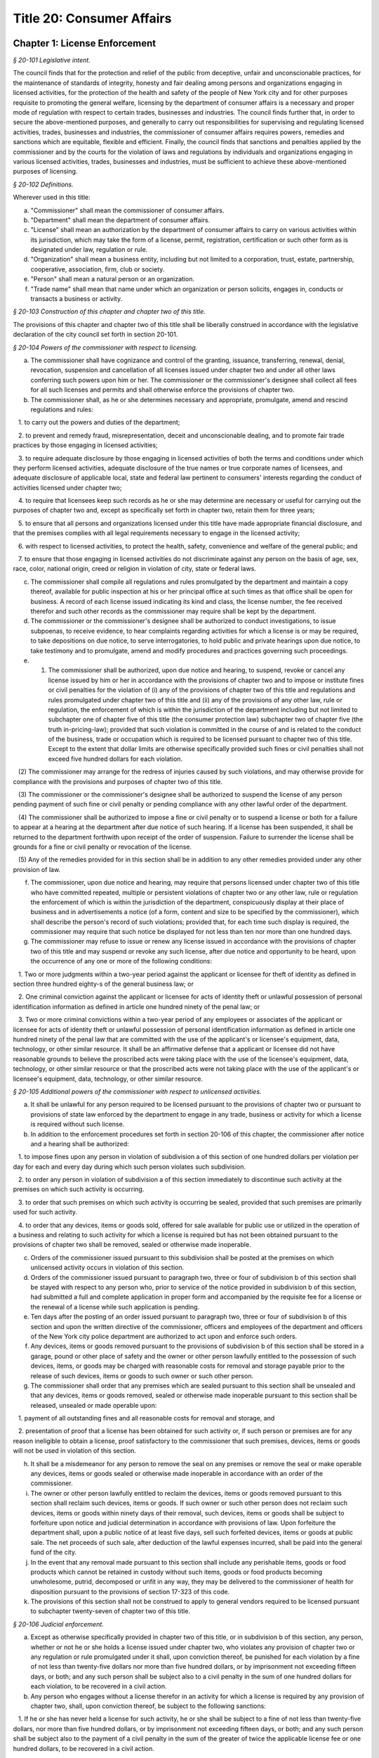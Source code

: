 Title 20: Consumer Affairs
======================================================================================================

Chapter 1: License Enforcement
----------------------------------------------------------------------------------------------------



*§ 20-101 Legislative intent.*


The council finds that for the protection and relief of the public from deceptive, unfair and unconscionable practices, for the maintenance of standards of integrity, honesty and fair dealing among persons and organizations engaging in licensed activities, for the protection of the health and safety of the people of New York city and for other purposes requisite to promoting the general welfare, licensing by the department of consumer affairs is a necessary and proper mode of regulation with respect to certain trades, businesses and industries. The council finds further that, in order to secure the above-mentioned purposes, and generally to carry out responsibilities for supervising and regulating licensed activities, trades, businesses and industries, the commissioner of consumer affairs requires powers, remedies and sanctions which are equitable, flexible and efficient. Finally, the council finds that sanctions and penalties applied by the commissioner and by the courts for the violation of laws and regulations by individuals and organizations engaging in various licensed activities, trades, businesses and industries, must be sufficient to achieve these above-mentioned purposes of licensing.






*§ 20-102 Definitions.*


Wherever used in this title:

a. "Commissioner" shall mean the commissioner of consumer affairs.

b. "Department" shall mean the department of consumer affairs.

c. "License" shall mean an authorization by the department of consumer affairs to carry on various activities within its jurisdiction, which may take the form of a license, permit, registration, certification or such other form as is designated under law, regulation or rule.

d. "Organization" shall mean a business entity, including but not limited to a corporation, trust, estate, partnership, cooperative, association, firm, club or society.

e. "Person" shall mean a natural person or an organization.

f. "Trade name" shall mean that name under which an organization or person solicits, engages in, conducts or transacts a business or activity.






*§ 20-103 Construction of this chapter and chapter two of this title.*


The provisions of this chapter and chapter two of this title shall be liberally construed in accordance with the legislative declaration of the city council set forth in section 20-101.






*§ 20-104 Powers of the commissioner with respect to licensing.*


a. The commissioner shall have cognizance and control of the granting, issuance, transferring, renewal, denial, revocation, suspension and cancellation of all licenses issued under chapter two and under all other laws conferring such powers upon him or her. The commissioner or the commissioner's designee shall collect all fees for all such licenses and permits and shall otherwise enforce the provisions of chapter two.

b. The commissioner shall, as he or she determines necessary and appropriate, promulgate, amend and rescind regulations and rules:

   1. to carry out the powers and duties of the department;

   2. to prevent and remedy fraud, misrepresentation, deceit and unconscionable dealing, and to promote fair trade practices by those engaging in licensed activities;

   3. to require adequate disclosure by those engaging in licensed activities of both the terms and conditions under which they perform licensed activities, adequate disclosure of the true names or true corporate names of licensees, and adequate disclosure of applicable local, state and federal law pertinent to consumers' interests regarding the conduct of activities licensed under chapter two;

   4. to require that licensees keep such records as he or she may determine are necessary or useful for carrying out the purposes of chapter two and, except as specifically set forth in chapter two, retain them for three years;

   5. to ensure that all persons and organizations licensed under this title have made appropriate financial disclosure, and that the premises complies with all legal requirements necessary to engage in the licensed activity;

   6. with respect to licensed activities, to protect the health, safety, convenience and welfare of the general public; and

   7. to ensure that those engaging in licensed activities do not discriminate against any person on the basis of age, sex, race, color, national origin, creed or religion in violation of city, state or federal laws.

c. The commissioner shall compile all regulations and rules promulgated by the department and maintain a copy thereof, available for public inspection at his or her principal office at such times as that office shall be open for business. A record of each license issued indicating its kind and class, the license number, the fee received therefor and such other records as the commissioner may require shall be kept by the department.

d. The commissioner or the commissioner's designee shall be authorized to conduct investigations, to issue subpoenas, to receive evidence, to hear complaints regarding activities for which a license is or may be required, to take depositions on due notice, to serve interrogatories, to hold public and private hearings upon due notice, to take testimony and to promulgate, amend and modify procedures and practices governing such proceedings.

e. (1) The commissioner shall be authorized, upon due notice and hearing, to suspend, revoke or cancel any license issued by him or her in accordance with the provisions of chapter two and to impose or institute fines or civil penalties for the violation of (i) any of the provisions of chapter two of this title and regulations and rules promulgated under chapter two of this title and (ii) any of the provisions of any other law, rule or regulation, the enforcement of which is within the jurisdiction of the department including but not limited to subchapter one of chapter five of this title (the consumer protection law) subchapter two of chapter five (the truth in-pricing-law); provided that such violation is committed in the course of and is related to the conduct of the business, trade or occupation which is required to be licensed pursuant to chapter two of this title. Except to the extent that dollar limits are otherwise specifically provided such fines or civil penalties shall not exceed five hundred dollars for each violation.

   (2) The commissioner may arrange for the redress of injuries caused by such violations, and may otherwise provide for compliance with the provisions and purposes of chapter two of this title.

   (3) The commissioner or the commissioner's designee shall be authorized to suspend the license of any person pending payment of such fine or civil penalty or pending compliance with any other lawful order of the department.

   (4) The commissioner shall be authorized to impose a fine or civil penalty or to suspend a license or both for a failure to appear at a hearing at the department after due notice of such hearing. If a license has been suspended, it shall be returned to the department forthwith upon receipt of the order of suspension. Failure to surrender the license shall be grounds for a fine or civil penalty or revocation of the license.

   (5) Any of the remedies provided for in this section shall be in addition to any other remedies provided under any other provision of law.

f. The commissioner, upon due notice and hearing, may require that persons licensed under chapter two of this title who have committed repeated, multiple or persistent violations of chapter two or any other law, rule or regulation the enforcement of which is within the jurisdiction of the department, conspicuously display at their place of business and in advertisements a notice (of a form, content and size to be specified by the commissioner), which shall describe the person's record of such violations; provided that, for each time such display is required, the commissioner may require that such notice be displayed for not less than ten nor more than one hundred days.

g. The commissioner may refuse to issue or renew any license issued in accordance with the provisions of chapter two of this title and may suspend or revoke any such license, after due notice and opportunity to be heard, upon the occurrence of any one or more of the following conditions:

   1. Two or more judgments within a two-year period against the applicant or licensee for theft of identity as defined in section three hundred eighty-s of the general business law; or

   2. One criminal conviction against the applicant or licensee for acts of identity theft or unlawful possession of personal identification information as defined in article one hundred ninety of the penal law; or

   3. Two or more criminal convictions within a two-year period of any employees or associates of the applicant or licensee for acts of identity theft or unlawful possession of personal identification information as defined in article one hundred ninety of the penal law that are committed with the use of the applicant's or licensee's equipment, data, technology, or other similar resource. It shall be an affirmative defense that a applicant or licensee did not have reasonable grounds to believe the proscribed acts were taking place with the use of the licensee's equipment, data, technology, or other similar resource or that the proscribed acts were not taking place with the use of the applicant's or licensee's equipment, data, technology, or other similar resource.






*§ 20-105 Additional powers of the commissioner with respect to unlicensed activities.*


a. It shall be unlawful for any person required to be licensed pursuant to the provisions of chapter two or pursuant to provisions of state law enforced by the department to engage in any trade, business or activity for which a license is required without such license.

b. In addition to the enforcement procedures set forth in section 20-106 of this chapter, the commissioner after notice and a hearing shall be authorized:

   1. to impose fines upon any person in violation of subdivision a of this section of one hundred dollars per violation per day for each and every day during which such person violates such subdivision.

   2. to order any person in violation of subdivision a of this section immediately to discontinue such activity at the premises on which such activity is occurring.

   3. to order that such premises on which such activity is occurring be sealed, provided that such premises are primarily used for such activity.

   4. to order that any devices, items or goods sold, offered for sale available for public use or utilized in the operation of a business and relating to such activity for which a license is required but has not been obtained pursuant to the provisions of chapter two shall be removed, sealed or otherwise made inoperable.

c. Orders of the commissioner issued pursuant to this subdivision shall be posted at the premises on which unlicensed activity occurs in violation of this section.

d. Orders of the commissioner issued pursuant to paragraph two, three or four of subdivision b of this section shall be stayed with respect to any person who, prior to service of the notice provided in subdivision b of this section, had submitted a full and complete application in proper form and accompanied by the requisite fee for a license or the renewal of a license while such application is pending.

e. Ten days after the posting of an order issued pursuant to paragraph two, three or four of subdivision b of this section and upon the written directive of the commissioner, officers and employees of the department and officers of the New York city police department are authorized to act upon and enforce such orders.

f. Any devices, items or goods removed pursuant to the provisions of subdivision b of this section shall be stored in a garage, pound or other place of safety and the owner or other person lawfully entitled to the possession of such devices, items, or goods may be charged with reasonable costs for removal and storage payable prior to the release of such devices, items or goods to such owner or such other person.

g. The commissioner shall order that any premises which are sealed pursuant to this section shall be unsealed and that any devices, items or goods removed, sealed or otherwise made inoperable pursuant to this section shall be released, unsealed or made operable upon:

   1. payment of all outstanding fines and all reasonable costs for removal and storage, and

   2. presentation of proof that a license has been obtained for such activity or, if such person or premises are for any reason ineligible to obtain a license, proof satisfactory to the commissioner that such premises, devices, items or goods will not be used in violation of this section.

h. It shall be a misdemeanor for any person to remove the seal on any premises or remove the seal or make operable any devices, items or goods sealed or otherwise made inoperable in accordance with an order of the commissioner.

i. The owner or other person lawfully entitled to reclaim the devices, items or goods removed pursuant to this section shall reclaim such devices, items or goods. If such owner or such other person does not reclaim such devices, items or goods within ninety days of their removal, such devices, items or goods shall be subject to forfeiture upon notice and judicial determination in accordance with provisions of law. Upon forfeiture the department shall, upon a public notice of at least five days, sell such forfeited devices, items or goods at public sale. The net proceeds of such sale, after deduction of the lawful expenses incurred, shall be paid into the general fund of the city.

j. In the event that any removal made pursuant to this section shall include any perishable items, goods or food products which cannot be retained in custody without such items, goods or food products becoming unwholesome, putrid, decomposed or unfit in any way, they may be delivered to the commissioner of health for disposition pursuant to the provisions of section 17-323 of this code.

k. The provisions of this section shall not be construed to apply to general vendors required to be licensed pursuant to subchapter twenty-seven of chapter two of this title.






*§ 20-106 Judicial enforcement.*


a. Except as otherwise specifically provided in chapter two of this title, or in subdivision b of this section, any person, whether or not he or she holds a license issued under chapter two, who violates any provision of chapter two or any regulation or rule promulgated under it shall, upon conviction thereof, be punished for each violation by a fine of not less than twenty-five dollars nor more than five hundred dollars, or by imprisonment not exceeding fifteen days, or both; and any such person shall be subject also to a civil penalty in the sum of one hundred dollars for each violation, to be recovered in a civil action.

b. Any person who engages without a license therefor in an activity for which a license is required by any provision of chapter two, shall, upon conviction thereof, be subject to the following sanctions:

   1. If he or she has never held a license for such activity, he or she shall be subject to a fine of not less than twenty-five dollars, nor more than five hundred dollars, or by imprisonment not exceeding fifteen days, or both; and any such person shall be subject also to the payment of a civil penalty in the sum of the greater of twice the applicable license fee or one hundred dollars, to be recovered in a civil action.

   2. If he or she has never held a license for such activity, and has been convicted once previously for engaging in such activity without a license, or if he or she has held such license and his or her license has lapsed prior to such person's perfecting an application for a renewal, he or she shall be subject to a fine of not less than one hundred dollars nor more than one thousand dollars, or by imprisonment not exceeding thirty days, or both; and he or she shall be subject also to civil penalty in the sum of one thousand dollars, to be recovered in a civil action.

   3. If such person has held such a license, but his or her license has been suspended or revoked, or he or she has twice previously been convicted of engaging in such activity without a license, he or she shall be subject to a fine of not less than two hundred dollars nor more than two thousand dollars, or by imprisonment not exceeding sixty days, or both; and he or she shall be subject also to a civil penalty in the sum of two thousand dollars, to be recovered in a civil action.

c. Every manager or proprietor of a business required to be licensed under chapter two who consents to, causes or allows that business to operate without a license and every person aiding such unlicensed business and every owner or lessee of any building, part of building, grounds, room or place, who leases or lets the premises for the operation of any unlicensed business or assents that the premises be used for any such purpose, is in violation of this title and shall be subject to a penalty of one hundred dollars per day for every day during which the unlicensed business operates. This penalty shall be prosecuted, sued for and recovered in the name of the city.

d. The corporation counsel is authorized to bring an injunction proceeding to restrain or enjoin any violation of this title.






*§ 20-107 Application; filing fee; license fee.*


a. All applications for licenses shall be made to the commissioner or the commissioner's designee in such form and detail as shall be prescribed.

b. Every application for a license or the renewal of an existing license shall provide an opportunity for the applicant to indicate the language in which he or she would prefer that inspections in connection with such license be conducted. Nothing in this subdivision nor any failure to comply with such preference shall be construed so as to create a cause of action or constitute a defense in any legal, administrative, or other proceeding.

c. Except as specifically provided in chapter two, every application shall include the license fee for the full license term. If the license is not issued, the lesser of fifty dollars or one-half of the amount of the annual license fee shall be retained by the department as a non-returnable filing fee. In the event a license is issued for less than the full license term, the applicable fee shall be decreased proportionately to the nearest half year, except that in no case shall the fee be less than the fee for one-half year. Where a two year license is surrendered for a reason other than suspension or revocation and less than one year of the license term has expired, the licensee may apply for a refund of an amount equal to one year's license fee. Except as otherwise specifically provided for in chapter two, reference to fees, license fees or any other word of similar import shall be deemed to be the license fee for one year. Notwithstanding any inconsistent provision of this section, whenever the commissioner increases or decreases the term of a type of license pursuant to section 20-108 of this chapter, the fee for such license shall be increased or decreased proportionately and the amount of refund due upon surrender of such license before the expiration of the term for a reason other than suspension or revocation shall be prorated to the unexpired term.






*§ 20-108 License terms.*


a. The commissioner shall establish by regulation the expiration date of licenses issued pursuant to chapter two.

b. Licenses issued pursuant to chapter two shall be for a two-year term unless otherwise specifically provided for in chapter two; provided, however, that whenever the commissioner changes the expiration date of a type of license pursuant to subdivision a of this section, he or she may also increase or decrease the term of such type of license by rule to the extent necessary to effectuate the change.






*§ 20-109 Transferability.*


No license issued under chapter two shall be assignable or transferable unless otherwise specifically provided by law or regulation or rule issued by the commissioner.






*§ 20-110 Change of corporate ownership.*


Where any person or organization becomes the beneficial owner of ten percent or more of the stock of an organization to which a license has been granted pursuant to chapter two, if such person or organization previously did not hold at least a ten percent interest, such license shall immediately become void unless prior written approval of the commissioner or the commissioner's designee is obtained.






*§ 20-111 Change in a partnership.*


Any license issued under chapter two shall immediately become void upon the addition or termination of any general partner or upon the dissolution of a partnership unless prior written approval of the commissioner or the commissioner's designee is obtained.






*§ 20-112 Address of licensed activity.*


Except as specifically provided in chapter two, a license shall be valid only for the location designated upon the application therefor, except in the case of licenses issued for activities which in their nature are carried out at large and not at a fixed place of business. No license shall be issued for more than one location. Licensees shall, at least ten days prior thereto, notify the commissioner or the commissioner's designee by registered or certified mail, or personal service, of any change of address of the licensed premises or of the residence of the licensee.






*§ 20-113 Trade name.*


A license issued under chapter two shall be valid only for activities conducted under the name of the person or organization to whom such license was issued or under the trade name stated in the application therefor; if a licensed activity is to be conducted under a trade name, the application must state that trade name. No license shall be issued for more than one trade name, and no licensed activity may be carried out under more than one such name; provided, however, that if a person or organization was engaged in bona fide licensed activities under more than one such trade name or was issued a license to conduct licensed activities under more than one trade name prior to June fifth, nineteen hundred seventy-three, a single license shall be issued for such trade names. Licensees shall notify the commissioner or the commissioner's designee of any change of trade name at least ten days before such change becomes effective, and no such change may take place without the prior written approval of the commissioner or the commissioner's designee.






*§ 20-114 Inspection; display of license.*


a. All licensed vehicles or places of business shall be regularly inspected, and reports thereof shall be made to the commissioner.

b. All licensees shall conspicuously post on their premises, licenses issued under chapter two and said licenses shall be accessible at all times for inspection by any interested person. Licensees having no fixed place of business shall exhibit their licenses upon the request of any interested person.






*§ 20-115 Bonds.*


Except as specifically provided in chapter two, a bond may be required for any licensed activity in a form and amount approved by the commissioner for the due observance of the provisions of chapter two and the laws, regulations and rules governing the conduct of licensed activities. The amount of the bond shall be established by the commissioner after a public hearing, five-day notice of which shall be published in the City Record.






*§ 20-116 Advertising.*


a. Any person required to be licensed under chapter two or pursuant to provisions of state law enforced by the department to carry on a trade, occupation or business activity, who is not so licensed may not advertise the availability of goods and services related to the carrying on of such trade, occupation or business activity in any print publication or broadcast media having a circulation or audience within the city.

b. The commissioner after notice and hearing shall be authorized to impose civil penalties upon any person found to have violated subdivision a of this section. Such penalties shall be levied for each broadcast of such advertisement and shall be not less than fifty dollars nor more than two hundred fifty dollars for each violation. Such penalties for printed advertisements shall be determined based on the period of time the publication in which the advertisement appears remains current. The current period shall be determined as that time when a publication is initially offered for sale until the period when the next dated publication is offered for sale. In no case shall this period be less than twenty-four hours. If the current period is: daily, such penalty shall be not less than fifty dollars nor more than one hundred dollars per day; weekly, such penalty shall be not less than two hundred fifty dollars nor more than three hundred fifty dollars per week; greater than one week and not more than one month, such penalty shall be not less than three hundred fifty dollars nor more than five hundred dollars; greater than one month, such penalty shall be not less than five hundred dollars nor more than one thousand dollars. Such civil penalties may be recovered in a civil action before any court having jurisdiction of such actions.

c. The commissioner shall promulgate regulations requiring that any person required to be licensed under this title or pursuant to provisions of state law enforced by the department shall state in all print advertising with respect to such licensed activity the license number, and that the activity is licensed by the department.






*§ 20-117 Licensee disclosure of security breach; notification requirements.*


a. Definitions. For the purposes of this section,

   1. The term "personal identifying information" shall mean any person's date of birth, social security number, driver's license number, non-driver photo identification card number, financial services account number or code, savings account number or code, checking account number or code, brokerage account number or code, credit card account number or code, debit card number or code, automated teller machine number or code, personal identification number, mother's maiden name, computer system password, electronic signature or unique biometric data that is a fingerprint, voice print, retinal image or iris image of another person. This term shall apply to all such data, notwithstanding the method by which such information is maintained.

   2. The term "breach of security' shall mean unauthorized possession of personal identifying information that compromises the security, confidentiality or integrity of such information. Good faith or inadvertent possession of any personal identifying information by an employee or agent of the licensee for the legitimate purposes of the business of the licensee shall not constitute a breach of security.

b. Any person required to be licensed pursuant to chapter two of this title, or pursuant to provisions of state law enforced by the department, that owns or leases data that includes personal identifying information and any person required to be licensed pursuant to chapter two of this title, or pursuant to provisions of state law enforced by the department, that maintains but does not own data that includes personal identifying information shall immediately disclose to the department and to the police department any breach of security following discovery by a supervisor or manager, or following notification to a supervisor or manager, of such breach if such personal identifying information is reasonably believed to have been acquired by an unauthorized person.

c. Subsequent to compliance with the provisions set forth in subdivision b of this section, any person required to be licensed pursuant to chapter two of this title, or pursuant to provisions of state law enforced by the department, that owns or leases data that includes personal identifying information shall disclose, in accordance with the procedures set forth in subdivision e of this section, any breach of security following discovery by a supervisor or manager, or following notification to a supervisor or manager, of such breach to any person whose personal identifying information was, or is reasonably believed to have been, acquired by an unauthorized person.

d. Subsequent to compliance with the provisions set forth in subdivision b of this section, any person required to be licensed pursuant to chapter two of this title, or pursuant to provisions of state law enforced by the department, that maintains but does not own data that includes personal identifying information shall disclose, in accordance with the procedures set forth in subdivision e of this section, any breach of security following discovery by a supervisor or manager, or following notification to a supervisor or manager, of such breach to the owner, lessor or licensor of the data if the personal identifying information was, or is reasonably believed to have been, acquired by an unauthorized person.

e. The disclosures required by subdivisions c and d of this section shall be made as soon as practicable by a method reasonable under the circumstances. Provided said method is not inconsistent with the legitimate needs of law enforcement or any other investigative or protective measures necessary to restore the reasonable integrity of the data system, disclosure shall be made by at least one of the following means:

   1. Written notice to the individual at his or her last known address; or

   2. Verbal notification to the individual by telephonic communication; or

   3. Electronic notification to the individual at his or her last known e-mail address.

f. Should disclosure pursuant to paragraphs one, two or three of subdivision e be impracticable or inappropriate given the circumstances of the breach and the identity of the victim, such disclosure shall be made by a mechanism of the licensee's choosing, provided such mechanism is reasonably targeted to the individual in a manner that does not further compromise the integrity of the personal information disclosed and has been approved, or is in compliance with rules promulgated, by the Commissioner.

g. Any person required to be licensed pursuant to chapter two of this title, or pursuant to provisions of state law enforced by the department, that discards any records of an individual's personal identifying information shall do so in a manner intended to prevent retrieval of the information contained therein or thereon.

h. Any person required to be licensed pursuant to chapter two of this title, or pursuant to provisions of state law enforced by the department, who shall violate any of the provisions of this section, upon conviction thereof, shall be punishable by a fine of not more than five hundred dollars ($500) and shall be liable for a civil penalty of one hundred dollars ($100) for each violation.






*§ 20-118 Notifications regarding identity theft.*


Any person, firm, partnership, corporation or association required to be licensed under chapter two, or pursuant to provisions of state law enforced by the department, shall immediately notify the department upon the occurrence of a judgment against such person, firm, partnership, corporation or association for theft of identity; a conviction of such person, firm, partnership, corporation or association of an offense specified in subdivision g of section 20-104 of this chapter; or a conviction of the person's, firm's, partnership's, corporation's or association's employees or associates for acts of identity theft or unlawful possession of personal identification information as defined in article one hundred ninety of the penal law that are committed with the use of the person's, firm's, partnership's, corporation's or association's equipment, data, technology, or other similar resource.






*§ 20-119 Analysis of tribunal dismissals.*


The department shall issue a report by April 1 of each year analyzing the violations dismissed by the department's adjudication division, office, or tribunal during the prior calendar year. Such report shall include a cataloguing and analysis of the characteristics of the violations dismissed and the reasons for dismissal. Such report shall include an analysis of any trends observed in dismissals during the year of the report, as well as a comparison with any previous reports issued pursuant to this section. Such report shall include the department's planned actions to minimize the occurrence of issued violations being dismissed. Such report shall be sent to the speaker of the council, the public advocate, and the mayor.



Editor's note: the local law that enacted the above § 20-119 shall expire and be deemed repealed on 12/31/2018; see L.L. 2015/069 § 2.




Chapter 3: Weights and Measures
----------------------------------------------------------------------------------------------------



*§ 20-571 Fees.*


All fees for permits issued by the department shall be paid to the department.






*§ 20-572 Transfers of permits or licenses.*


Written approval of the commissioner shall be required for the transfer or assignment of any permit or license under his or her jurisdiction.






*§ 20-573 Adjustment of controversies.*


The commissioner of ports and trade may adjust and settle any claims and controversies in regard to rents and other matters which appertain to leases of market lands.






*§ 20-574 Rules and regulations.*


a. The commissioner shall have power to adopt and amend such rules and regulations as may be necessary to carry out his or her powers and duties pursuant to this chapter.

b. Punishment. Any person who shall violate any such rules and regulations shall be liable to forfeit and pay a civil penalty in the sum of not more than one hundred dollars for each violation.

c. Violations. Any person who shall violate any of such rules and regulations shall be guilty of an offense triable by a judge of the New York city criminal court, and punishable by a fine of not less than twenty-five dollars and not more than two hundred fifty dollars for each offense or by imprisonment not exceeding ten days, or by both.






*§ 20-575 Waterfront property adjoining market lands; highways through or bounding market places.*


Nothing contained in this chapter shall interfere with the jurisdiction of the department of ports and trade over any waterfront property in and around any market lands, nor with the jurisdiction of the commissioner of transportation over market lands, insofar as it concerns his or her powers over highways.






*§ 20-576 City sealer.*


The commissioner, or such officer or employee in the department as he or she may designate, shall have all of the powers and perform all of the duties of a sealer of weights and measures pursuant to section one hundred eighty of the agriculture and markets law.






*§ 20-577 Inspectors of markets, weights and measures.*


a. The commissioner shall have power and it shall be his or her duty to appoint a chief inspector of markets, weights and measures and inspectors of markets, weights and measures. The title of inspectors of live poultry and weighmasters shall be abolished and all persons occupying those titles shall henceforth have the title of inspector of markets, weights and measures, with all the powers and duties of that title. Wherever any reference to the title or duties of inspector of live poultry or weighmaster appears in this code, the title or duties of inspector of markets, weights and measures shall be substituted therefor.

b. Each inspector is hereby authorized and empowered, subject to the regulations of the department, to enforce any law, rule or regulation pertaining to the weights and dimensions of vehicles and to proceed under the provisions of article one hundred fifty of the criminal procedure law, in the same manner and with like force and effect as a police officer in respect to procuring, countersigning and serving the appearance tickets referred to therein in cases arising out of the enforcement of any such law, rule or regulation.






*§ 20-578 Bureau of weights and measures.*


There shall be a bureau of weights and measures in the department under the supervision of the chief inspector of weights and measures.






*§ 20-579 Employees not to engage in business.*


It shall be unlawful for the commissioner or any officer or employee of such bureau, to engage in the business of manufacturing, vending or selling any weighing or measuring device, under the penalty of fifty dollars for each offense.






*§ 20-580 Return of department property.*


Whenever any inspector shall resign or be removed from office, he or she shall deliver at the office of the commissioner all the standard weights and measures and other official property in his or her possession.






*§ 20-581 Inspecting.*


a. Each inspector of markets, weights and measures is hereby authorized to inspect, examine, test and seal at least once in each year, and as often as the commissioner may deem proper, all weighing and measuring devices. Upon the written request of any resident of the city, the commissioner shall test or cause to be tested, within a reasonable time after the receipt of such request, the weighing or measuring devices used in buying or selling by the person making such request. All such appliances shall be marked by the inspector with the initials of his or her name and the date on which the same shall be sealed and marked.

b. Such books shall be open for inspection at all reasonable times to any police officer, inspector or person duly authorized by the commissioner, or by any judge of the criminal court of the city of New York.






*§ 20-582 Reports of inspectors.*


Each inspector shall report promptly to the commissioner the names of all persons whose weighing and measuring devices shall be found to be incorrect. Each inspector shall file a daily report with the commissioner, and make such other and further reports and keep such further records as may be required, from time to time, by the commissioner.






*§ 20-583 Certificate of inspection.*


Each inspector shall furnish a certificate to the owner of the weights or measures inspected, and shall keep a record of each certificate given on a corresponding stub. The certificates and corresponding stubs shall be numbered consecutively. The books containing the stubs, after the corresponding certificates have been given out, shall be a public record. The commissioner, when required, shall certify extracts from such records.






*§ 20-584 Testing, sealing and marking.*


It shall be unlawful to use any weighing or measuring device unless the same shall have been tested, sealed and marked by the commissioner or an inspector of such bureau.






*§ 20-585 Standard measures and containers.*


It shall be unlawful to manufacture, construct, sell, offer for sale, or give away, any dry or liquid measure, or any barrel, pail, basket, vessel, or container, intended to be used in the purchase or sale of any commodity or article of merchandise, unless it shall be so constructed as to conform to the standards provided by article sixteen of the agriculture and markets law. It shall be unlawful for any person to use any barrel, cask, pail, basket, vessel or container, in the purchase or sale of any commodity or article of merchandise, unless it shall conform to such standards.






*§ 20-586 Sale of weights and measures.*


It shall be unlawful to sell, offer for sale, or give away any weighing or measuring devices or the tools, appliances or accessories connected therewith, intended to be used for the purchase or sale of any commodity or article of merchandise, or for public weighing, unless the type or types of such weighing or measuring devices, or the tools, appliances or accessories connected therewith, with specifications as to construction, shall have been submitted to and approved by the commissioner. The commissioner, when such types are approved, shall designate and identify them by a serial number. A record of the serial numbers and the persons to whom such numbers are assigned shall be kept in the office of the commissioner. The commissioner shall keep a register of the name of each person whose weighing or measuring devices have been inspected, together with their serial numbers and size, and whether approved or condemned, with the date of inspection. Such record shall be a public record.






*§ 20-587 Sale by true weight or measure required.*


It shall be unlawful to sell or offer for sale any commodity or article of merchandise, at or for a greater weight or measure than the true weight or measure thereof; for the purposes of this section the true weight of frozen poultry, shall be the net weight thereof exclusive of any food product or substance added or combined therewith; and all such commodities and articles of merchandise shall be weighed or measured by duly tested devices, sealed and marked by the commissioner or an inspector of the bureau; provided, that vegetables may be sold by the head or bunch.






*§ 20-588 Confiscation of false weights or measures.*


Any weight which upon being tested is found to be short a quarter of an ounce or more; or any scale of a capacity greater than four hundred pounds, which upon being tested, is found to be short in weight by a quarter of a pound or more; or any scale of a capacity of between two hundred forty and four hundred pounds, which upon being tested is found to be short two ounces or more; or any scale of a capacity greater than four hundred pounds, which upon being tested, is found to be short five ounces or more; or any scale which is in an unfit condition to be used by being worn out, badly rusted, or by any other cause; or any measure or utensil being used in the sale or purchase of any commodity or article of merchandise, which does not conform to the standards provided by article sixteen of the agriculture and markets law, may be summarily confiscated and destroyed by the commissioner or an inspector of the bureau.






*§ 20-589 Alteration of tested appliances.*


It shall be unlawful to render inaccurate, any device, to be used in weighing or measuring any commodity or article of merchandise, after such device has been tested, sealed and marked by the commissioner or an inspector of the bureau.






*§ 20-590 Repair of inaccurate appliances.*


Within five days after the condemnation of a weighing or measuring device, the owner thereof, at his or her own expense, shall cause the same to be conformed to the standards established by article sixteen of the agriculture and markets law, and within twenty-four hours thereof, shall cause notice, in writing, of such alteration to be mailed or served personally upon such bureau. The seal upon any such device shall remain affixed and unbroken unless removed pursuant to section one hundred eighty-three of the agriculture and markets law.






*§ 20-591 Interference with inspectors.*


It shall be unlawful for any person to obstruct, hinder or molest the commissioner or any inspector of the bureau in the performance of his or her duties.






*§ 20-592 Violations; report of.*


The commissioner shall report forthwith to the corporation counsel the names and places of business of all persons violating the provisions of this chapter, and of all persons making use of any fraudulent or unsealed weighing or measuring devices.






*§ 20-593 Punishment.*


Any person who shall violate any of the foregoing provisions for the regulation of weights and measures shall forfeit and pay a penalty of one hundred dollars for each and every such offense.






*§ 20-594 Violations.*


Any person violating any of the provisions of sections 20-583 through 20-593 of this chapter, shall be guilty of an offense triable by a judge of the New York city criminal court, and upon conviction thereof, shall be fined the sum of not less than twenty-five dollars and not more than two hundred fifty dollars for each offense, or by imprisonment not exceeding ten days, or by both.




Chapter 4: Regulation of Commodities and Services
----------------------------------------------------------------------------------------------------




**Subchapter 1: Dealers In Second-hand Weighing Or Measuring Devices**



*§ 20-601 License required.*


It shall be unlawful for any person to engage in or conduct the business of dealing in, trading in, selling, receiving or repairing condemned, rebuilt or used weighing or measuring devices without a permit therefor.






*§ 20-602 Application for permit.*


a. Any person before engaging in such business shall file a written application with the commissioner for such permit, stating in such application the location of the place in which such business is to be conducted.

b. Such application shall be in the form prescribed by such commissioner.

c. Such permit shall be granted only to a person of the age of eighteen years or over.






*§ 20-603 Permit; fee.*


a. After the filing of such an application, and investigation thereof duly made, the commissioner, if he or she approves of such application, may issue a permit conditioned upon compliance with the provisions of this subchapter and with the rules and regulations of any city agency applicable to such permittee.

b. The fee for such permit for a year, or any portion thereof, shall be sixty dollars, and shall be payable upon the filing of such application.

c. Such permit shall expire on the twenty-eighth day of February next succeeding the date of issuance thereof.






*§ 20-604 Notice as to repaired devices.*


Every person engaged in the business of dealing in, trading in, selling, receiving or repairing condemned, rebuilt or used weighing or measuring devices, within five days after the making of a repair, or the sale and delivery of a repaired, rebuilt, or used weighing or measuring device, shall serve notice in writing on the commissioner giving the name and address of the person for whom such repair has been made, or to whom a repaired, rebuilt or used weighing or measuring device has been sold or delivered, and shall include a statement that such device has been so altered, rebuilt or repaired as to conform to the standard specifications and regulations of such department.






*§ 20-605 Condemned devices; return of tags.*


Any person who accepts weighing or measuring devices in trade for others shall remove the condemned tags from those devices which have been condemned by the department and which are intended for dismantling or destruction. Such tags shall be returned to the department within five days thereafter, with a statement describing the weighing or measuring device, giving the name and address of the person from whom it was received, and a statement to the effect that it has been dismantled or destroyed.






*§ 20-606 Records.*


a. Every person duly registered pursuant to the provisions of this subchapter shall maintain a book or register in which the following information shall be kept:

   1. The name and address of every person for whom weighing or measuring devices are repaired;

   2. The name and address of every person to whom a repaired, rebuilt, or used weighing or measuring device has been sold or delivered.

b. Such books shall be open for inspection at all reasonable times to any police officer, inspector or person duly authorized by the commissioner, or by any judge of the criminal court of the city of New York.






*§ 20-607 Comparison of testing equipment.*


All persons dealing in, trading in, selling, receiving or repairing condemned, rebuilt or used weighing or measuring devices, shall submit their testing equipment at least once a year, to the testing station of the department for comparison and calibration with the prime standards maintained by such department, after which the department shall issue to such person a statement or certificate of its findings.






*§ 20-608 Violations.*


Any person violating any of the provisions of this subchapter, upon conviction thereof, shall be fined a sum of not more than one hundred dollars for each offense, or by imprisonment not exceeding ten days, or by both, and, in the discretion of the commissioner, shall be liable to have his or her permit suspended, revoked or cancelled.







**Subchapter 2: Charcoal**



*§ 20-609 Charcoal.*


All charcoal and charcoal briquettes shall be sold by weight and each container in which charcoal or charcoal briquettes are sold or delivered, shall be plainly and conspicuously marked to show the net quantity of the contents in letters and figures commensurate with the size of the container as shall be determined and fixed by the commissioner, and shall also bear the legend "CAUTION COOK ONLY IN PROPERLY VENTILATED AREAS," or a substantially similar legend as may be approved by the commissioner in a size commensurate with the size of the container and so placed on the container as shall be determined and fixed by the commissioner.






*§ 20-610 Punishment.*


(a) Any person who shall violate any of the provisions of this subchapter shall be liable to forfeit and pay a civil penalty in the sum of not more than one hundred dollars ($100) for each violation.

(b) Any person who shall violate any of the provisions of this subchapter shall be guilty of an offense punishable by a fine of not less than twenty-five dollars ($25) nor more than two hundred fifty dollars ($250) for each offense, or by imprisonment for not less than thirty (30) days, or both.







**Subchapter 3: Etching Acid***



*§ 20-611 Definitions.*


Whenever used in this subchapter, the following terms shall have the following meanings:

1. "Dealer of etching acid" shall mean any person, firm, partnership, corporation or company that engages in the business of dispensing etching acid.

2. "Dispense" shall mean to dispose of, give away, give, lease, loan, keep for sale, offer, offer for sale, sell, transfer or otherwise dispose of.

3. "Etching acid" shall have the same meaning set forth in subdivision e of section 10-117.

4. "Personal information" shall mean data pertaining to the purchaser of etching acid that may be used to identify such purchaser. Such information shall be limited to the purchaser's name, address, type of identification used in the purchase, identification number, if applicable, the date of purchase and amount of acid dispensed to the purchaser.

5. "Purchasing records" shall mean all written or electronically recorded personal information about a purchaser of etching acid gathered at the time of purchase by a dealer of etching acid as required by this subchapter.






*§ 20-612 Requirements for purchase or sale.*


1. Every dealer of etching acid shall request valid photo identification from each purchaser of etching acid at the time of such purchase and contemporaneously record in writing or electronically such purchaser's personal information.

2. No person shall purchase etching acid without first providing his or her personal information to the dealer of etching acid pursuant to this subchapter. It shall be an affirmative defense to a violation of this subdivision that the dealer failed to request personal information from the purchaser of etching acid.

3. It shall be unlawful for any person to dispense etching acid to any person without recording such purchaser's personal information.






*§ 20-613 Posting notice.*


Every dealer of etching acid shall conspicuously post at every table, desk or counter where orders are placed and/or payment is made a notice, the form and manner of which are to be provided by rule of the commissioner, indicating that all purchasers of etching acid shall be required to provide valid photo identification and their personal information and such information shall be recorded by the dealer of etching acid prior to purchase.






*§ 20-614 Records of purchase.*


1. Purchasing records shall be kept in a secure location and made available only to the commissioner and his or her designee, or a police officer, and shall be used solely for the purposes of enforcement of this subchapter and of state and local anti-graffiti laws and rules.

2. a. Purchasing records shall be kept by dealers of etching acid for one year.

   b. All purchasing records and any other information pertaining to the purchase or sale of etching acid shall be disposed of by the following methods only:

      i. shredding the records before the disposal of the records; or

      ii. destroying the personal information contained in the records; or

      iii. modifying the records to make the personal information unreadable; or

      iv. taking actions consistent with commonly accepted industry practices reasonably believed to ensure that no unauthorized person will have access to the personal information contained in the records.






*§ 20-615 Rules.*


The commissioner may make and promulgate such rules and regulations as he or she may deem necessary for the proper implementation and enforcement of this subchapter.






*§ 20-616 Penalties.*


1. Any person who violates the provisions of this subchapter shall be guilty of a violation punishable by a fine of not less than one hundred dollars and not more than two hundred fifty dollars.

2. Any person violating this subchapter shall be subject to a civil penalty of not less than one hundred dollars and not more than two hundred fifty dollars. A proceeding to recover any civil penalty pursuant to this subchapter shall be commenced by the service of a notice of hearing that shall be returnable to the administrative tribunal of the department.

3. Any person who subsequently violates this subchapter within a period of one year of the date of the first violation shall be guilty of a violation, punishable by a fine not less than five hundred dollars.







**Subchapter 3: Language Assistance Services In Pharmacies***



*§ 20-620 Definitions.*


For the purposes of this subchapter, the following terms shall have the following meanings:

a. "Chain pharmacy" shall mean any pharmacy that is part of a group of four or more establishments that (1) conduct business under the same business name or (2) operate under common ownership or management or pursuant to a franchise agreement with the same franchisor.

b. "Competent oral interpretation" shall mean oral communication in which (1) a person acting as an interpreter comprehends a spoken message and re-expresses that message accurately in another language, utilizing all necessary pharmaceutical- and health-related terminology; (2) a bilingual pharmacy staff member communicates proficiently with an LEP individual in the LEP individual's primary language utilizing all necessary pharmaceutical- and health-related terminology; or (3) a person acting as an interpreter or a bilingual pharmacy staff member accurately translates a written document orally for an LEP individual utilizing all necessary pharmaceutical- and health-related terminology.

c. "Competent translation" shall mean written communication in which a person or device translates a written message and re-writes that message accurately in another language.

d. "Language assistance services" shall mean competent oral interpretation and/or competent translation provided to a limited English proficient individual in his or her primary language to ensure that such individual understands medication labels, warning labels and instructions for drug usage.

e. "Limited English proficient individual" or "LEP individual" shall mean an individual who identifies as being, or is evidently, unable to speak, read or write English at a level that permits such individual to understand health-related and pharmaceutical information communicated in English.

f. "Other written material" shall mean any written material other than a prescription label or warning label that the pharmacy considers vital to an LEP individual's safe and effective use of prescription medications.

g. "Pharmacy" shall mean any retail establishment that is located within the city of New York in which prescription drugs are sold.

h. "Pharmacy primary languages" shall mean the top seven languages spoken by LEP individuals in New York city, as determined biennially by the department of city planning based on data from the American Community Survey and made available to each chain pharmacy.

i. "Primary language" shall mean the language identified by an LEP individual as the language to be used in communicating with such individual.






*§ 20-621 Provision of interpretation services required.*


a. Every chain pharmacy shall provide free, competent oral interpretation services to each LEP individual filling a prescription at such chain pharmacy in the LEP individual's primary language for the purposes of counseling such individual about his or her prescription medications or when soliciting information necessary to maintain a patient medication profile, unless the LEP individual is offered and refuses such services.

b. Every chain pharmacy shall provide free, competent oral interpretation of prescription medication labels, warning labels and other written material to each LEP individual filling a prescription at such chain pharmacy, unless the LEP individual is offered and refuses such services.

c. The services required by this section may be provided by a staff member of the pharmacy or a third-party paid or volunteer contractor. Such services must be provided on an immediate basis but need not be provided in-person or face-to-face in order to meet the requirements of this section.






*§ 20-622 Provision of translation services required.*


Every chain pharmacy shall provide free, competent translation of prescription medication labels, warning labels and other written material to each LEP individual filling a prescription at such chain pharmacy if that individual's primary language is one of the pharmacy primary languages, in addition to providing such labels and materials in English. Nothing in this section shall prohibit a chain pharmacy from providing dual- or multi-language medication labels, warning labels or other written materials to LEP individuals who speak one of the pharmacy primary languages if one of the languages included on such labels or sheets is the LEP individual's primary language.






*§ 20-623 Notification relating to language assistance services.*


a. Every chain pharmacy shall conspicuously post, at or adjacent to each counter over which prescription drugs are sold, a notification of the right to free language assistance services for limited English proficient individuals as provided for in sections 20-621 and 20-622 of this subchapter. Such notifications shall be provided in all of the pharmacy's primary languages. The size, style and placement of such notice shall be determined in accordance with rules promulgated by the department.






*§ 20-624 Penalties.*


a. Any chain pharmacy that violates the provisions of sections 20-621 or 20-622 of this subchapter or any rules promulgated pursuant to such sections shall be liable for a civil penalty of not less than two hundred fifty dollars nor more than two thousand five hundred dollars for the first violation and for each succeeding violation a civil penalty of not less than five hundred dollars nor more than five thousand dollars.

b. Any chain pharmacy that violates the provisions of section 20-623 of this subchapter or any rules promulgated pursuant to such section shall be liable for a civil penalty of not less than two hundred dollars nor more than five hundred dollars for the first violation and for each succeeding violation a civil penalty of not less than three hundred dollars nor more than one thousand dollars.






*§ 20-625 Hearing authority.*


a. Notwithstanding any other provision of law, the department shall be authorized upon due notice and hearing, to impose civil penalties for the violation of any provision of this subchapter and any rules promulgated thereunder. The department shall have the power to render decisions and orders and to impose civil penalties not to exceed the amounts specified in section 20-624 of this subchapter for each such violation. All proceedings authorized pursuant to this section shall be conducted in accordance with rules promulgated by the commissioner. The penalties provided for in section 20-624 of this subchapter shall be in addition to any other remedies or penalties provided for the enforcement of such provisions under any other law including, but not limited to, civil or criminal actions or proceedings.

b. All such proceedings shall be commenced by the service of a notice of violation returnable to the administrative tribunal of the department. The commissioner shall prescribe the form and wording of notices of violation. The notice of violation or copy thereof when filled in and served shall constitute notice of the violation charged, and, if sworn to or affirmed, shall be prima facie evidence of the facts contained therein.







**Subchapter 4: Hamburgers and Chopped Meat**



*§ 20-667 Definitions.*


Whenever used in this subchapter "hamburger" shall mean chopped fresh beef with or without the addition of beef fat, and of seasoning.






*§ 20-668 Standard for hamburger.*


It shall be unlawful for any person to sell or offer for sale meat as hamburger unless it shall consist of chopped fresh beef with or without the addition of beef fat, or of seasoning, and in no case shall it contain more than thirty percent of beef fat.






*§ 20-669 Labeling of chopped meat.*


It shall be unlawful for any person to sell or offer for sale meat chopped in advance of sale as chopped meat unless it is labeled specifically to state the types of meat which it contains, and in no case shall such chopped meat contain more than thirty percent of fat.






*§ 20-670 Sale of meat ground upon request by customer.*


All meats purchased, whether prepackaged or cut to order, and then requested by customer to be ground on the premises, shall be ground in a meat grinder which shall be in clear and unobstructed view of the public.






*§ 20-671 Violations.*


A violation of any of the provisions of this subchapter shall be punishable by a fine of not less than twenty-five dollars nor more than two hundred fifty dollars for each offense, or by imprisonment not in excess of ten days, or both.







**Subchapter 5: Sales of Petroleum Products**



*§ 20-672 Price displays.*


a. Except as provided in subdivision five of section one hundred ninety-two of the agriculture and markets law, it shall be unlawful for any person, in connection with the sale or offer for sale at retail of any petroleum products for use in motor vehicles or motor boats, to post or maintain at such place of sale any sign, placard or other display that states the price at which such petroleum products are sold or offered for sale, except as follows:

   1. The price on such sign, placard or other display shall be stated by the unit of the measure at which such petroleum products are customarily sold at retail and shall include all applicable taxes;

   2. The name, trade name, brand, mark or symbol, and grade or quality classification, if any, and method of processing of such petroleum products shall be clearly stated on such sign, placard or other display, and, if such petroleum products are sold without identification by name, trade name, brand, mark or symbol, such sign, placard or other display shall refer clearly to such petroleum products as unbranded;

   3. In relation to the sale of gasoline for use in motor vehicles or motor boats, the price for the lowest grade of gasoline offered for sale shall be stated; and

   4. Where the price for purchases made with cash or other specified form of payment is less than the price for purchases made with any other form of payment, such sign, poster, or placard shall state the price for each type of accepted payment.

b. A retail dealer shall only sell petroleum products at the price stated on any sign, placard or other display subject to subdivision a of this section. It shall be unlawful to raise the price stated on any sign, placard or other display subject to subdivision a of this section for at least 24 hours.

c. All numbers referring to price shall be the same height, width and thickness. Identification of the petroleum products offered for sale, and any non-numerical language distinguishing the prices charged for different forms of payment shall be in letters and numbers not less than one-half of the height, width and thickness of the numbers referring to price. Letters and numbers shall be black on a white background or displayed on an illuminated light-emitting diode sign.

d. Price per gallon indicator. Except as otherwise provided in article sixteen of the agriculture and markets law or in any rule or regulations promulgated thereunder, every gasoline or diesel motor fuel dispensing device shall be equipped with a price per gallon indicator that shall correspond with the price per gallon stated on any sign, placard or other display subject to subdivision a of this section.

e. Price indicator. Every gasoline or diesel motor fuel dispensing device shall be equipped with a total delivery indicator that shall record the correct price computed on the basis of the stated price per gallon and number of gallons delivered.

f. Notwithstanding the foregoing, subdivisions a, b and c of this section shall not apply to the posting of information and labeling of dispensing devices with respect to the lead content of gasoline for motor vehicles, which shall be governed by the provisions of subdivision d and e of section 20-673.1 of this subchapter and any rules or regulations promulgated thereunder, and subdivisions a, b and c of this section shall not apply to the posting of information and labeling of dispensing devices with respect to the octane rating of gasoline for motor vehicles, which shall be governed by the provisions of subdivision d of section 20-673.2 of this subchapter and any rules or regulations promulgated thereunder.








*§ 20-672.1 Sales Record Keeping Requirements.*


a. Every retail dealer of petroleum products shall maintain a daily sales record of all petroleum products for which prices are required to be posted as provided in section 20-672. Such records shall document the total volume of each such type of product sold each day, the unit price and the total daily amount of sales for each such type of product, and the date and time when a change to the price posting specified in section 20-672 was made.

b. All records required to be maintained shall be preserved in a manner that ensures their security and accessibility for inspection by the department for a period of one year.

c. All records required to be maintained shall be kept in chronological order, either in writing or electronically, and shall be available for inspection by the department as follows:

   1. Records maintained in writing shall be retained at the premises where sales are made for each of the immediately preceding thirty days. Such records shall be made available on demand to the department at such premises. The records required to be kept for the period beyond the immediately preceding thirty days shall be presented at the offices of the department within five business days after demand to produce them has been served on a retail dealer.

   2. Records maintained electronically shall be retained on the premises in a manner that displays the data for the entire period for which the electronic data system retains such data to permit an inspector to view it on demand on the device, and if such period is for less than the immediately preceding thirty days, then the data must be provided on demand in a chronologically ordered print-out for the full thirty days. A complete and accurate print out of the electronically maintained records that are required to be kept for the period beyond the immediately preceding thirty days shall be presented at the offices of the department within five business days after demand to produce them has been served on a retail dealer.






*§ 20-673 Fraudulent practices prohibited.*


It shall be unlawful for any person to sell or offer for sale gasoline or other petroleum products for use in motor vehicles or motor boats in any manner so as to deceive or tend to deceive the purchaser as to the price, nature, quality or identity thereof; provided, however, that this section shall not apply to the prohibition of deceptive practices involving the representation of gasoline for motor vehicles as unleaded, which shall be governed by the provisions of section 20-673.1 of this subchapter and any rules or regulations promulgated thereunder, and provided, further, that this section shall not apply to the prohibition of deceptive practices involving the certification, display or representation of the octane rating of gasoline for motor vehicles, which shall be governed by the provisions of section 20-673.2 of this subchapter and any rules or regulations promulgated thereunder. It shall be unlawful for any person to sell or offer for sale from any pump, dispensing devices or container any gasoline or other petroleum products other than gasoline or other petroleum products manufactured or distributed by the manufacturer or distributor marketing such gasoline or other petroleum products under the name, trade name, brand, symbol or mark affixed to or contained on such pump, dispensing device or container, or to substitute, mix or adulterate gasoline or other petroleum products sold or offered for sale under a name, trade name, brand, symbol or mark.






*§ 20-673.1 Sale of unleaded gasoline.*


a. Definitions. For purposes of this section, the following terms shall have the following meanings:

   1. "Distributor" shall mean any person who transports or stores or causes the transportation or storage of gasoline at any point between any plant at which gasoline is produced and any retail outlet or facility of a wholesale purchaser-consumer.

   2. "Gasoline" shall mean any fuel sold for use in motor vehicles and motor vehicle engines, and commonly or commercially known or sold as gasoline.

   3. "Lead additive" shall mean any substance containing lead or lead compounds.

   4. "Leaded gasoline" shall mean gasoline which is produced with the use of any lead additive or which contains more than five one hundredths of a gram of lead per gallon or more than five one thousandths of a gram of phosphorus per gallon.

   5. "Refiner" shall mean any person who owns, leases, operates, controls or supervises a plant at which gasoline is produced.

   6. "Reseller" shall mean any person who purchases gasoline identified by the corporate, trade or brand name of a refiner from such refiner or a distributor and resells or transfers it to retailers or wholesale purchaser-consumers displaying the refiner's brand, and whose assets or facilities are not substantially owned, leased or controlled by such refiner.

   7. "Retail outlet" shall mean any establishment at which gasoline is sold or offered for sale for use in motor vehicles.

   8. "Retailer" shall mean any person who owns, leases, operates, controls, or supervises a retail outlet.

   9. "Unleaded gasoline" shall mean gasoline which is produced without the use of any lead additive and which contains not more than five one hundredths of a gram of lead per gallon and not more than five one thousandths of a gram of phosphorus per gallon.

   10. "Wholesale purchaser-consumer" shall mean any organization that is an ultimate consumer of gasoline and which purchases or obtains gasoline from a supplier for use in motor vehicles and receives delivery of that product into a storage tank of at least five hundred fifty gallon capacity substantially under the control of that organization.

b. No distributor shall sell or transfer to any other distributor, retailer or wholesale purchaser-consumer any gasoline which is represented to be unleaded unless such gasoline meets the defined requirements for unleaded gasoline set forth in subdivision a of this section.

c. No retailer or employee or agent of a retailer, and no wholesale purchaser-consumer or employee or agent of a wholesale purchaser-consumer, shall sell, dispense or offer for sale gasoline represented to be unleaded unless such gasoline meets the defined requirements for unleaded gasoline set forth in subdivision a of this section.

d. Every retailer and wholesale purchaser-consumer shall affix to each gasoline pump stand in a location so as to be readily visible to the employees of such retailer or wholesale purchaser-consumer and to person* operating motor vehicles into which gasoline is to be dispensed a permanent legible label as follows: (i) for gasoline pump stands containing pumps for introduction of unleaded gasoline into motor vehicles, the label shall state: "Unleaded gasoline"; and (ii) for gasoline pump stands containing pumps for introduction of leaded gasoline into motor vehicles, the label shall state: "Contains lead anti-knock compounds"; provided, however, that where more than one grade of unleaded gasoline is offered for sale at a retail outlet, compliance with this subdivision is required for only one grade.

e. Notwithstanding any other provisions of law to the contrary, in any proceeding to adjudicate a violation of subdivision d of this section, a retailer or wholesale purchaser-consumer may be found not to be liable for violation thereof where it is shown that more than one grade of gasoline is dispensed from a gasoline pump or pump stand and it is demonstrated to the satisfaction of the commissioner that an alternative system of labeling furthers the objectives of such subdivision.

f. Any violation of subdivision c of this section by a retailer or wholesale purchaser-consumer shall also be deemed a violation by:

   (1) the reseller, if any, and the refiner, where the corporate, trade or brand name of such refiner or any of its marketing subsidiaries appears on the pump stand or is displayed at the retail outlet or wholesale purchaser-consumer facility from which the gasoline was sold, dispensed or offered for sale. Except as provided in subdivision g of this section, the refiner shall be deemed in violation of subdivision c of this section irrespective of whether any other refiner, distributor, retailer or wholesale purchaser-consumer may have caused or permitted the violation; or

   (2) the distributor who sold such retailer or wholesale purchaser-consumer gasoline contained in the storage tank which supplied the pump from which the gasoline was sold, dispensed or offered for sale which gave rise to the violation, where the corporate, trade or brand name of a refiner or any of its marketing subsidiaries does not appear on the pump stand and is not displayed at the retail outlet or wholesale purchaser-consumer facility from which the gasoline was sold, dispensed or offered for sale.

g. (1) In any case in which a retailer or wholesale purchaser-consumer and any refiner or distributor would be in violation or be deemed in violation of subdivision c of this section, the retailer or wholesale purchaser-consumer shall not be liable if he or she can demonstrate that the violation was not caused by such retailer or wholesale purchaser-consumer or his or her employee or agent.

   (2) In any case in which a retailer or wholesale purchaser-consumer would be in violation of subdivision c of this section, and a reseller, if any, and any refiner would be deemed in violation under paragraph one of subdivision f of this section, the refiner shall not be deemed in violation if he or she can demonstrate:

      (a) that the violation was not caused by such refiner or his or her employee or agent, and

      (b) that the violation was caused by an act in violation of any law, other than the provisions of this section, or an act of sabotage, vandalism, or deliberate commingling of leaded and unleaded gasoline, whether or not such acts are violations of law in the jurisdiction where the violation of the requirements of this section occurred, or

      (c) that the violation was caused by the action of a reseller or a retailer supplied by such reseller, in violation of a contractual undertaking imposed by the refiner on such reseller designed to prevent such action, and despite reasonable efforts by the refiner to insure compliance with such contractual obligation, such as periodic sampling, or

      (d) that the violation was caused by the action of a retailer who is supplied directly by the refiner and not by a reseller, in violation of a contractual undertaking imposed by the refiner on such retailer designed to prevent such action, and despite reasonable efforts by the refiner to insure compliance with such contractual obligation, such as periodic sampling, or

      (e) that the violation was caused by the action of a distributor subject to a contract with the refiner for transportation of gasoline from a terminal to a distributor, retailer or wholesale purchaser-consumer, in violation of a contractual undertaking imposed by the refiner on such distributor designed to prevent such action, and despite reasonable efforts by the refiner to insure compliance with such contractual obligation, such as periodic sampling, or

      (f) that the violation was caused by a distributor (such as a common carrier) not subject to a contract with the refiner but engaged by him or her for transportation of gasoline from a terminal to a distributor, retailer or wholesale purchaser-consumer, despite reasonable efforts by the refiner to prevent such action, such as specification or inspection of equipment, or

      (g) that the violation occurred at a wholesale purchaser-consumer facility; provided, however, that if such wholesale purchaser-consumer was supplied by a reseller, the refiner must demonstrate that the violation could not have been prevented by such reseller's compliance with a contractual undertaking imposed by the refiner on such reseller as provided in subparagraph c of this paragraph.

(h) For purposes of subparagraphs (b) through (f) of this paragraph, the term "was caused" means that the refiner must demonstrate by reasonably specific showings by direct or circumstantial evidence that the violation was caused or must have been caused by another.

   (3) In any case in which a retailer or wholesale purchaser-consumer would be in violation of subdivision c of this section, and a reseller and any refiner would be deemed in violation under paragraph one of subdivision f of this section, the reseller shall not be deemed in violation if he or she can demonstrate that the violation was not caused by such reseller or his or her employee or agent.

   (4) In any case in which a retailer or wholesale purchaser-consumer would be in violation of subdivision c of this section, and any distributor would be deemed in violation under paragraph two of subdivision f of this section, the distributor will not be deemed in violation if he or she can demonstrate that the violation was not caused by such distributor or his or her employee or agent.






*§ 20-673.2 Certification, display and representation of octane rating.*


a. For purposes of this section, the following terms shall have the following meanings:

   1. "Gasoline" shall mean gasoline of a type distributed for use as a fuel in any motor vehicle.

   2. "Distributor" shall mean any person who receives gasoline and distributes such gasoline to another person other than the ultimate purchaser.

   3. "Retailer" shall mean any person who markets gasoline to the general public for ultimate consumption.

   4. "Knock" shall mean the combustion of a fuel spontaneously in localized areas of a cylinder of a spark-ignition engine, instead of the combustion of such fuel progressing from the spark.

   5. "Octane rating" shall mean the rating of the anti-knock characteristics of a grade or type of gasoline as determined by dividing by two the sum of the research octane number plus the motor octane number, unless another procedure is prescribed under paragraph three of 15 U.S.C. § 2823(c), in which case such term shall mean the rating of such characteristics as determined under the procedure so prescribed.

   6. "Refiner" shall mean any person engaged in the refining of crude oil to produce gasoline or the importation of gasoline.

   7. "Research octane number" and "motor octane number" shall have the meaning given such terms in the specifications of the American Society for Testing and Materials (ASTM) entitled "Standard Specifications for Automotive Gasoline" designated D 439 and, with respect to any grade or type of gasoline, are determined in accordance with test methods set forth in ASTM standard test methods designated D 2699 and D 2700, or such other meaning given such terms in any regulations promulgated by the federal trade commission pursuant to 15 U.S.C. § 2823.

   8. "Ultimate purchaser" shall mean, with respect to any item, the first person who purchases such item for purposes other than resale.

b. Each refiner who distributes gasoline shall:

   (1) determine the octane rating of any such gasoline; and

   (2) if such refiner distributes such gasoline to any person other than the ultimate purchaser, certify, consistent with the determination made under paragraph one of this subdivision, the octane rating of such gasoline.

c. Each distributor who receives gasoline, the octane rating of which is certified to the distributor under this section, and distributes such gasoline to another person other than the ultimate purchaser shall certify to such other person the octane rating of such gasoline consistent with:

   (1) the octane rating of such gasoline certified to such distributor; or

   (2) if such distributor elects, in accordance with the regulations of the federal trade commission, the octane rating of such gasoline determined by such distributor.

d. Each retailer shall display at the point of sale to ultimate purchasers of gasoline, the octane rating of such gasoline, in accordance with the posting requirements and label specifications to be prescribed by the commissioner by regulation. Such octane rating shall be consistent with:

   (1) the octane rating of such gasoline certified to such retailer under paragraph two of subdivision b of this section or under subdivision c of this section;

   (2) if such retailer elects, in accordance with the regulations of the federal trade commission, the octane rating of such gasoline determined by such retailer for such gasoline; or

   (3) if such retailer is a refiner, the octane rating of such gasoline determined under paragraph one of subdivision b of this section.

e. No person who distributes gasoline may make any representation respecting the anti-knock characteristics of such gasoline unless such representation fairly discloses the octane rating of such gasoline consistent with such gasoline's octane rating as certified to, or determined by, such person under the foregoing subdivisions of this section.

f. For purposes of this section, the octane rating of any gasoline shall be considered to be certified, displayed or represented by any person consistent with the rating certified to, or determined by, such person:

   (1) in the case of gasoline which consists of a blend of two or more quantities of gasoline of differing octane ratings, only if the rating certified, displayed or represented by such person is the average of the octane ratings of such quantities, weighted by volume; or

   (2) in the case of gasoline which does not consist of such a blend, only if the octane rating such person certifies, displays or represents is the same as the octane rating of such gasoline certified to, or determined by, such person.






*§ 20-673.3 Inspection, investigation; recordkeeping.*


a. The commissioner or the commissioner's designee, upon presentation of appropriate credentials, shall be authorized to enter upon or through the business premises of any person who sells or offers for sale gasoline or other petroleum products for use in motor vehicles or motor boats or any place where such gasoline or petroleum products is stored, for the purposes of making inspections, taking samples and conducting tests to determine compliance with the provisions of this subchapter or any rules* or regulation promulgated hereunder.

b. Whenever the commissioner has reason to believe that a violation of this subchapter or any rule or regulation has occurred, he or she shall be authorized to make such investigation as he or she shall deem necessary, and to the extent necessary for this purpose, he or she may examine any person and may compel the production of all relevant records.

c. Any person subject to the provisions of this subchapter shall maintain such written records as the commissioner may prescribe by regulation.






*§ 20-674 Violations.*


a. (1) Any person who violates the provisions of this subchapter or any rules or regulations promulgated thereunder, other than sections 20-673.1 and 20-673.2 and any rules or regulations promulgated thereunder, shall be guilty of a misdemeanor punishable by a fine of not less than five hundred dollars nor more than ten thousand dollars, or by imprisonment for not more than thirty days, or by both such fine and imprisonment.

   (2) Any person who violates the provisions of this subchapter or any rules or regulations promulgated thereunder, other than sections 20-673.1 and 20-673.2 and any rules or regulations promulgated thereunder, who has been found guilty of a violation of any such sections or such rules or regulations two times within the preceding twenty-four month period shall be guilty of a misdemeanor punishable by a fine of not less than one thousand dollars nor more than fifteen thousand dollars, or by imprisonment for not more than ninety days, or by both such fine and imprisonment.

   (3) In addition to the penalties prescribed by paragraph one of subdivision a of this section, any person who violates the provisions of this subchapter or any rules or regulations promulgated thereunder, other than sections 20-673.1 and 20-673.2 and any rules or regulations promulgated thereunder, shall be liable for a civil penalty of not less than five hundred dollars nor more than ten thousand dollars.

   (4) In addition to the penalties prescribed by paragraph two of subdivision a of this section, any person who violates the provisions of this subchapter or any rules or regulations promulgated thereunder, other than sections 20-673.1 and 20-673.2 and any rules or regulations promulgated thereunder, who has been found guilty of a violation of any such sections or such rules or regulations two times within the preceding twenty-four month period shall be liable for a civil penalty of not less than one thousand dollars nor more than fifteen thousand dollars.

b. Any person who violates the provisions of section 20-673.1 of this subchapter or any rules or regulations promulgated thereunder shall be liable for a civil penalty of not less than five hundred dollars nor more than ten thousand dollars.

c. (1)    If, after providing due notice and an opportunity to be heard, the commissioner finds that a person has violated any of the provisions of section 20-673.2 of this subchapter or any rule or regulation promulgated thereunder, he or she shall be authorized to issue and serve upon such person an order requiring such person to cease and desist from engaging in the prohibited activity. Such order shall become final (i) upon the expiration of the time allowed for filing any administrative appeal which may be available and for commencing a proceeding pursuant to article seventy-eight of the civil practice law and rules or (ii) upon the exhaustion of all appeals arising out of the proceedings described in item (i) of this paragraph. Any person who violates an order of the commissioner issued hereunder after it has become final shall be liable for a civil penalty of not less than five hundred dollars nor more than ten thousand dollars for each violation.

   (2) Any person who violates the provisions of section 20-673.2 of this subchapter or any rules or regulations promulgated thereunder with actual knowledge or knowledge fairly implied on the basis of objective circumstances that the act or practice underlying the violation is unfair or deceptive shall be liable for a civil penalty of not less than five hundred dollars nor more than ten thousand dollars; provided, however, that in order for any retailer to be held liable under this paragraph for violating any of the provisions of subdivisions d or e of such section 20-673.2, such retailer shall be shown to have had actual knowledge that the act or practice underlying the violation is unfair or deceptive. In determining the amount of any civil penalty imposed under this paragraph, the following shall be considered: the degree of culpability; any history of prior such conduct; ability to pay; effect on ability to continue to do business; and such other matters as justice may require.

d. In the case of a violation through continuing failure to comply with any of the provisions of this subchapter, any rules or regulations promulgated thereunder, or any order of the commissioner issued pursuant to subdivision c of this section, each day of the continuance of such failure shall be treated as a separate violation.

e. The civil penalties prescribed by the provisions of this section may be imposed by the commissioner after due notice and an opportunity to be heard have been provided or may be recovered in a civil action in the name of the city, commenced in a court of competent jurisdiction. In any civil action commenced to recover civil penalties for violation of a final order of the commissioner issued pursuant to subdivision c of this section, the supreme court of New York is empowered to grant such injunctive or equitable relief as the court deems appropriate in the enforcement of such final order.

f. Notwithstanding the foregoing, the commissioner shall cause to be published in the City Record once each month the name and business location of any person, firm or corporation that has been found to have violated any provision of sections 20-673.1 or 20-673.2 during the month immediately preceding.






*§ 20-675 Rules and regulations.*


The commissioner shall have the authority to promulgate such rules and regulations as the commissioner shall deem necessary to effectuate the purpose of this subchapter, including but not limited to the size, the composition, the type size to be used for lettering, and the placement of signs which are provided for in section 20-672 of this subchapter.







**Subchapter 6: Sale of Meats**



*§ 20-676 Definitions.*


As used in this subchapter, the following terms shall mean and include:

(a) "Pickled." Preserved by soaking in a curing solution.

(b) "Pumped." Injected with a curing solution through the veins, arteries or muscular structure.

(c) "Curing solution." A liquid solution for the pickling or curing of meats.






*§ 20-677 Sales at retail.*


It shall be unlawful for any person to sell or offer for sale, at retail, any pickled, pumped, cured, or otherwise processed meats or meat products which shall contain added curing solution or any other liquid more than ten percent, by weight, of the total weight of the meat, except that pickled, pumped, cured, or otherwise processed beef brisket shall not contain more than twenty percent, by weight, of added curing solution or any other liquid.






*§ 20-678 Sales at wholesale.*


It shall be unlawful for any person to sell, or offer for sale at wholesale, any pickled, pumped, cured, or otherwise processed meats or meat products which shall contain added curing solution or any other liquid more than ten percent, by weight, of the total weight of the meat, except that pickled, pumped, cured, or otherwise processed beef brisket shall not contain more than twenty percent, by weight, of added curing solution or any other liquid.






*§ 20-679 Injection devices.*


It shall be unlawful for any person to have in or upon any vehicle transporting meat and meat products within the city of New York, any hypodermic, syringe, pump, or other device that can be used for the injection or pumping of any fluid or other substance into the meat.






*§ 20-680 Labeling of pickled, pumped and cured meats and meat products.*


All pickled, pumped and cured meat and meat products shall be labeled as to net weight and shall specify the percentage, by weight, of added curing solution.






*§ 20-681 Punishment.*


(a) Any person who shall violate any of the provisions of this subchapter shall be liable to forfeit and pay a civil penalty in the sum of not more than one hundred dollars for each violation.

(b) Any person who shall violate any of the provisions of this subchapter shall be guilty of an offense and punishable by a fine of not less than twenty-five dollars nor more than two hundred fifty dollars, for each offense, or by imprisonment for not more than thirty (30) days, or both.







**Subchapter 7: Sale of Prepackaged Meat**



*§ 20-682 Sales of prepackaged meats.*


a. It shall be unlawful for any owner, manager, or supervisor of a retail store or any independently operated department within, to sell or offer or expose for sale, at retail any prepackaged unprocessed or untreated fresh or frozen meat unless at least one of the sides with the greatest surface area of the package is colorless and transparent, exclusive of labeling; which labeling shall not occupy more than ten percent of that side of the package, or six and one quarter (6.25) square inches, whichever is greater. This section shall be applicable solely in those cases where the packaging is performed on the premises of the sale. This section shall not apply to the sale of ground meat.

b. A sign shall be posted at the point of display of any prepackaged unprocessed or untreated fresh or frozen meat, the packaging of which is colorless and transparent on only one side in accordance with the provisions of subdivision a of this section, stating that the retailer shall accept the return of such prepackaged meat found to be unsatisfactory upon the request of a consumer who provides proof of purchase and further stating that the retailer shall either refund the full purchase price or provide a satisfactory replacement for such purchase. The size and wording of such sign shall be determined by rule of the commissioner.






*§ 20-683 Punishment.*


Any person who shall violate any of the provisions of this subchapter shall be liable to forfeit and pay a civil penalty in the sum of not more than five hundred dollars for each violation.







**Subchapter 8: Perishable Foods**



*§ 20-684 Legislative intent.*


The council finds that consumers cannot be certain that food offered for sale is fresh or that it will remain fresh for a reasonable period of time after it is purchased. The council particularly recognizes consumer concern with the freshness of foods including, but not limited to, meat, poultry, fish, dairy products, eggs, fruit, vegetables and baked goods. The council further finds that the food industry's practice of controlling food freshness through coded dates has proven inadequate for protection of the public. The council has concluded that a mandatory system of clear and legible dating accompanied by a statement of recommended conditions of storage is the best way to assure consumers of the freshness of the foods that they buy in stores.






*§ 20-685 Perishable foods.*


It shall be unlawful to sell or offer for sale any perishable food designated by the commissioner in accordance with section 20-686 hereof unless there is stamped, printed or otherwise plainly and conspicuously marked on the top cover or principal panel of its container or any label affixed thereto the statements indicating recommended conditions and methods of storage, and the fact that it is not to be sold after a clearly specified date for human consumption as food.






*§ 20-686 Regulations.*


The commissioner shall promulgate regulations designating those perishable foods which shall come within the scope of section 20-685 of this subchapter wherever the commissioner shall find that because of the nature of the commodity, the mode of packaging or other consideration, such information about the commodity shall be necessary and proper to provide adequate information to the consumer as to the perishable nature of such commodity and conditions of storage.






*§ 20-687 Powers of the commissioner.*


(a) The commissioner shall receive and evaluate complaints and initiate his or her own investigations relating to these matters and take appropriate action related thereto including stop-sale and stop-removal orders where necessary and proper.

(b) The commissioner shall have the power after reasonable notice and hearing, to determine the reasonableness of any statement or representation as to the date and conditions of storage affixed pursuant to section 20-685 of this subchapter.






*§ 20-688 Penalties.*


Any person, firm, corporation or association or agent or employee thereof, who shall violate any of the provisions of this subchapter or of the regulations promulgated pursuant to section 20-686 shall pay a civil penalty of not less than twenty-five dollars nor more than two hundred fifty dollars for each violation; and shall, upon conviction thereof, be punished by a fine of not less than twenty-five nor more than two hundred fifty dollars for each such violation.







**Subchapter 9: Water Saving Plumbing Fixtures**



*§ 20-689 Water saving plumbing fixtures.*


(1) It shall be unlawful for any person to sell or offer for sale any plumbing fixture that does not comply with section 604.4 of the New York city plumbing code.

(2) All product packaging containing such fixtures shall include the following information:

   i. the manufacturer's name or registered trademark and the model number of the fixture or fixtures; and

   ii. the gallon/liter water consumption rate per flush of a water closet or urinal; and

   iii. a. "Water Use Guide" label that is designed for the purpose of educating and promoting water and water-related cost savings; the label shall state the monthly and yearly cost of the fixture based on the average monthly and yearly usage and the cost of water and sewer service per thousand gallons for the range of water rates existing in the city of New York.






*§ 20-690 Punishment.*


Any person who shall violate any of the provisions of this subchapter shall be liable to forfeit and pay a civil penalty in the sum of not more than five hundred dollars for each violation.







**Subchapter 9: Price Displays**



*§ 20-691 Price displays.*


a. In any food store which has one or more cash registers with item cost indicators, said indicators shall at all times remain visible to customers making payment for items purchased or for services rendered.

b. Cash registers purchased for use in food stores in the city on and after the effective date of this section shall have item cost indicators and shall comply with the requirements of subdivision a hereof.

c. For the purpose of this section, "food store" shall be defined as a store selling primarily food and food products, cosmetics or toiletries at retail, for consumption or use off the premises.

d. For the purposes of this section, "food" and "food products" shall be defined as all material, solid, liquid or mixed, whether simple or compound, used or intended for consumption by human beings or domestic animals normally kept as household pets and all substances or ingredients to be added thereto for any purpose.

e. For the purposes of this section, "cash register" shall be defined as any business machine designed for the prupose of, or which may be used for, the aggregation of several items or units of measure in number form as a total selling price. Cash register shall include, but not be limited to, devices which have a cash drawer or other cash receptacle or depository.

f. For the purposes of this section "item cost indicators" shall be defined as any indicator either built in to a cash register or appurtenant thereto, which mechanically or electronically, or in any other way, indicates or displays the price charged for each item or unit of measure purchased.






*§ 20-692 Punishment.*


Any person who shall violate any of the provisions of subdivisions a or b of section 20-691 shall be subject to a civil penalty of not less than one hundred dollars nor more than one hundred fifty dollars for each violation.

b. Each day a violation is continued shall constitute a separate violation.






*§ 20-693 Rules and regulations.*


The commissioner shall promulgate such rules and regulations as he or she shall deem necessary to effectuate the purposes of this subchapter.







**Subchapter 10: thermal-shock Protection Devices**



*§ 20-694 Thermal-Shock Protection Devices.*


It shall be unlawful for any person to distribute, sell, offer for sale or import any water supply control valve which does not meet the standards of subdivision P107.6 of section P107.0 of the appendix to chapter one of title twenty-seven of this code.






*§ 20-695 Penalty.*


Any person who shall violate any of the provisions of this subchapter shall be subject to a civil penalty of not less than one hundred dollars nor more than five hundred dollars for each violation.







**Subchapter 11: Gauges Utilizing Mercury**



*§ 20-696 Gauges Utilizing Mercury.*


It shall be unlawful for any person to distribute, sell or offer for sale any gauge that utilizes mercury to test the pressure of gas piping, drainage or vent systems or for any person to distribute, sell or offer for sale replacement mercury for use in such gauges.






*§ 20-697 Penalty.*


Any person who shall violate any of the provisions of this subchapter shall be subject to a civil penalty of not less than two hundred fifty dollars nor more than one thousand dollars for each violation.







**Subchapter 12: Endangered Or Threatened Species**



*§ 20-698 Definitions.*


Whenever used in this subchapter:

a. "Endangered or threatened species" shall mean any fish or wildlife family, genus, species, subspecies or population that is designated by or pursuant to New York law as endangered or threatened.

b. "Fish or wildlife" shall mean any member of the animal kingdom, including without limitation any mammal, fish, bird, amphibian, reptile, mollusk, crustacean, arthropod or other invertebrate, and includes any part, product, egg, or offspring thereof, or the dead body or parts thereof.

c. "Population" shall mean a group of fish or wildlife of the same species or subspecies inhabiting a defined geographical area.






*§ 20-699 Prohibition.*


a. Except with a federal or state permit or license or under any exception under federal or state law, it shall be unlawful to buy or sell, offer or attempt to buy or sell, or cause any person to buy or sell:

   (1) any product, item, or substance described in an offer for sale, labeled, or advertised as derived from any endangered or threatened species, or described in an offer for sale, labeled, or advertised as containing any substance derived from any endangered or threatened species; or

   (2) any product, item, or substance that is intended for human consumption or application and is described in an offer for sale, labeled, or advertised as derived from any species of rhinoceros or tiger, or described in an offer for sale, labeled, or advertised as containing any substance derived from any species of rhinoceros or tiger; or

   (3) any species described in an offer for sale, labeled, or advertised as any endangered or threatened species.

b. It shall be unlawful to include false or misleading information in any offer for sale, label, or advertisement for any endangered or threatened species or any product, item, or substance derived from or containing any substance derived from any endangered or threatened species. For the purposes of this subchapter, any omission of or failure to state a material fact shall be considered inclusion of false or misleading information.

c. The prohibitions of this subchapter shall apply to any offer for sale, label or advertisement that refers to any endangered or threatened species by its common name or by its scientific name.






*§ 20-699.1 Publication of endangered and threatened species list.*


No later than April 1, 2005, and at least annually thereafter, the commissioner shall publish a list using the department's website for the purpose of ensuring compliance by merchants with the provisions of this subchapter. Such list shall include guidance regarding the identification of any fish or wildlife family, genus, species, subspecies or population designated by or pursuant to New York law as endangered or threatened and shall also separately specify whether all populations of any family or genus so identified are designated as endangered or threatened by or pursuant to New York law. Such list shall be published in English and Chinese.






*§ 20-699.2 Penalties.*


Any person that violates any provision of section 20-699 after October 1, 2005 shall be subject to a civil penalty of not more than five hundred dollars for the first violation and each additional violation occurring on the same day as the first violation, and not less than five hundred dollars nor more than one thousand five hundred dollars for each subsequent violation occurring within a period of twenty-four months.






*§ 20-699.3 Seizure and forfeiture.*


Any product, item, substance, or species bought or sold, or attempted to be bought or sold, after October 1, 2005 in violation of section 20-699 or any regulation issued pursuant to this subchapter shall be subject to forfeiture upon notice and judicial determination.






*§ 20-699.4 Rules.*


The commissioner shall have the authority to promulgate such rules and regulations as the commissioner shall deem necessary to implement the provisions of this subchapter.






*§ 20-699.5 Enforcement.*


The commissioner and the members of the police department shall have the authority to enforce this subchapter.






*§ 20-699.6 Hearing authority.*


Notwithstanding any other provision of law, the department shall be authorized, after October 1, 2005, upon due notice and hearing, to impose civil penalties for the violation of any provision of this subchapter. The department shall have the power to render decisions and orders and to impose civil penalties not to exceed the amounts specified in section 20-699.2 of this subchapter for each such violation. All proceedings authorized pursuant to this subdivision shall be conducted in accordance with rules promulgated by the commissioner. The remedies and penalties provided for in this subdivision shall be in addition to any other remedies or penalties provided for the enforcement of such provisions under any other law including, but not limited to, civil or criminal actions or proceedings.

(2)*   All such proceedings shall be commenced by the service of a notice of violation returnable to the administrative tribunal of the department. The commissioner shall prescribe the form and wording of notices of violation. The notice of violation or copy thereof when filled in and served shall constitute notice of the violation charged, and, if sworn to or affirmed, shall be prima facie evidence of the facts contained therein. In addition to serving the notice on the person being charged, where written authorization is filed with the department, the department shall deliver by first class mail a copy of the notice to the corporate headquarters or wholesale supplier of such person.

* Editor's note: so in original; there is no subdivision (1).




Chapter 5: Unfair Trade Practices
----------------------------------------------------------------------------------------------------




**Subchapter 1: Consumer Protection Law**



*§ 20-700 Unfair trade practices prohibited.*


No person shall engage in any deceptive or unconscionable trade practice in the sale, lease, rental or loan or in the offering for sale, lease, rental, or loan of any consumer goods or services, or in the collection of consumer debts.






*§ 20-701 Definitions.*


a. Deceptive trade practice. Any false, falsely disparaging, or misleading oral or written statement, visual description or other representation of any kind made in connection with the sale, lease, rental or loan or in connection with the offering for sale, lease, rental, or loan of consumer goods or services, or in the extension of consumer credit or in the collection of consumer debts, which has the capacity, tendency or effect of deceiving or misleading consumers. Deceptive trade practices include but are not limited to: (1) representations that goods or services have sponsorship, approval, accessories, characteristics, ingredients, uses, benefits, or quantities that they do not have; the supplier has a sponsorship, approval, status, affiliation, or connection that he or she does not have; goods are original or new if they are deteriorated, altered, reconditioned, reclaimed, or secondhand; or, goods or services are of a particular standard, quality, grade, style or model, if they are of another; (2) the use, in any oral or written representation, of exaggeration, innuendo or ambiguity as to a material fact or failure to state a material fact if such use deceives or tends to deceive; (3) disparaging the goods, services, or business of another by false or misleading representations of material facts; (4) offering goods or services with intent not to sell them as offered; (5) offering goods or services with intent not to supply reasonable expectable public demand, unless the offer discloses to limitation of quantity; and (6) making false or misleading representations of fact concerning the reasons for, existence of, or amounts of price reductions, or price in comparison to prices of competitors or one's own price at a past or future time; (7) stating that a consumer transaction involves consumer rights, remedies or obligations that it does not involve; (8) stating that services, replacements or repairs are needed if they are not; and (9) falsely stating the reasons for offering or supplying goods or services at scale discount prices.

b. Unconscionable trade practice. Any act or practice in connection with the sale, lease, rental or loan or in connection with the offering for sale, lease, rental or loan of any consumer goods or services, or in the extension of consumer credit, or in the collection of consumer debts which unfairly takes advantage of the lack of knowledge, ability, experience or capacity of a consumer; or results in a gross disparity between the value received by a consumer and the price paid, to the consumer's detriment; provided that no act or practice shall be deemed unconscionable under this subchapter unless declared unconscionable and described with reasonable particularity in a local law, or in a rule or regulation promulgated by the commissioner. In promulgating such rules and regulations the commissioner shall consider among other factors: (1) knowledge by merchants engaging in the act or practice of the inability of consumers to receive properly anticipated benefits from the goods or services involved; (2) gross disparity between the price of goods or services and their value measured by the price at which similar goods or services are readily obtained by other consumers; (3) the fact that the acts or practices may enable merchants to take advantage of the inability of consumers reasonably to protect their interests by reason of physical or mental infirmities, illiteracy or inability to understand the language of the agreement, ignorance or lack of education, or similar factors; (4) the degree to which terms of the transaction require consumers to waive legal rights; (5) the degree to which terms of the transaction require consumers to jeopardize money or property beyond the money or property immediately at issue in the transaction; and (6) definitions of unconscionability in statutes, regulations, rulings and decisions of legislative, or judicial bodies in this state or elsewhere.

c. Consumer goods, services, credit and debts. As used in section 20-700 of this subchapter and subdivisions a and b of this section, goods, services, credit and debts which are primarily for personal, household or family purposes.

d. Consumer. A purchaser or lessee or prospective purchaser or lessee of the consumer goods or services or consumer credit, including a co-obligor or surety.

e. Merchant. A seller, lessor, or creditor or any other person who makes available either directly or indirectly, goods, services or credit, to consumers. "Merchant" shall include manufacturers, wholesalers and others who are responsible for any act or practice prohibited by this subchapter.






*§ 20-702 Regulations.*


The commissioner may adopt such rules and regulations as may be necessary to effectuate the purposes of this subchapter, including regulations defining specific deceptive or unconscionable trade practices. Such rules and regulations may supplement but shall not be inconsistent with the rules, regulations and decisions of the federal trade commission and the federal courts in interpreting the provisions of section five (a) (1), the federal trade commission act 15 U.S.C. § 45(a)(1), or the decisions of the courts interpreting section three hundred fifty of the general business law and section 2-302 of the uniform commercial code.






*§ 20-703 Enforcement.*


a. The violation of any provision of this subchapter or of any rule or regulation promulgated thereunder, shall be punishable upon proof thereof, by the payment of a civil penalty in the sum of fifty dollars to three hundred and fifty dollars, to be recovered in a civil action.

b. The knowing violation of any provision of this subchapter or of any rule or regulation promulgated thereunder, shall be punishable upon conviction thereof, by the payment of a civil penalty in the sum of five hundred dollars, or as a violation for which a fine in the sum of five hundred dollars shall be imposed, or both.

c. Upon a finding by the commissioner of repeated, multiple or persistent violation of any provision of this subchapter or of any rule or regulation promulgated thereunder, the city may, except as hereinafter provided, bring an action to compel the defendant or defendants in such action to pay in court all monies, property or other things, or proceeds thereof, received as a result of such violations; to direct that the amount of money or the property or other things recovered be paid into an account established pursuant to section two thousand six hundred one of the civil practice law and rules from which shall be paid over to any and all persons who purchased the goods or services during the period of violation such sum as was paid by them in a transaction involving the prohibited acts or practices, plus any costs incurred by such claimants in making and pursuing their complaints; provided that if such claims exceed the sum recovered into the account, the awards to consumers shall be prorated according to the value of each claim proved; to direct the defendant or defendants, upon conviction, to pay to the city the costs, and disbursements of the action and pay to the city for the use of the commissioner the costs of his or her investigation leading to the judgment; or if not recovered from defendants, such costs are to be deducted by the city from the grand recovery before distribution to the consumers; and to direct that any money, property, or other things in the account and unclaimed by any persons with such claims within one year from creation of the account, be paid to the city, to be used by the commissioner for further consumer law enforcement activities. Consumers making claims against an account established pursuant to this subdivision shall prove their claims to the commissioner in a manner and subject to procedures established by the commissioner for that purpose. The procedures established in each case for proving claims shall not be employed until approved by the court, which shall also establish by order the minimum means by which the commissioner shall notify potential claimants of the creation of the account. Restitution pursuant to a judgment in an action under this subdivision shall bar, pro tanto, the recovery of any damages in any other action against the same defendant or defendants on account of the same acts or practices which were the basis for such judgment, up to the time of the judgment, by any person to whom such restitution is made. Restitution under this subdivision shall not apply to transactions entered into more than five years prior to commencement of an action by the commissioner. Before instituting an action under this subdivision, the commissioner shall give the prospective defendant written notice of the possible action, and an opportunity to demonstrate in writing within five days, that no repeated, multiple, or persistent violations have occurred.

d. Whenever any person has engaged in any acts or practices which constitute violations of any provision of this subchapter or of any rule or regulation promulgated thereunder, the city may make application to the supreme court for an order enjoining such acts or practices and for an order granting a temporary or permanent injunction, restraining order, or other order enjoining such acts or practices.

e. To establish a cause of action under this section it need not be shown that consumers are being or were actually injured.






*§ 20-704 Settlements.*


a. In lieu of instituting or continuing an action pursuant to this subchapter, the commissioner may accept written assurance of discontinuance of any act or practice in violation of this subchapter from the person or persons who have engaged in such acts or practices. Such assurance may include a stipulation for voluntary payment by the violator of the costs of investigation by the commissioner and may also include a stipulation for the restitution by the violator to consumers, of money, property or other things received from them in connection with a violation of this subchapter, including money necessarily expended in the course of making and pursuing a complaint to the commissioner. All settlements shall be made a matter of public record. If such stipulation applies to consumers who have been affected by the violator's practices but have not yet complained to the commissioner, the assurance must be approved by the court, which shall direct the minimum means by which potential claimants shall be notified of the stipulation. A consumer need not accept restitution pursuant to such a stipulation; his or her acceptance shall bar recovery of any other damages in any action by him or her against the defendant or defendants on account of the same acts or practices.

b. Violation of an assurance entered into pursuant to this section shall be treated as a violation of this subchapter and shall be subject to all the penalties provided therefor.






*§ 20-705 Persons excluded from this subchapter.*


Nothing in this subchapter shall apply to any television or radio broadcasting station or to any publisher or printer of a newspaper, magazine, or other form of printed advertising, who broadcasts, publishes, or prints such advertisement, except insofar as said station or publisher or printer is guilty of deception on the sale or offering for sale of its own services. This subchapter shall not apply to advertising agencies, provided they are acting on information provided by their clients.






*§ 20-706 Permitted practices.*


The provisions of this subchapter shall be construed so as to supplement the rules, regulations, and decisions of the federal trade commission and the courts interpreting 15 U.S.C. § 45(a)(1), but the provisions of this subchapter shall in no instance be interpreted in a manner inconsistent with the rules, regulations and decisions of the federal trade commission and the courts interpreting 15 U.S.C. § 45(a)(1).






*§ 20-706.1 Outreach and education on consumer protection issues for young adults.*


The commissioner shall establish and engage in outreach and education efforts that are tailored to individuals ages sixteen to twenty-four. Such outreach and education shall concern consumer issues that are likely to affect individuals ages sixteen to twenty-four including, but not limited to: (a) credit card debt; (b) student loans; and (c) leasing or purchasing a motor vehicle. Such outreach and education shall also provide information related to the department's office of financial empowerment and its financial education providers. The outreach and education required by this section shall commence on September 1, 2015 and shall include educational materials that shall be made available on the department's website, and submitted to the chancellor of the New York city department of education and the chancellor of the city university of New York no later than September 1, 2015. The educational materials made available on the department's website pursuant to this section shall be made available in English and in the six languages most commonly spoken by limited English proficient individuals in the city as determined by the department of city planning. The commissioner shall update the educational materials made available on the department's website on an annual basis and submit such updated materials each year to the chancellor of the New York city department of education and the chancellor of the city university of New York.






*§ 20-706.2 Business education events.*


a. 1. The commissioner shall organize and conduct business education events during which the department shall provide local businesses with information regarding the laws and rules that are enforced by the department. The commissioner of small business services shall support the department in the organization and operation of such business education events.

   2. Such business education events shall occur in at least two separate locations within each borough on an annual basis. The first such business education event shall commence on or before June 30, 2015.

   3. Each business education event shall either focus on a particular industry that is licensed or regulated by the department, or shall focus on one or more of the laws and rules that are relevant to multiple industries and enforced by the department, provided that, information relating to all laws and rules that are enforced by the department, including but not limited to the licensing laws contained in chapter two of title 20 of the administrative code, the consumer protection law contained in this subchapter, and the truth in pricing law contained in subchapter two of chapter five of title 20 of the administrative code, shall be included as a part of at least one business education event each year.

   4. Any lectures or educational materials designed for the purposes of conducting such business education events shall be made available in English and in the six languages most commonly spoken by limited English proficient individuals, as those languages are determined by the department of city planning. Such educational materials shall be available on the department's website.

b. On June 30, 2016, and annually thereafter, the department shall submit to the speaker of the council a report related to the business education events held during the prior 12 month period. Such report shall include, but not be limited to: (i) the number of business education events held; (ii) the location of each business education event; (iii) the number of participants in each business education event disaggregated by location; and (iv) a summary of the information provided to participants.








*§ 20-706.3 Outreach and education on consumer protection for seniors.*


a. Definitions. For purposes of this section:

   Naturally Occurring Retirement Community. The term "naturally occurring retirement community" means an apartment building, housing complex, or housing development, as identified by the department for the aging: (i) that was not originally built for senior citizens; (ii) that is not restricted in admissions solely to seniors; and (iii) where at least 2,500 senior citizens reside or at least 50 percent of the dwelling units are occupied by one or more senior citizens.

   Senior Center. The term "senior center" shall have the same meaning as provided by section 21-201.

b. The commissioner, in consultation with the commissioner for the aging, shall establish and engage in outreach and education efforts that are tailored to individuals ages 60 years and older. Such outreach and education shall relate to consumer issues that are likely to affect individuals ages 60 and older including, but not limited to: (i) telemarketing and internet fraud; (ii) social security, medicare and healthcare fraud; (iii) reverse mortgage products; and (iv) investment schemes. Such outreach and education shall also provide information related to the department's office of financial empowerment and its financial education providers, as well as information on how to report fraudulent activity. The outreach and education required by this section shall commence on December 1, 2016 and shall include, but not be limited to, educational materials that shall be made available on the department's website on or before such date, and submitted to the commissioner for the aging no later than December 1, 2016. The educational materials made available on the department's website pursuant to this section shall be made available in English and in the six languages most commonly spoken by limited English proficient individuals in the city as determined by the department of city planning. The commissioner shall review the educational materials made available on the department's website, update the educational materials as needed, and submit any such updated materials to the commissioner for the aging annually as needed.

c. The commissioner for the aging shall make best efforts to ensure that the materials required by subdivision b of this section are made available at every senior center and naturally occurring retirement community as soon as practicable.








*§ 20-706.4 Outreach and education program for immigrants relating to consumer protection.*


a. Definitions. For purposes of this section:

   IDNYC. The term "IDNYC" means the New York city identity card established pursuant to section 3-115.

   ITIN. The term "ITIN" means an individual taxpayer identification number issued by the internal revenue service for the purpose of filing federal taxes.

b. By December 1, 2016, the commissioner, in consultation with the commissioner of the mayor's office of immigrant affairs, shall establish and implement an outreach and education program to promote the financial stability and success of immigrants. Such outreach and education program shall relate to access to consumer and financial products and services, and protection from risks and frauds to which certain immigrant consumers may be particularly vulnerable, including but not limited to identifying: (i) financial institutions that accept the IDNYC or ITIN for purposes of opening a bank account; (ii) risks and consequences to consumers of using non-bank institutions such as check cashers, money transfer companies and other similar financial institutions; (iii) state and local laws regulating employment and immigration assistance services; (iv) federal and state laws regulating tax preparers; and (v) local institutions that offer preferred products and services to immigrants and immigrant communities, such as community-based organizations, credit unions and other community development financial institutions.

c. Such outreach and education program shall also provide information related to the office of financial empowerment and its financial education providers. The outreach and education program shall include the production of educational materials that shall be made available on the department's website and submitted to the commissioner of the mayor's office of immigrant affairs. The educational materials made available on the department's website pursuant to this section shall be made available in English and in the six languages most commonly spoken by limited English proficient individuals in the city as determined by the department of city planning. The commissioner shall review the educational materials made available on the department's website on an annual basis, update the educational material as needed, and submit such updated materials each year to the commissioner of the mayor's office of immigrant affairs on or before December 1 of each year.








*§ 20-706.5 Consumer protection outreach and education program for women.*


By December 1, 2016, the commissioner, in consultation with the commission on gender equity, the mayor’s office to end domestic and gender-based violence, and other city agencies as appropriate, shall establish and implement an outreach and education program to promote women’s financial independence, stability and success. Such program shall provide information on issues that typically and especially affect vulnerable populations, including but not limited to the following: (i) short- and long-term financial planning, including planning for retirement; (ii) navigation of public benefits programs; (iii) the prevalence of gender-based pricing; and (iv) deceptive business practices and predatory consumer and financial products. Such outreach and education program shall also provide information related to the office of financial empowerment and its financial education providers. The outreach and education program required by this section shall include the production of educational materials that shall be made available on the department’s website and submitted to the commission on gender equity and the mayor’s office to end domestic and gender-based violence. Such educational materials shall be made available in English and in the six languages most commonly spoken by limited English proficient individuals in the city as determined by the department of city planning. The commissioner shall review the educational materials made available on the department’s website on an annual basis, update the educational material as needed, and submit such updated material to the commission on gender equity, the mayor’s office to end domestic and gender-based violence, and other city agencies as appropriate on or before December 1 of each year.









**Subchapter 2: Truth-in-pricing Law**



*§ 20-707 Definitions.*


(a) "Consumer commodity" shall be defined as any article, good, merchandise, product or commodity of any kind or class produced, distributed or offered for retail sale for consumption by individuals, or for personal, household or family purposes. For the purposes of this subchapter, drugs, medicines and cosmetics shall not be considered consumer commodities.

(b) "Price per measure" shall be defined as the retail price of a consumer commodity expressed in terms of the retail price of such commodity per such unit of weight, standard measure or standard number of units as the commissioner shall designate by regulation.






*§ 20-708 Display of total selling price by tag or sign.*


All consumer commodities, sold, exposed for sale or offered for sale at retail except those items subject to section 20-708.1 of this code, shall have conspicuously displayed, at the point of exposure or offering for sale, the total selling price exclusive of tax by means of (a) a stamp, tag or label attached to the item or (b) by a sign at the point of display which indicates the item to which the price refers, provided that this information is plainly visible at the point of display for sale of the items so indicated. This section shall not apply to consumer commodities displayed in the window of the seller.






*§ 20-708.1 Item pricing.*


a. Definitions. The following terms shall have the following meanings for the purpose of this section:

   1. "Stock keeping unit", known in the industry as "SKU", shall mean each group of items offered for sale of the same brand name, quantity of contents, retail price, and variety within the following categories:

      (a) Food, including all material, solid, liquid or mixed, whether simple or compound, used or intended for consumption by human beings or domestic animals normally kept as household pets and all substances or ingredients to be added thereto for any purpose;

      (b) Napkins, facial tissues, toilet tissues, paper towelling and any disposable wrapping or container for the storage, handling, serving, or disposal of food;

      (c) Detergents, soaps and other cleansing agents; and

      (d) Non-prescription drugs, feminine hygiene products and health and beauty aids.

   2. "Stock keeping item" shall mean each individual item of a stock keeping unit offered for sale. This shall include two or more pieces packaged for sale together.

   3. "Retail store" shall mean a store engaged in selling stock keeping units at retail. A store which is not open to the general public but is reserved for use by its members shall come within the provisions of this definition unless the members must pay a direct fee to the store to qualify for membership and the store is not required to collect sales tax on transactions with members. A retail store shall not include any store which:

      (a) Has as its only full-time employee the owner thereof, or the parent, spouse, domestic partner or child of the owner, and in addition thereto not more than two full-time employees; or

      (b) Had annual gross sales of stock keeping items in the previous calendar year of less than two million dollars, unless the retail store is part of a network of subsidiaries, affiliates or other member stores, under direct or indirect common control, which, as a group, had annual gross sales of stock keeping items in the previous calendar year of two million dollars or more; or

      (c) Engages primarily in the sale of food for consumption on the premises or in a specialty trade which the commissioner determines, by rule, would be inappropriate for item pricing.

   4. "Item price" shall mean the tag, stamp or mark affixed to a stock keeping item which sets forth, in arabic numerals, the retail price thereof.

   5. "Advertised price" shall mean the price of a stock keeping unit which a retail store has caused to be disseminated by means of promotional methods such as an in-store sign, or newspaper, circular, television or radio advertising.

   6. "Shelf price" shall mean the tag or sign placed at each point of display of a stock keeping unit, which clearly sets forth the retail price of the stock keeping items within that stock keeping unit.

   7. "Computer-assisted checkout system" shall mean any electronic device, computer system or machine which indicates the selling price of a stock keeping item by interpreting its universal product code, or an in-house product code, or by use of its price look-up function.

   8. "Price look-up function" shall mean the capability of any checkout system to determine the retail price of a stock keeping item by way of the manual entry into the system of a code number assigned to that particular stock keeping unit by the retail store or by way of the checkout operator's consultation of a file maintained at the point of sale.

   9. "Inspector" shall mean the commissioner or his or her designee.

b. Item pricing required. Except as provided in subdivision c of this section, every person, firm, partnership, corporation or association which sells, offers for sale or exposes for sale in a retail store, a stock keeping unit, shall disclose to the consumer the item price of each stock keeping item, by causing the item price to be conspicuously, clearly and plainly marked, stamped, tagged or affixed thereto.

c. Certain items exempted. The following stock keeping items need not be item priced as provided in subdivision b of this section provided that a shelf price and a price look-up function are maintained for such stock keeping items:

   1. Milk.

   2. Stock keeping items which are under three cubic inches in size, and weigh less than three ounces, and are priced under one dollar.

   3. Eggs.

   4. Fresh produce not packaged for final retail sale.

   5. Products sold through a vending machine.

   6. Food sold for consumption on the premises.

   7. Snack foods such as cakes, gum, candies, chips and nuts offered for sale in single packages and weighing five ounces or less.

   8. Cigarettes, cigars, tobacco and tobacco products.

   9. Food offered for sale in bulk.

   10. Frozen juice.

   11. Ice cream.

   12. Frozen foods packaged for final retail sale in plastic bags.

   13. Stock keeping items on sale for one week or less, where such stock keeping items are not otherwise item priced, are located in a segregated display at the end of an aisle, and the sale period, the name of the product and the advertised price are clearly and conspicuously posted on a sign at the point of display. Failure to display this information shall be deemed a deceptive practice under section 20-701 of this code.

   14. Baby food packaged in jars.

d. Scanner accuracy. In a retail store with a laser scanning or other computer-assisted checkout system, an inspector shall be permitted to compare the disclosed retail price of any one stock keeping item within any stock keeping unit sold in the retail store, whether or not exempt under subdivision c of this section, not to exceed five hundred stock keeping items at any one inspection, with the programmed computer price. The retail store shall provide such access to the computer as is necessary for the inspector to make the determination. The inspector shall also make note of undercharges on the inspection report. In the event that the programmed computer price exceeds the lowest price a retail store is permitted to charge for a stock keeping item under subdivision e of this section, this shall be deemed a deceptive practice under section 20-701 of this code.

e. Price accuracy. No retail store shall charge a retail price for any stock keeping item, whether or not exempt under subdivision c of this section, which exceeds the lower of any item, shelf, sale or advertised price of such stock keeping item.

f. Enforcement, penalties.

   1. Upon the request of an inspector, the retail store representatives shall afford the inspector access to the test mode of the checkout system in use at that retail store or to a comparable function of such system and to the retail price information contained in a price look-up function. No more than one inspection shall be conducted in any twenty-four hour period.

   2. In addition to the enforcement powers prescribed in sections 20-703 and 20-704 of this code, the commissioner may, upon due notice, hold hearings to determine whether violations of the provisions of this section have occurred. Such notice shall contain a concise statement of the facts constituting the alleged violation and shall set forth the date, time and place of the hearing. Upon a finding of a violation of the provisions of this section, the commissioner shall be authorized to impose a civil penalty as follows:

      (a) upon inspection, up to $25 for the first 20 violations and up to $50 for each successive violation, total violations not to exceed $2,000, except that a retail store shall not be subject to the civil penalty described above for a first-time violation or first-time violations of subdivision b of this section or any rule promulgated thereunder if such retail store proves to the satisfaction of the department, within 30 days of the issuance of the notice of violation or notices of violation and prior to the commencement of an adjudication of such notice or notices, that the violation or violations have been cured. The submission of proof of a cure shall be deemed an admission of liability for all purposes. The option of presenting proof that the violation or violations have been cured shall be offered as part of any settlement offer made by the department to a retail store that has received a notice of violation or notices of violation for a first-time violation or first-time violations of subdivision b of this section or any rule promulgated thereunder. The department shall permit such proof to be submitted electronically or in person. A retail store may seek review, in the department, of the determination that proof of a cure was not submitted within 15 days of receiving written notification of such determination.

      (b) upon a second or subsequent inspection within 60 days of a violation, up to $50 for the first 20 violations, and up to $100 for each successive violation, total violations issued not to exceed $8,000.

   3. Each failure to comply with subdivision b of this section with respect to any one stock keeping unit shall constitute a separate violation, provided, however, that no violation shall be found where less than five stock keeping items of a particular stock keeping unit lack clearly readable item prices. Following an initial inspection, each inspection that finds a continuing violation with respect to a particular stock keeping unit cited within the previous fourteen days shall constitute a separate continued violation.

g. Rules. The commissioner may promulgate such rules as he or she may deem necessary or appropriate to effectuate the purposes of this section.








*§ 20-709 Display of price per measure.*


All consumer commodities designated by the commissioner in accordance with subdivision (a) of section 20-710 hereof exposed for sale or offered for sale shall be plainly marked by a stamp, tag, label or sign at the point of display with the appropriate price per measure; provided however, that the provisions of this section shall not apply to any food store having had annual gross sales in the previous tax year of less than two hundred fifty thousand dollars, ($250,000) unless it is a part of a network of subsidiaries, affiliates, or other member stores, under direct or indirect common control, which, as a group, had annual gross sales in the previous tax year of two hundred fifty thousand dollars ($250,000) or more.






*§ 20-710 Regulations.*


(a) The commissioner after public hearings shall promulgate regulations designating those consumer commodities which shall come within the scope of section 20-709 of this subchapter whenever the commissioner shall find that, because of the nature, form, mode of packaging or other reason, such price display for that commodity shall be necessary and appropriate to provide adequate information to the consumer.

(b) The commissioner shall promulgate regulations exempting any class or classes of retail establishments from the requirements of section 20-709 hereof or modifying its application with respect to any class or classes of retail establishments to the extent that and under such conditions as are consistent with the policy of this subchapter whenever the commissioner shall find that, because of the nature of such class or classes of retail establishments, compliance with section 20-709 hereof is unreasonably burdensome or unnecessary for adequate protection of consumers.

(c) The commissioner shall promulgate such other regulations as shall be necessary in his or her discretion to effectuate the purposes of this subchapter, including but not limited to, requirements as to the manner of display of unit price information.






*§ 20-711 Penalties.*


Any person who shall violate the provisions of section 20-708 or section 20-709 hereof or rules promulgated pursuant to this subchapter, other than the provisions of section 20-708.1 or rules promulgated under such section, shall pay a civil penalty of not less than twenty-five dollars nor more than two hundred fifty dollars for each violation and shall, upon conviction thereof, be punished by a fine of not less than twenty-five dollars nor more than two hundred fifty dollars for each violation. For the purposes of this section, each group of identical consumer commodities for which on any single day the total selling price or price per measure is not displayed in accordance with section 20-708 or section 20-709 or rules promulgated pursuant to this subchapter, other than the provisions of section 20-708.1 or rules promulgated under such section, shall be considered a single violation.







**Subchapter 3: Posting of Prescription Drug Prices and Notices**



*§ 20-712 Definitions.*


(a) "Current selling price" means the price to be paid by the purchaser to the pharmacy for a listed drug.

(b) "Prescription drugs" means any drug which may be dispensed only with a physician's prescription.

(c) "Pharmacy" means any retail outlet selling prescription drugs within the city.

(d) "Emergency contraception" means one or more prescription drugs, used separately or in combination, to be administered to or self-administered by the patient in a dosage and manner for preventing pregnancy when used after intercourse, found safe and effective for that use by the United States food and drug administration, and dispensed for that purpose in accordance with professional standards of practice.






*§ 20-713 Display of prescription drug prices.*


Every pharmacy must post, at each counter over which prescription drugs are sold, a list conspicuously displaying the current selling price of the drugs designated on a form prescribed for that purpose by the department.






*§ 20-713.1 Display of information relating to emergency contraception.*


Any pharmacy that does not sell emergency contraception must conspicuously post, at or adjacent to each counter over which prescription drugs are sold, indicating in large type that emergency contraception is not sold at such pharmacy.






*§ 20-714 Regulations.*


(a) The commissioner shall promulgate regulations designating those prescription drugs which, because of the frequency with which they are prescribed, shall be posted pursuant to section 20-713. The commissioner may exempt from such regulation such drugs to the extent that, and under such conditions as are consistent with the policy of this subchapter whenever the commissioner shall find that, because of the nature of such prescription drugs, compliance with section 20-713 is unreasonably burdensome or unnecessary for adequate protection of consumers.

(b) The commissioner shall promulgate such other regulations as shall be necessary to effectuate the purposes of this subchapter, including, but not limited to, requirements as to the manner of display of prescription drug prices.






*§ 20-715 Penalties.*


Any person who shall violate the provisions of section 20-713, section 20-713.1, or regulations promulgated pursuant to this subchapter shall pay a civil penalty of not less than two hundred fifty dollars nor more than five hundred dollars for the first offense and for each succeeding offense a penalty of not less than five hundred dollars nor more than seven hundred fifty dollars for each such violation and shall, upon conviction thereof, be punished by a fine of not less than two hundred fifty dollars nor more than five hundred dollars for the first offense and for each succeeding offense a fine of not less than five hundred dollars nor more than seven hundred fifty dollars for each such violation. For the purposes of this section, if on any single day the current selling price list is not displayed in accordance with section 20-713 or regulations promulgated pursuant to this subchapter, or the required signage is not displayed in accordance with section 20-713.1 or regulations promulgated pursuant to this subchapter, it shall be considered a single violation.







**Subchapter 4: Information With Respect To Room Air Conditioners**



*§ 20-716 Legislative findings.*


The council hereby finds that the demand for electricity in the city has been steadily growing; that the supply of electricity has on frequent occasions been inadequate fully to meet the demand therefor; that the distribution system of the public utility company serving most of the city has frequently been disrupted by heavy loads; that major brownouts and blackouts in various sections of the city have frequently resulted from such conditions, particularly in the summer; that there is no present basis for concluding that such conditions will not continue for the foreseeable future; that fifty percent of the annual summer growth in demand for electricity in the city is due to air conditioning, that forty percent of the peak summer demand for electricity in the city is attributable to air conditioning; that room air conditioners use a significant part of the electricity used for air conditioning in the city; that the amount of electricity used by room air conditioners of comparable cooling capacity varies widely; that most sellers of room air conditioners do not presently advertise, display or otherwise provide prospective purchasers information as to the amount or cost of electricity required to operate the various models of room air conditioners; that such information, if provided, would lead consumers to purchase more efficient models; that the growth in demand for electricity in the city, particularly in summer months, would thereby be slowed and there would be an amelioration of some of the conditions which lead to brownouts and blackouts. The council also finds that an adequate supply of electricity is vital to the health, safety and welfare of all persons in the city. Accordingly, the council further finds that, in order to conserve electricity, there is a need to provide prospective purchasers of room air conditioners with information with respect to the efficiency and cost of operation of such units.






*§ 20-717 Definitions.*


(a) "Room air conditioner" shall be defined as any electrical appliance which has a compressor, a condenser, an evaporator and a fan to cool and dehumidify the surrounding air and which is capable in ordinary usage of being mounted in a window or through a wall.

(b) "Cooling capacity rating" shall be defined as the quantity of heat in British thermal units which a room air conditioner is capable of removing in one hour.

(c) "Wattage rating" shall be defined as the number of watts of electricity necessary to obtain the cooling capacity rating of a room air conditioner.

(d) "Person" shall be defined as any individual, firm, company, partnership, corporation, association or other organization who is ordinarily engaged in the business of selling or offering for sale room air conditioners.






*§ 20-718 Display of information.*


Any person selling, offering for sale or displaying for sale any room air conditioner shall set forth by a stamp, tab, label or sign at the point of display the model number, cooling capacity rating, wattage rating and estimated yearly cost of electricity necessary to operate such room air conditioner.






*§ 20-719 Furnishing information.*


Upon request, any person selling or offering for sale any room air conditioner shall furnish to anyone who inquires about such room air conditioner information as to the model number, cooling capacity rating, wattage rating and estimated yearly cost of electricity necessary to operate such room air conditioner.






*§ 20-720 Advertising.*


Any person who advertises a room air conditioner for sale in the city shall include in any advertisement therefor the model number, cooling capacity rating, wattage rating and estimated yearly cost of electricity necessary to operate such room air conditioner.






*§ 20-721 Regulations.*


(a) The commissioner shall adopt regulations setting forth procedures for determining the cooling capacity rating, wattage rating and estimated yearly cost of electricity necessary to operate room air conditioners.

(b) In determining procedures for estimating the yearly cost of electricity necessary to operate room air conditioners, the commissioner may use such published electric rate or rates, hours of operation, and average thereof as he or she deems reasonable.






*§ 20-722 Penalties.*


Any person or agent or employee thereof who shall violate any provision of this subchapter or of the regulations promulgated pursuant thereto shall be subject to a civil penalty of not less than twenty-five dollars nor more than two hundred fifty dollars for each day in which a violation occurs.







**Subchapter 5: Representations In Advertising**



*§ 20-723 Representations in advertising.*


No person, firm, corporation or association, or agent or employee thereof, doing business in New York city, who with intent to sell or in any way dispose of merchandise to the public through the media of a newspaper, magazine, circular, pamphlet, catalogue, store display, letter or handbill shall advertise, state, set forth, print, publish or cause directly or indirectly or permit directly or indirectly, so to be done in any of the aforesaid media, any of the following or anything approximating any of the following:

(a) That the merchandise offered as aforesaid is being offered at "wholesale price" or at "manufacturers' cost" or "less than cost" or any similar language, unless such representations are true in fact; nor shall any such person, firm or corporation or association, or agent or employee thereof, doing business in New York city, offer for sale any product at a price purported to be reduced from what is a fictitious "list" or "selling" or "retailer's suggested" price, or at a purported reduction in any such price when such purported reduction is in fact fictitious.

(b) That the merchandise offered as aforesaid is being offered on the basis of comparative prices or percentage savings, or similar or analogous claims by the use of such terms as "comparable value" or "comparable retail value," without denoting, defining or describing the standard of comparison.

(c) That the merchandise offered as aforesaid is being offered as "made to sell for", or being "worth" or "valued at," a certain price greater or more than the price sought, or by the use of similar or analogous statements unless such claim or representation is true in fact.






*§ 20-723.1 Advertising Disclosure Requirements for Lenders Promoting Payday Loan Services.*


a. Definitions. For purposes of this section:

   (1) "Payday loan", also known as, among other terms, "deferred deposit advances," "cash on demand" or "cash advance," shall mean any transaction in which funds are provided to a consumer for a limited time period in exchange for (i) a consumer's personal check or share draft, in the amount of the funds provided to the consumer plus a fee, where presentment or negotiation of such check or share draft is deferred by agreement of the parties until a designated future date; or (ii) a consumer's authorization to debit the consumer's transaction account, in the amount of the funds provided to the consumer plus a fee, where such account will be debited on or after a designated future date.

   (2) "Unit of advertising space" shall mean any real property, space, facility or instrumentality, or any portion thereof, owned or operated by the city of New York, or which is located or operates on real property owned or operated by the city of New York, and which is the subject of the same contract, lease, rental agreement, franchise, revocable consent, concession or other similar written agreement with the city of New York which allows the placement or display of advertisements, but not including any real property, space or facility leased from the city of New York for a term of thirty years or more during the entire term of the lease or any real property, space or facility leased from or to the industrial development agency.

b. Any lender, bank or other financial institution that provides payday loan or grant services and which promotes its payday loan or grant services, however described or designated, via a unit or units of advertising space, and which, because of the application of other state or federal law, is exempt from the fee limitations of New York state, and charge interest, fees and other charges greater than those authorized in New York state, shall comply with the following disclosure requirements with respect to a unit or units of advertising space:

Advertisements shall disclose, in clear and prominent letter type, in a print color that contrasts with the background against which it appears, of at least a 20-point type size:

   i. the maximum annual percentage rates (APR) of the institution's payday loans, computed in accordance with regulations adopted pursuant to the federal Truth-in-Lending Act; and

   ii. any membership fees, finance charges, annual fees, transaction fees, rollover costs, lender's fees or any other possible charges that may be incurred by a consumer in relation to the institution's payday loans, including any interest, fees and other charges due at the time of any loan renewal;

   iii. the state in which the lender/financial institution is chartered;

   iv. the fact that the consumer will be required to supply personal information to receive the institution's payday loan, including information regarding his or her personal financial history;

   v. the fact that a fee schedule for all charges related to the institution's payday loans will be available upon request;

   vi. a contact number, such as the New York state banking department's Consumer Hotline, where a consumer/applicant can direct complaints against the lender/financial institution;

   vii. the name of the lender/financial institution offering the payday loan.

c. Any person who is a party to an otherwise valid agreement with the city of New York in effect on the date of enactment of the local law that added this section shall not be subject to the requirements of this section for the term of such agreement. However, where such agreement provides for a right or rights of renewal for one or more periods upon the same terms and conditions or terms and conditions set forth in such agreement, the holder who is a party to such agreement or any agreements entered into pursuant to such right or rights of renewal shall be subject to the requirements of this section at the commencement of the first renewal period.

d. (1) Notwithstanding any other provision of law, the department shall be authorized upon due notice and hearing, to impose civil penalties for the violation of any provision of this section. The department shall have the power to render decisions and orders and to impose civil penalties not to exceed the amounts specified in section 20-726 of this subchapter for each such violation. All proceedings authorized pursuant to this paragraph shall be conducted in accordance with rules promulgated by the commissioner. The remedies and penalties provided for in this paragraph shall be in addition to any other remedies or penalties provided for the enforcement of such provisions under any other law including, but not limited to, civil or criminal actions or proceedings.

   (2) All such proceedings shall be commenced by the service of a notice of violation returnable to the administrative tribunal of the department. The commissioner shall prescribe the form and wording of notices of violation. The notice of violation or copy thereof when filled in and served shall constitute notice of the violation charged, and, if sworn to or affirmed, shall be prima facie evidence of the facts contained therein.






*§ 20-723.2 Disclosure Requirements for Businesses Promoting Credit Counseling Services.*


a. Definitions. For purposes of this section:

   (1) "Credit counselor" shall mean any person, partnership, firm, corporation or business entity advertising, promoting, or offering the type or category of credit counseling services required to be received as a pre-condition for filing a petition for bankruptcy under the Bankruptcy Abuse Prevention and Consumer Protection Act of 2005, including, but not limited to, consideration of alternatives to resolve a client's credit problems and an analysis of the client's budget, current financial condition, factors that caused such financial condition, and how such client can develop a plan to respond to the problems without incurring negative amortization of debt.

   (2) "Approved credit counselor" shall mean a credit counselor listed in the directory of authorized nonprofit budget and credit counseling service providers promulgated pursuant to the Bankruptcy Abuse Prevention and Consumer Protection Act of 2005.

b. (1) Any person, partnership, firm, corporation or business entity promoting or offering the services of a credit counselor, notwithstanding whether such person, partnership, firm, corporation or business entity accepts a fee for such services, shall provide written notice to any potential or actual consumer when such person, partnership, corporation, firm or business is not an approved credit counselor.

   (2) Such notice, to be signed by any potential or actual consumer, shall include, but not be limited to, the following provisions:

      i. that the federal Bankruptcy Abuse Prevention and Consumer Protection Act of 2005 created an approval process for nonprofit budget and credit counseling agencies that provide an evaluation of your current financial situation, a discussion on alternatives to bankruptcy and a personal budget plan;

      ii. that to be approved by the United States Trustee and added to the directory of approved credit counselors, a credit counselor must satisfactorily demonstrate compliance with the requirements of the Bankruptcy Abuse Prevention and Consumer Protection Act of 2005;

      iii. that such credit counselor is not approved to offer bankruptcy counseling services pursuant to the Bankruptcy Abuse Prevention and Consumer Protection Act of 2005;

      iv. that a consumer of a credit counselor may contact the United States department of justice or the clerk of the United States bankruptcy court for the southern and eastern districts of New York for a list of credit counselors approved pursuant to the Bankruptcy Abuse Prevention and Consumer Protection Act of 2005, if such consumer is considering filing a bankruptcy petition;

      v. that a consumer of a credit counselor is not required to obtain a loan or enter into a contract for debt repayment with any specific credit counselor; and

      vi. such other provisions as the department may deem appropriate.

c. Any person, partnership, firm, corporation or business entity that holds itself out to the public in printed, televised, or radio media as providing the services of a credit counselor but is not an approved credit counselor shall disclose in such media that it is not an approved credit counselor pursuant to the Bankruptcy Abuse Prevention and Consumer Protection Act of 2005.

d. (1) Notwithstanding any other provision of law, the department shall be authorized upon due notice and hearing, to impose civil penalties for the violation of any provision of this section. The department shall have the power to render decisions and orders and to impose civil penalties of not less than two thousand five hundred dollars nor more than five thousand dollars for each violation. All proceedings authorized pursuant to this paragraph shall be conducted in accordance with rules promulgated by the commissioner. The remedies and penalties provided for in this paragraph shall be in addition to any other remedies or penalties provided for the enforcement of such provisions under any other law including, but not limited to, civil or criminal actions or proceedings.

   (2) All such proceedings shall be commenced by the service of a notice of violation returnable to the administrative tribunal of the department. The commissioner shall prescribe the form and wording of notices of violation. The notice of violation or copy thereof shall constitute notice of the violation charged, and, if sworn to or affirmed, shall be prima facie evidence of the facts contained therein.

   (3) The commissioner shall conspicuously disclose on its web site all persons, partnerships, firms, corporations or business entities that have been found to have violated any provisions of this section, or rules and regulations promulgated hereunder, within the preceding twelve months. Such disclosure shall, at minimum, list the name of each person, partnership, firm, corporation or business entity found to have violated any provisions of this section, or rules and regulations promulgated hereunder, as well as the nature of each violation.






*§ 20-723.3 Disclosure Requirements for Distressed Property Consultants.*


a. Definitions. For the purposes of this section the following terms shall have the following meanings:

   1. "Consulting services" means services promised by a distressed property consultant to a homeowner, including but not limited to services that the consultant represents will help to achieve any of the following:

      i. An action to stop, enjoin, delay, set aside, annul, stay or postpone a foreclosure filing, a foreclosure sale or the loss of a home for nonpayment of taxes;

      ii. A forbearance from any servicer, beneficiary or mortgagee or relief with respect to the potential loss of the home for nonpayment of taxes;

      iii. The exercise of a right of reinstatement or similar right by the homeowner as provided in the mortgage documents or any law or the refinancing of a distressed home loan;

      iv. Any extension of the period within which the homeowner may reinstate or otherwise restore his or her rights with respect to the property;

      v. A waiver of an acceleration clause contained in any promissory note or contract secured by a mortgage on a property in foreclosure;

      vi. A loan or advance of funds;

      vii. Assistance to the homeowner in answering or responding to a summons and complaint, or otherwise providing information regarding the foreclosure complaint and process;

      viii. The avoidance or amelioration of the impairment of the homeowner's credit resulting from the commencement of a foreclosure proceeding or tax sale;

      ix. The saving of the homeowner's property from foreclosure or loss for non-payment of taxes; or

      x. Any other action as may be deemed subject to section 265-b of the New York state general business law.

   2. "Distressed home loan" means a home loan that is in danger of being foreclosed because the homeowner has one or more defaults under the mortgage that entitles the lender to accelerate full payment of the mortgage and repossess the property, or a home loan where the lender has commenced a foreclosure action. For purposes of this paragraph, a "home loan" is a loan in which the debt is incurred by the homeowner, or shareholder in a cooperative corporation, primarily for personal, family, or household purposes, and the loan is secured by a mortgage or deed of trust on property, or in the case of a cooperative by a security agreement in shares in a corporation, upon which there is located or there is to be located a structure or structures intended principally for occupancy of from one to four families, which is or will be occupied by the homeowner as the homeowner's principal dwelling.

   3. "Distressed property consultant" means an individual or corporation, partnership, limited liability company or other business entity that, directly or indirectly, solicits or undertakes employment to provide consulting services to a homeowner for compensation or promise of compensation with respect to a distressed home loan or a potential loss of the home for nonpayment of taxes, or any individual or business entity considered a distressed property consultant for purposes of New York state real property law section 265-b. A distressed property consultant does not include the following:

      i. An attorney admitted to practice in the State of New York;

      ii. A person or entity who holds or is owed an obligation secured by a lien on any property in foreclosure while the person or entity performs services in connection with the obligation or lien;

      iii. A bank, trust company, private banker, bank holding company, savings bank, savings and loan association, thrift holding company, credit union or insurance company organized under the laws of this state, another state or the United States, or a subsidiary or affiliate of such entity or a foreign banking corporation licensed by the superintendent of banks or the comptroller of the currency;

      iv. A federal Department of Housing and Urban Development approved mortgagee and any subsidiary or affiliate of such mortgagee, and any agent or employee of these persons while engaged in the business of such mortgagee;

      v. A judgment creditor of the homeowner, if the judgment creditor's claim accrues before the written notice of foreclosure sale is sent;

      vi. A title insurer authorized to do business in this state, while performing title insurance and settlement services;

      vii. A person licensed as a mortgage banker or registered as a mortgage broker or registered as a mortgage loan servicer as defined in article 12-d of the New York state banking law;

      viii. A bona fide not-for-profit organization that offers counseling or advice to homeowners in foreclosure or loan default; or

      ix. A person or entity that the superintendent of banks has determined is not subject to section 265-b of the New York state real property law.

   4. "Homeowner" means a natural person who is the mortgagor with respect to a distressed home loan or who is in danger of losing a home for nonpayment of taxes.

   5. "Unit of advertising space" means any real property, space, facility or instrumentality, or any portion thereof, owned or operated by the city of New York, or which is located or operates on real property owned or operated by the city of New York, and which is the subject of the same contract, lease, rental agreement, franchise, revocable consent, concession or other similar written agreement with the city of New York which allows the placement or display of advertisements, but not including any real property, space or facility leased from the city of New York for a term of thirty years or more during the entire term of the lease or any real property, space or facility leased from or to the industrial development agency.

b. Every distressed property consultant who does business in New York City and who advertises distressed property consulting services through the media of a newspaper, magazine, circular, pamphlet, store display, letter or handbill and/or via a unit or units of advertising space, shall disclose in such advertising, in accordance with the rules established by the commissioner, in clear and prominent letter type, in a print color that contrasts with the background against which it appears:

   1. that, pursuant to section 265-b of the New York state real property law, a distressed property consultant is prohibited from:

      i. performing services without a written, fully executed contract with a homeowner;

      ii. accepting payment for consulting services before the full completion of such services;

      iii. taking power of attorney from a homeowner; and

      iv. retaining any original loan document or other original document related to the distressed home loan, the property, or the potential loss of the home for nonpayment of taxes.

   2. that hiring a distressed property consultant does not stop the foreclosure process, nor can a distressed property consultant guarantee any particular result with regards to a distressed property.

c. The commissioner may make and promulgate such rules as may be necessary for the proper implementation and enforcement of this section.

d. Any person who is a party to an otherwise valid agreement with the city of New York in effect on the date of enactment of the local law that added this section shall not be subject to the requirements of this section for the term of such agreement. However, where such agreement provides for a right or rights of renewal for one or more periods upon the same terms and conditions or terms and conditions set forth in such agreement, the holder who is a party to such agreement or any agreements entered into pursuant to such right or rights of renewal shall be subject to the requirements of this section at the commencement of the first renewal period.

e. (1) Notwithstanding any other provision of law, the department shall be authorized upon due notice and hearing, to impose civil penalties for the violation of any provision of this section. The department shall have the power to render decisions and orders and to impose civil penalties of not less than two thousand five hundred dollars nor more than five thousand dollars for each violation. All proceedings authorized pursuant to this paragraph shall be conducted in accordance with rules promulgated by the commissioner. The remedies and penalties provided for in this paragraph shall be in addition to any other remedies or penalties provided for the enforcement of such provisions under any other law including, but not limited to, civil or criminal actions or proceedings.

   (2) All such proceedings shall be commenced by the service of a notice of violation returnable to the administrative tribunal of the department. The commissioner shall prescribe the form and wording of notices of violation. The notice of violation or copy thereof shall constitute notice of the violation charged, and, if sworn to or affirmed, shall be prima facie evidence of the facts contained therein.






*§ 20-724 Requirements of records.*


Any such person, firm, corporation or association or agent, or employee thereof, doing business in New York city, making any one or more of the aforesaid statements, claims, offers, or representations of the types described in subdivisions (a), (b) and (c) of section 20-723 shall maintain full and adequate records disclosing the facts upon which any such statements, offers, claims or representations are based.

(a) All such records shall be open and available for inspection to the commissioner or to his or her duly designated representatives for a period of ninety days from the date of the offer.

(b) The failure of any such person, firm, corporation or association, or agent or employee thereof doing business in New York city to produce such records in substantiation of its claims shall be presumptive of the falsity of the advertisement.






*§ 20-725 Rules and regulations.*


The commissioner may make and promulgate such rules and regulations as may be necessary to carry out the purposes of this subchapter.






*§ 20-726 Violations.*


Any person, firm, corporation or association or agent or employee thereof, who shall violate any of the provisions of this subchapter upon conviction thereof, shall be punished by a fine of not more than five hundred dollars ($500) or by imprisonment not exceeding thirty (30) days, or by both.







**Subchapter 6: Availability For Sale of Advertised Merchandise**



*§ 20-727 Raincheck issuance disclosure.*


A retailer, who has adopted as policy the issuance of rainchecks to consumers for the sale of advertised merchandise not available throughout the advertised period, shall clearly and conspicuously post such fact, along with a designation of where a raincheck can be obtained, within the retail establishment.






*§ 20-728 Penalties.*


Violation of this subchapter or any rule or regulation promulgated thereunder, shall be punishable by payment of a civil penalty in the sum of not less than twenty-five nor more than one hundred dollars for each violation; except that a person shall not be subject to the civil penalty described above for a first-time violation of any provision of this subchapter or any rule or regulation promulgated thereunder, if such person proves to the satisfaction of the department within thirty days of the issuance of the notice of violation and prior to the commencement of an adjudication of the violation, that he or she has cured the violation. The submission of proof of a cure shall be deemed an admission of liability for all purposes. The option of presenting proof that the violation has been cured shall be offered as part of any settlement offer made by the department to a person who has received, for the first time, a notice of violation of any provision of this subchapter or any rule or regulation promulgated thereunder. The department shall permit such proof to be submitted electronically or in person. A person may seek review, in the department's administrative tribunal, of the determination that the person has not submitted proof of a cure within fifteen days of receiving written notification of such determination.






*§ 20-729 Regulations.*


The commissioner may adopt such rules and regulations as may be necessary to effectuate the purposes of this subchapter.







**Subchapter 7: Information With Respect To Funeral Costs**



*§ 20-730 Definitions.*


a. "Alternative container" means a non-metal receptacle or enclosure customarily not ornamented and designed for holding or transporting human remains.

b. "Cash advances" or "accommodations" means amounts advanced on the customer's behalf for various services and merchandise, including, but not limited to: cemetery or crematory charges, clergy honorarium, flowers, newspaper death notices, pall bearers, music, transportation charges, out-of-town funeral director's charges, hairdressers, bridge and road tolls, telephone and telegraph charges, gratuities.

c. "Casket" includes a coffin and means a rigid container designed for the encasement of human remains and customarily ornamented and lined with fabric.

d. "Customer" means any person, association or other entity who purchases or otherwise makes arrangements for the purchase of funeral services or merchandise, without intention of resale.

e. "Defacement" means any deliberate effort to make merchandise appear unattractive to customers including, but not limited to, displaying broken, soiled or defective merchandise.

f. "Funeral merchandise" means articles and supplies sold or offered for sale directly to the public, or used by funeral directors, incident to:

   (1) the care and preparation of deceased human bodies for burial, cremation or other final disposition;

   (2) the arrangement, supervision or conducting of the funeral ceremony.

g. "Funeral services" means services performed incident to:

   (1) the care and preparation of deceased human bodies for burial, cremation, or other final disposition;

   (2) the arrangement, supervision or conducting of the funeral ceremony and the final disposition of the deceased including, but not limited to, transporting the remains, securing necessary permits, embalming, arranging for death notices, and other funeral-related items.

h. "Funeral service establishment" means the premises used or held out as being used to care for and prepare for burial of the body of a deceased person or maintained as the office from which business is transacted by a funeral director or undertaker.

i. "Immediate cremation" means a disposition of human remains which includes the reduction of the remains by a heating process and which does not involve formal viewing or a prior funeral ceremony with the body present.

j. "Memorial society" means an unincorporated association or not-for-profit corporation which assists members in obtaining and making arrangements for funerals, cremations or other methods of disposition.

k. "Offered for sale" means making available for purchase or suggesting availability of merchandise or services for purchase by use of any advertising or promotional materials, including brochures, handbills, or calendars, or by the displaying of merchandise, or verbal or written expressions, direct or indirect, of a willingness to furnish services or merchandise to the public for a retail price.

l. "Outer interment receptacle" means any container or enclosure which is placed in the grave around the casket to protect the casket or to prevent the collapse of the grave including, but not limited to, receptacles commonly known as burial vaults, grave boxes, or grave liners.

m. "Provider of funeral services" means any person, partnership or corporation, or any employee or agent thereof, engaged in the business of selling or offering for sale, directly to the public, funeral services or funeral merchandise; of preparing deceased human bodies for burial, cremation or other final disposition; or of conducting or arranging funerals.






*§ 20-731 Casket and outer interment receptacle information.*


a. Any provider of funeral services who offers a casket for sale, or an outer interment receptacle for sale in a selection room, shall prominently display the actual retail price on each casket or outer interment receptacle, in at least one-half inch numbers, as well as composition and model number of such casket or outer interment receptacle.

b. Any provider of funeral services who offers a casket or an outer interment receptacle for sale by means other than a selection room shall present to a customer for his or her selection a photograph or other pictorial representation of each model of casket or other interment receptacle so offered, with the price, composition and model number prominently displayed.






*§ 20-732 Statement to be furnished by provider of funeral services.*


Any provider of funeral services shall prominently display on the funeral services establishment premises and make readily available to any customer or prospective customer a printed presentation sheet. The presentation sheet shall contain an itemized list of all funeral merchandise and services available at the establishment, a statement that the prices therefor are available upon request, and appropriate disclosures regarding legal requirements for procurement of funeral merchandise and services, the form and contents of which shall be prescribed by the commissioner. The presentation sheet shall be made current annually.






*§ 20-733 Prohibited practices.*


It shall be unlawful for any provider of funeral services:

a. to embalm without orally informing the customer that embalming is not required by law or to furnish other services or merchandise including embalming, without having first obtained from the customer explicit written or oral authorization;

b. to obtain custody of a deceased human body without having first received from the customer explicit written or oral authorization;

c. to fail to promptly release a body or give information regarding the care or whereabouts of a body upon request of a customer;

d. to misrepresent cremation needs including requiring a customer who expresses an interest in immediate cremation of deceased human remains to purchase a casket, or claiming expressly or impliedly that a casket is required by law, or failing to make available to such customer an alternative container;

e. to misrepresent the law, public health necessity or religious requirements including the legal and health necessities for embalming, a casket, or an outer interment receptacle;

f. to make false preservative value claims, including claiming that decomposition or decay of a deceased human body can be prevented by the use or purchase of embalming, a casket, a burial vault or other outer interment receptacle;

g. to charge in excess of the amount advanced, paid or owed to third parties on behalf of customers, or not passing along to the customer any discount, rebate or other benefit received from third parties for any items of service or merchandise described as "cash advances", "cash disbursements", "accommodations", or words of similar import.






*§ 20-734 Merchandise and service selection.*


It shall be unlawful for any provider of funeral services:

a. to fail to display the three least expensive caskets offered for sale in the same general manner as other caskets are displayed, provided that if fewer than twelve caskets are displayed, only the least expensive casket must be so displayed; or

b. to interfere with the customer's selection of merchandise or services offered for sale including: (1) representing in any manner that any funeral merchandise or service is offered for sale when such is not a bona fide offer to sell said product or services, (2) falsely discouraging any purchase by disparagement, by suggestion that any merchandise or service is not readily available or by defacement, (3) disparaging concern for price by suggestion that a customer's concern for price or desire to save money on merchandise or services is improper, inappropriate or indicative of a lack of respect or affection for the deceased, (4) contradicting, mitigating or detracting from the printed disclosures required by section 20-732 of this subchapter, or (5) making any claim that is false, misleading or unsubstantiated in a material respect regarding any merchandise or services.






*§ 20-735 Interference with the market.*


It shall be unlawful for any provider of funeral services to directly or indirectly prohibit, hinder or restrict, or attempt to prohibit, hinder or restrict:

a. the offering or advertising of the availability of low-cost funerals, immediate cremation or other forms of disposition, or arrangement for funeral services in advance of need by any provider of funeral services, memorial society, or other person, partnership, association or corporation;

b. any contract or arrangement between a memorial society and any provider of funeral services;

c. the disclosure of accurate price information in any manner regarding funeral merchandise or services by any provider of funeral services.






*§ 20-736 Price information over telephone.*


Any provider of funeral services shall, upon request, provide over the telephone,information regarding the range of prices and shall affirmatively disclose the availability of a presentation sheet at the establishment.






*§ 20-737 Regulations.*


The commissioner shall promulgate rules and regulations reasonably necessary to effectuate the purposes of this subchapter.






*§ 20-738 Penalties.*


Violation of any provision of this subchapter shall be punishable by a civil penalty of not less than one hundred nor more than one thousand dollars for each violation.







**Subchapter 8: Income Tax Preparers**



*§ 20-739 Definitions.*


1. For the purposes of this subchapter, the term "tax preparer" or "preparer" means a person, partnership, corporation or other business entity, that for valuable consideration advises or assists or offers to advise or assist in the preparation of income tax returns for another.

2. For the purposes of this subchapter, the term "refund anticipation loan" means any loan a taxpayer may receive against his or her anticipated income tax refund.






*§ 20-740 Disclosure.*


a. A tax preparer who is required, pursuant to federal, state or local law or regulation, to sign income tax returns as a preparer shall prominently and conspicuously post on the business premises an identification and qualification statement. The statement shall include, but is not limited to, the name of the tax preparer, an address and phone number at which the tax preparer can be contacted throughout the year, and a statement of any qualifications possessed by the tax preparer, which may include a statement of satisfactory completion of an educational or training program in income tax law, theory or practice by the preparer.

b. The tax preparer shall provide the customer with a receipt containing an address and phone number at which the preparer can be contacted throughout the year.






*§ 20-740.1 Consumer bill of rights regarding tax preparers.*


a. No later than the fifteenth of October of each year, the department shall produce and publish in the city record a one page informational flier regarding consumers' rights and laws concerning tax preparers to be called a "consumer bill of rights regarding tax preparers". The flier shall be in a form which is easily reproducible by photocopy machine and shall contain information including, but not limited to, the following:

   1. Postings required by local, state and federal laws, such as price posting, posting of qualifications, and any licenses and permits required for the operation of the business; and

   2. Explanations of some of the commonly offered services and industry jargon, such as preparation of short and long federal forms, refund, electronic filing, express mail, direct deposit, refund anticipation loan, "quick," "instant," "rapid," "fast," fee, and interest; and

   3. Basic information on what a tax preparer is and is not required to do for a consumer, such as the preparer's responsibility to sign a return, that a tax preparer may not be required to accompany a consumer to an audit but the company may have a voluntary policy to accompany consumers to audits; and

   4. The telephone numbers of the department for information and complaints; and

   5. A statement that the consumer has the right to receive the following information from the tax preparer prior to becoming obligated to compensate such tax preparer for services rendered in connection with filing such consumer's income tax return with the appropriate governmental agencies:

      (a) A written list of the refund and tax preparation services offered by the tax preparer;

      (b) A written estimate of the total costs to the consumer for each refund and tax preparation service offered by the tax preparer. Such an estimate shall include basic filing fees, interest rates, refund anticipation loan processing fees, and any other related fees or charges;

      (c) A written interest rate estimation for a refund anticipation loan or any other loan services offered by the tax preparer; and

      (d) For each refund and tax preparation service offered by the tax preparer, a written estimate of the period of time the consumer can reasonably expect to wait for his or her tax refund.

b. The department shall publicize the availability of the flier. The department shall provide a copy of the consumer bill of rights regarding tax preparers to any requesting individuals or businesses within fourteen days of such a request and shall, no later than November 1 of each year, send the consumer bill of rights regarding tax preparers to each tax preparer who has been found to be in violation of this subchapter or any other provision of this chapter within the previous calendar year. In addition, each tax preparer subject to this subchapter shall obtain a current consumer bill of rights regarding tax preparers from the department and shall reproduce it so that it is clear and legible. As of January 1 of each year, each such tax preparer shall give to each consumer, free of charge, a current, legible copy of the consumer bill of rights regarding tax preparers prior to any discussion with the consumer. Each such tax preparer shall also verbally direct the consumer to review the consumer bill of rights regarding tax preparers and shall answer any questions the consumer may have about its contents.






*§ 20-741 Records.*


No tax preparer shall intentionally misstate or misrepresent any information relating to his or her education, training or experience on an identification and qualification statement. A tax preparer shall maintain records to substantiate all of the information contained on such a statement; provided, however, that an affidavit signed by the tax preparer indicating that the information contained on a statement is true shall be sufficient to substantiate any information if other records are not available. Such records and/or affidavit shall be kept on file on the business premises and shall be presented on demand for inspection by the commissioner.






*§ 20-741.1 Refund anticipation loans.*


1. Any tax preparer who advertises the availability of a refund anticipation loan may not directly or indirectly represent such a loan as a refund. Any advertisement which mentions a refund anticipation loan must state conspicuously that it is a loan and that a fee or interest will be charged by the lending institution. The advertisement must also disclose the name of the lending institution.

2. Before any taxpayer enters into a refund anticipation loan, the tax preparer facilitating such loan shall provide the following disclosure to the taxpayer in writing, in English and Spanish, in at least 14-point type. In the event that the taxpayer does not understand English or Spanish, the tax preparer shall also provide a point-by-point oral explanation of the following required disclosure in a language understood by the tax payer:

∙ 
											YOU ARE NOT REQUIRED TO ENTER INTO THIS REFUND ANTICIPATION LOAN AGREEMENT MERELY BECAUSE YOU HAVE RECEIVED THIS INFORMATION.

∙
											 IF YOU DO SIGN A CONTRACT FOR A REFUND ANTICIPATION LOAN, YOU WILL BE TAKING OUT A LOAN. YOU WILL BE RESPONSIBLE FOR REPAYMENT OF THE ENTIRE LOAN AMOUNT AND ALL RELATED COSTS AND FEES, REGARDLESS OF HOW MUCH MONEY YOU ACTUALLY RECEIVE IN YOUR TAX REFUND.

∙
											 IF YOU DO NOT TAKE OUT THIS REFUND ANTICIPATION LOAN, YOU ARE ELIGIBLE TO RECEIVE A GROSS TAX REFUND OF APPROXIMATELY $[insert amount].

∙
											 IF YOU DO TAKE OUT THIS REFUND ANTICIPATION LOAN, YOU WILL BE RESPONSIBLE TO PAY $ [insert amount] IN FEES FOR THE LOAN. AFTER THESE FEES ARE PAID, YOU WILL RECEIVE APPROXIMATELY $ [insert amount] AS YOUR LOAN.

∙
											 THE ESTIMATED ANNUAL PERCENTAGE RATE OF YOUR REFUND ANTICIPATION LOAN IS [insert amount]%. THIS IS BASED ON THE ACTUAL AMOUNT OF TIME YOU WILL BE LENT MONEY THROUGH THIS REFUND ANTICIPATION LOAN.

∙
											 IF YOU DO TAKE OUT THIS REFUND ANTICIPATION LOAN, YOU CAN EXPECT TO RECEIVE YOUR LOAN WITHIN APPROXIMATELY TWO BUSINESS DAYS OF [insert date].

∙
											 IF YOU DO NOT TAKE OUT THIS REFUND ANTICIPATION LOAN, YOU CAN STILL RECEIVE YOUR TAX REFUND QUICKLY. IF YOU FILE YOUR TAX RETURN ELECTRONICALLY AND RECEIVE YOUR TAX REFUND THROUGH THE MAIL, YOU CAN EXPECT TO RECEIVE YOUR REFUND WITHIN APPROXIMATELY TWO BUSINESS DAYS OF [insert date]. IF YOU FILE YOUR TAX RETURN ELECTRONICALLY AND HAVE YOUR TAX REFUND DIRECTLY DEPOSITED INTO A BANK ACCOUNT, YOU CAN EXPECT TO RECEIVE YOUR REFUND WITHIN APPROXIMATELY TWO BUSINESS DAYS OF [insert date].

It shall be the obligation of the tax preparer to complete the required disclosure accurately with all relevant information for each taxpayer, to provide the required point-by-point oral explanation when necessary, and to ensure that the completed disclosure form is signed by the taxpayer before he or she enters into a refund anticipation loan.






*§ 20-742 Exemptions.*


Apart from § 20-741.1 and the accompanying penalties as listed in § 20-743, the provisions of this subchapter shall not apply to:

a. An officer or employee of a corporation or business enterprise who, in his or her capacity as such, advises or assists in the preparation of income tax returns relating to such corporation or business enterprise.

b. An attorney at law who advises or assists in the preparation of income tax returns in the practice of law and the employees thereof.

c. A fiduciary and the employees thereof who advised or assist in the preparation of income tax returns on behalf of the fiduciary estate, the testator, trustee, grantor or beneficiaries thereof.

d. A certified public accountant and the employees thereof.

e. A public accountant licensed pursuant to the education law and the employees thereof.

f. An employee of a governmental unit, agency or instrumentality who advises or assists in the preparation of income tax returns in the performance of his or her official duties.

g. An agent enrolled to practice before the internal revenue service pursuant to section 10.4 of subpart A of 31 CFR part 10.






*§ 20-743 Penalties.*


Any person, partnership, corporation or other business entity who violates any provision of this subchapter or any of the regulations promulgated hereunder shall be liable for a civil penalty or not less than two hundred fifty dollars nor more than five hundred dollars for the first violation and for each succeeding violation a civil penalty of not less than five hundred dollars nor more than seven hundred fifty dollars; except that a person, partnership, corporation or other business entity shall not be subject to the civil penalty described above for a first-time violation of subdivision (a) of section 20-740 of this subchapter or any rule or regulation promulgated thereunder, if such person, partnership, corporation or other business entity proves to the satisfaction of the department, within thirty days of the issuance of the notice of violation and prior to the commencement of an adjudication of the violation, that the violation has been cured. The submission of proof of a cure shall be deemed an admission of liability for all purposes. The option of presenting proof that the violation has been cured shall be offered as part of any settlement offer made by the department to a person, partnership, corporation or other business entity who has received, for the first time, a notice of violation of subdivision (a) of section 20-740 of this subchapter or any rule or regulation issued thereunder. The department shall permit such proof to be submitted electronically or in person. A person, partnership, corporation or other business entity may seek review, in the department's administrative tribunal, of the determination that the person or entity has not submitted proof of a cure within fifteen days of receiving written notification of such determination.






*§ 20-743.1 Civil Cause of Action.*


Any person claiming to be injured by the failure of a tax preparer to act in accordance with section 20-741.1 of this subchapter shall have a cause of action against such tax preparer in any court of competent jurisdiction for any or all of the following relief:

a. compensatory and punitive damages;

b. injunctive and declaratory relief;

c. attorneys' fees and costs; and

d. such other relief as a court may deem appropriate.







**Subchapter 9: Sale of Travel Tickets**



*§ 20-744 Procurement or sale of tickets, reservations or passenger accommodations.*


a. It is hereby determined and declared that the price or charge for the procurement on behalf of another, by purchase or otherwise or upon the sale or resale, within the corporate limits of the city of New York, of tickets, reservations or passenger accommodations issued by any railroad, parlor or sleeping car owner or operator, steamship company, air line or bus line is a matter affected with a public interest and subject to the supervision of the authorities of said city for the purpose of safeguarding the public against fraud, extortion, exorbitant rates and similar abuses.

b. It shall be unlawful for any person to require, charge, make or receive, within the corporate limits of the city of New York, for the procurement on behalf of another, by purchase or otherwise, of any ticket, reservation or passenger accommodation, issued by any railroad, parlor or sleeping car owner or operator, steamship company, air line or bus line, a fee or service charge or any payment or consideration for rendering such service in excess of one dollar for the first transportation ticket, reservation or passenger accommodation or first parlor car or sleeping car reservation or passenger accommodation, or in excess of one dollar for any additional transportation ticket or parlor car or sleeping car reservation or passenger accommodation over the established tariff charge or charges therefor.

c. It shall be unlawful for any person to procure on behalf of another person, within the corporate limits of the city of New York by purchase or otherwise, any ticket, reservation or passenger accommodation, issued by any railroad, parlor or sleeping car owner or operator, steamship company, air line or bus line, with the intent, with respect to such other person, to require, charge, make or receive a service charge or any payment or consideration for rendering service in excess of the amount or amounts hereinabove specified in subdivision b over the established tariff charge or charges therefor. Proof of the making of a service charge or of the receipt of any payment or consideration, in connection with the procurement of such ticket, reservation or passenger accommodation, for such other person, in excess of the amount or amounts hereinabove specified in subdivision b, over such established tariff charge or charges, shall be presumptive evidence of the intent mentioned in the next preceding subdivision.

d. It shall be unlawful for any person to sell, resell or cause to be resold, within the corporate limits of the city of New York, any ticket, reservation or passenger accommodation, issued by any railroad, parlor or sleeping car owner or operator, steamship company, air line or bus line, at a price in excess of the amount or amounts hereinabove specified in subdivision b over the established tariff charge or charges therefor.

e. It shall be unlawful for any person to procure, within the corporate limits of the city of New York, by purchase or otherwise, any ticket, reservation or passenger accommodation, issued by any railroad, parlor or sleeping car owner or operator, steamship company, air line or bus line, with the intent to sell or resell the same, or cause the same to be sold or resold, at a price in excess of the amount or amounts hereinabove specified in subdivision b over the established tariff charge or charges therefor. Proof of the sale or resale of such ticket, reservation or passenger accommodation or combination thereof at a price in excess of the amount or amounts hereinabove specified in subdivision b over such established tariff charge or charges shall be presumptive evidence of the intent mentioned in the next preceding subdivision.

f. The term "person" as used in this section includes any officer or employee of a corporation or a member or employee of a partnership who, as such officer, member or employee, is responsible for the act in respect of which the violation occurs. The term "established tariff charge" shall be the charge set forth in the tariff as published and filed by the railroad, parlor or sleeping car owner or operator, steamship company, air line or bus line involved.

g. The person responsible for the management of each travel agency and hotel operating within the corporate limits of the city of New York shall cause a copy of this subchapter to be posted in a conspicuous place upon the premises of the agency or hotel for the information of patrons, guests and members of the public at large.

h. Any person violating any of the provisions of this subchapter shall be guilty of a misdemeanor and, upon conviction, shall be punished by a fine not exceeding one hundred dollars or by imprisonment not exceeding ten days or both, for each separate offense.

i. This subchapter shall not apply to tickets, reservations or passenger accommodations: (a) to or from places outside of the continental United States and Canada, excluding Alaska; nor (b) to existing written contracts between any travel agency with corporations, firms or government agencies covering tourist or travel services.







**Subchapter 10: Information Regarding Redemption of Beverage Containers**



*§ 20-745 Definitions.*


For the purposes of this subchapter the following terms shall have the following meanings:

a. "Beverage" means any beverage covered by title ten of article twenty-seven of the environmental conservation law of the state of New York;

b. "Beverage container" means any can, bottle or other container of any description that is covered by title ten of article twenty-seven of the environmental conservation law of the state of New York;

c. "Dealer" means any person engaged in the retail sale, for off-premises consumption of beverages in beverage containers that are covered by title ten of article twenty-seven of the environmental conservation law of the state of New York;

d. "Redeemer" means any person, other than a dealer or distributor, who demands the refund value in exchange for an empty beverage container.






*§ 20-746 Sign required.*


Every dealer shall post conspicuously a sign that summarizes the rights and obligations of redeemers pursuant to title ten of article twenty-seven of the environmental conservation law of the state of New York.






*§ 20-747 Regulations.*


The commissioner may adopt such rules and regulations as may be necessary to effectuate the purposes of this subchapter. Such regulations shall include, but not be limited to, defining the contents, size and location of the sign required by section 20-746 of this subchapter.






*§ 20-748 Penalties.*


Violation of this subchapter, or any regulation promulgated pursuant to it, shall be punishable by payment of a civil penalty not to exceed two hundred fifty dollars; except that a person shall not be subject to a civil penalty described above for a first-time violation of section 20-746 of this subchapter or any rule or regulation promulgated thereunder, if such person proves to the satisfaction of the department, within thirty days of the issuance of the notice of violation and prior to the commencement of an adjudication of the violation, that the violation has been cured. The submission of proof of a cure shall be deemed an admission of liability for all purposes. The option of presenting proof that the violation has been cured shall be offered as part of any settlement offer made by the department to a person who has received, for the first time, a notice of violation of section 20-746 of this subchapter or any rule or regulation promulgated thereunder. The department shall permit such proof to be submitted electronically or in person. A person may seek review, in the department's administrative tribunal, of the determination that the person has not submitted proof of a cure within fifteen days of receiving written notification of such determination.







**Subchapter 11: Posting of Prices In Retail Service Establishments**



*§ 20-749 Definitions.*


(a) "Current selling price" means the regular price of a listed service, so that, in the absence of any special offer, the service would be given upon payment of the listed price.

(b) "Service" means a basic service performed by a retail service establishment. It also means any special service not commonly offered by such an establishment which the establishment offers to distinguish itself from its competitors.

(c) "Retail service establishment" shall mean any establishment which provides services to consumers at retail, and shall include but not be limited to the following: tailors, dry cleaners, laundries, barbers and hair salons, nail salons, shoe and luggage repair shops, locksmiths, electrical or electronic appliance or equipment repair shops, reupholstery or furniture repair shops, tax preparers and photographic film development providers.






*§ 20-750 Display of service prices.*


(a) Every retail service establishment must post, at each counter or desk at which orders are placed and/or payment is made, a list conspicuously displaying the current selling price of the basic services provided. The list shall also disclose factors which may cause the price to be higher than the basic price, and the range of the possible additional charges when such variables pertain.

(b) In the event of a special sale or promotion, the regular price list shall remain conspicuously visible.

c. Notwithstanding any other law, rule or regulation, and in addition to any other penalties provided in this code or elsewhere, the disclosure of differing prices or fees based upon gender by a retail service establishment shall constitute a violation of this subchapter.






*§ 20-751 Disclosure of base prices.*


(a) Where the price of the service is calculated on a base fee plus labor and parts as determined by time and cost of materials, the base fee and the cost of labor per common unit of time shall be listed, and the list shall state that the cost of parts will be additional. The list shall also state that warranty information is available on request.

(b) Where the cost of service includes the cost of parts, the service establishment shall provide a list of parts actually provided and the cost of each.






*§ 20-752 Regulations.*


(a) The commissioner shall promulgate such regulations as shall be necessary to effectuate the purposes of this subchapter, including, but not limited to requirements as to the manner of display of service prices.

(b) The commissioner may, by regulation, permit a printed list to be substituted for a posted list, in such classes of service establishments in which the commissioner determines that it would be impracticable to post because the list is subject to frequent changes, provided that the printed list is given to each customer upon entering the service establishment.






*§ 20-753 Penalties.*


Any person who shall violate the provisions of this subchapter or the regulations promulgated pursuant to this subchapter shall, upon conviction thereof, pay a civil penalty or not less than fifty dollars and not more than two hundred and fifty dollars for the first offense and for each succeeding offense a penalty of not less than one hundred dollars nor more than five hundred dollars for each such violation; except that a person shall not be subject to the civil penalty described above for a first-time violation of subdivision c of section 20-750 of this subchapter or any rule or regulation promulgated thereunder, if such person proves to the satisfaction of the department, within thirty days of the issuance of the notice of violation and prior to the commencement of an adjudication of the violation, that the violation has been cured. The submission of proof of a cure shall be deemed an admission of liability for all purposes. The option of presenting proof that the violation has been cured shall be offered as part of any settlement offer made by the department to a person who has received, for the first time, a notice of violation of subdivision c of section 20-750 of this subchapter or any rule or regulation issued thereunder. The department shall permit such proof to be submitted electronically or in person. A person may seek review, in the department's administrative tribunal, of the determination that the person has not submitted proof of a cure within fifteen days of receiving written notification of such determination. For the purposes of this section, if on any single day the current selling price list is not displayed in accordance with this subchapter or the regulations promulgated pursuant to this subchapter, it shall be considered a single violation.







**Subchapter 12: Delayed Payment Transactions: Billing Practices**



*§ 20-755 Definitions.*


For the purposes of this subchapter, the following definitions shall apply:

a. "Delayed payment transaction" means a purchase of a good or service by a consumer for which the provider agrees to accept payment at a future date. This shall include, but not be limited to, one-time purchases and ongoing accounts. It shall not include loans, installment purchases or other transactions which are subject to conflicting state or federal regulation.

b. "Provider" includes, but shall not be limited to, general merchandise stores, specialized merchandise stores, groceries, florists, pharmacies, dry cleaners, laundries, beauty salons, barbershops, shoe and luggage repair shops, appliance repair shops, automobile repair shops, gas stations, restaurants and bars. It shall not include professionals such as accountants, attorneys, and doctors, where such professionals are providing professional services as opposed to providing products.

c. "Consumer invoice" means a statement of monies owed to the provider for delayed payment transactions, and shall include, but not be limited to, periodic statements such as weekly `tabs' or monthly bills.

d. "Plain language description" means a description in commonly used words, containing sufficient detail to identify the type and quantity of product or service being described. It shall not mean a provider's transaction number or code, or a technical description not commonly used among consumers.






*§ 20-756 Consumer invoices; required disclosure.*


a. Any invoice provided to the consumer of a delayed payment transaction shall separately disclose each item or service for which the consumer is being billed, including the following specific disclosures:

   1. a plain-language description of the item or service provided;

   2. the make and model number, where applicable;

   3. the cost of the item or service;

   4. date of purchase or service;

   5. date of delivery, where applicable;

   6. the name and business address of the provider;

   7. the telephone number of the provider's billing department or customer service representative; and

   8. any other characteristics of the transaction required to be disclosed by law or regulation.

b. Where an itemized receipt or, in the case of a food store, a cash register tape is given to the consumer at the time of purchase, the invoice need only disclose the name, address, and telephone number of the provider; the date of the transaction; and the dollar amount of the transaction.






*§ 20-757 Unsolicited offers.*


Offers for goods or services shall not appear on any invoice for a delayed payment transaction unless the customer has previously agreed to receive such offers. Where the consumer has so agreed, and the item listed is an offer, the invoice must state in letters of point size equal to that of the amount to be charged, "This is an offer." No offers shall be included in the total amount due and payable, but must be separately itemized and totalled.






*§ 20-758 Violations.*


Any provider or agent or employee thereof who shall violate any of the provisions of this subchapter, upon conviction thereof, shall be punishable by a fine of not more than five hundred dollars ($500), and shall be liable for a civil penalty of one hundred dollars ($100) for each violation.







**Subchapter 13: Tobacco Product Promotion**



*§ 20-760 Tobacco product promotion restriction.*


a. It shall be unlawful for any person to offer or cause to be offered a tobacco product promotion, as defined in section 27-508.2 of this code, to any person younger than eighteen years of age.

b. Any person offering or causing to be offered a tobacco product promotion shall verify through a driver's license or other photographic identification card issued by a government entity or educational institution that a person to whom a tobacco product promotion has been offered is at least eighteen years of age. Such identification need not be required of any individual who reasonably appears to be at least twenty-five years of age; provided, however, that such appearance shall not constitute a defense in any proceeding alleging the offering of a tobacco product promotion to an individual under eighteen years of age.

c. A proceeding to recover any civil penalty pursuant to this subchapter shall be commenced by the service of a notice of violation which shall be returnable to the administrative tribunal of the department. The administrative tribunal of the department shall have the power to impose civil penalties for violation of this subchapter.

d. Nothing in this subchapter shall be deemed to prohibit sponsorship of or at events as set forth in section 27-508.5 of this code.







**Subchapter 13-A: Motorized Scooters**



*§ 20-762 Motorized Scooters.*


a. For purposes of this section, a motorized scooter shall have the definition set forth in section 19-176.2 of this code.

b. No person shall sell, lease or rent or attempt to sell, lease or rent a motorized scooter to another person in the city of New York.

c. Any person who violates subdivision b of this section shall be liable for a civil penalty of one thousand dollars for a first violation and a civil penalty of two thousand dollars for each subsequent violation within one year. Each sale, lease or rental, or attempt to sell, lease or rent, a motorized scooter shall be deemed a separate violation. Authorized employees of the department, the police department, and of any other agency designated by the mayor, shall have the authority to enforce the provisions of this section. Such penalties shall be recovered in a civil action or in a proceeding commenced by the service of a notice of hearing that shall be returnable before the administrative tribunal of the department. In addition, such violation shall be a traffic infraction and shall be punishable in accordance with section eighteen hundred of the New York state vehicle and traffic law.

d. Any motorized scooter that has been used or is being used in violation of the provisions of this section may be impounded and shall not be released until any and all removal charges and storage fees and the applicable fines have been paid or a bond has been posted in an amount satisfactory to the commissioner.







**Subchapter 14: Domestic Workers and Household Employees**



*§ 20-770 Application.*


The provisions of this subchapter shall apply to all employment agencies, as defined in section 171 of article 11 of the general business law, which arrange employment for domestic or household employees.






*§ 20-771 Statement of employee rights and employer obligations under city, state and federal law.*


a. Every licensed employment agency under the jurisdiction of the commissioner and engaged in the job placement of domestic or household employees shall provide to each applicant for employment as a domestic or household employee and his or her prospective employer, before job placement is arranged, a written statement indicating the rights of such employee and the obligations of his or her employer under city, state and federal law. Such statement of rights and obligations shall embody provisions of city, state and federal laws that pertain to domestic or household employees, both in their capacity as workers in New York city, New York state and the United States and in their capacity specifically as domestic or household employees in New York city, New York state and the United States. Such statement of rights and obligations shall include, but not be limited to, a general description of employee rights and employer obligations pursuant to laws regarding minimum wage, overtime and hours of work, sick time, days of rest, record keeping, social security payments, unemployment insurance coverage, disability insurance coverage and workers' compensation. Such statement of rights and obligations shall be prepared and distributed by the commissioner to licensed employment agencies over which the commissioner has jurisdiction.

b. Every employment agency engaged in the job placement of domestic or household employees shall keep on file in its principal place of business for a period of three (3) years a statement, signed by the employer of a domestic or household employee whom the employment agency has placed with such employer, indicating that the employer has read and understands the statement of rights and obligations he or she received pursuant to subdivision (a) of this section.






*§ 20-772 Statement of job conditions; records.*


a. Every licensed employment agency under the jurisdiction of the commissioner and engaged in the job placement of domestic or household employees shall provide to each applicant for employment as a domestic or household employee a written statement, in a form approved by the commissioner, of the job conditions of each potential employment position to which the agency recommends that the applicant apply. Each such statement shall fully and accurately describe the nature and terms of employment, including the name and address of the person to whom the applicant is to apply for such employment, the name and address of the person authorizing the hiring for such position, wages, hours of work, the kind of services to be performed and agency fee.

b. Every employment agency engaged in the job placement of domestic or household employees shall keep on file in its principal place of business for a period of three (3) years a duplicate copy of the written statement of job conditions required by subdivision (a) of this section.






*§ 20-773 Enforcement.*


In order to implement and carry out the requirements of this subchapter, the commissioner or his or her duly authorized agent or inspector shall have the same authority as set forth in section 189 of article 11 of the general business law.






*§ 20-774 Violations.*


Any person who violates, and the officers of a corporation and stockholders holding ten percent or more of the stock of a corporation which is not publicly traded, who knowingly permit the corporation to violate, subdivisions (a) and (b) of sections 20-771 and 20- 20-772 of this subchapter shall be guilty of a misdemeanor and upon conviction shall be subject to a fine not to exceed one thousand dollars, or imprisonment for not more than one year, or both, by any court of competent jurisdiction. Criminal proceedings based upon violations of such subdivisions may be instituted by the commissioner and/or any persons aggrieved by such violations.







**Subchapter 14-a: Immigration Assistance Services**



*§ 20-775 Definitions.*


For the purpose of this subchapter, the following terms have the following meanings:

a. "Immigration assistance service" means providing any form of assistance, in the city of New York, for a fee or other compensation, to persons who have come, or plan to come to the United States from a foreign country, or their representatives, in relation to any proceeding, filing or action affecting the non-immigrant, immigrant or citizenship status of a person, which arises under the immigration and nationality law, executive order or presidential proclamation, or which arises under actions or regulations of the United States department of homeland security, the United States department of justice, the United States department of labor, or the United States department of state.

b. "Provider" means any person, including but not limited to a corporation, partnership, limited liability company, sole proprietorship or natural person, that provides immigration assistance services, but shall not include:

   1. any person who is a member in good standing of the bar of the highest court of any state, possession, territory, commonwealth or the District of Columbia, and is not under any order of any court suspending, enjoining, restraining, disbarring, or otherwise restricting him or her in the practice of law, or any person working directly under the supervision of the person admitted;

   2. any tax-exempt, not-for-profit organization that provides immigration assistance services without a fee or other payment from individuals or at nominal fees as defined by the United States department of justice and any employee of such organization acting within the scope of his or her employment;

   3. any tax-exempt, not-for-profit organization recognized by the United States department of justice that provides immigration assistance services via representatives accredited by the department to appear before the United States citizenship and immigration services and/or executive office for immigration review, that does not charge a fee or charges nominal fees as defined by the department, and any duly accredited employee of such organization acting within the scope of his or her employment;

   4. any authorized agency under subdivision ten of section three hundred seventy-one of the New York state social services law and the employees of such organization when acting within the scope of such employment;

   5. any elected official who, acting within the scope of his or her official capacity, without a fee or other payment makes inquiries on behalf of an individual to any governmental authority responsible for administering any program, law or regulation affecting the non-immigrant, immigrant or citizenship status of a person;

   6. any employee of the office of the mayor or an executive agency of the city of New York who, acting within the scope of his or her capacity as an employee of the office of the mayor or an executive agency of the city of New York, without a fee or other payment makes inquires on behalf of an individual to any governmental authority responsible for administering any program, law or regulation affecting the non-immigrant, immigrant or citizenship status of a person; or

   7. any individual providing representation in an immigration-related proceeding under federal law for which federal law or regulation establishes such individual's authority to appear.








*§ 20-776 Prohibited conduct.*


In the course of providing immigration assistance services, no provider may:

a. State or imply that the provider can or will obtain special favors from or has special influence with any governmental entity, or threaten to report the customer to immigration or other authorities or threaten to undermine in any way the customer's immigration status or attempt to secure lawful status;

b. Demand or retain any fees or compensation for services not performed, or costs that are not actually incurred;

c. Fail to provide a customer with copies of documents submitted to, or received from, a governmental entity within two weeks of submission or receipt or refuse to return original documents supplied by, prepared on behalf of, or paid for by the customer, upon the request of the customer, or upon termination of the contract. Original documents must be returned promptly upon request and upon cancellation of the contract, even if there is a fee dispute between the provider and the customer;

d. Fail to provide the customer with a signed form affirming receipt of an original document, as well as a complete copy of such document, immediately upon taking possession of such original document for submission or any other purpose;

e. Assume, use or advertise the title of lawyer or attorney at law, or equivalent terms in the English language or any other language, or represent or advertise other titles or credentials, including but not limited to "Notary Public," "Accredited Representative of the Board of Immigration Appeals," "Notario Public," "Notario Publico," "Notario," "Immigration Specialist" or "Immigration Consultant," that could cause a customer to believe that the person is authorized to provide advice on an immigration matter; provided that a notary public licensed by the secretary of state may use the term "Notary Public";

f. Give any legal advice concerning an immigration matter, including selecting, or advising the customer on selecting, a governmental agency form in order to apply for an immigration-related benefit, or otherwise engage in the practice of law;

g. Make a determination of, or advise about, a person's immigration status, including advising him or her on how to respond to questions on a governmental form regarding such determination;

h. Make any guarantee or promise to a customer, unless there is a basis in fact for such representation, such representation does not relate to eligibility for an immigration-related benefit, and the guarantee or promise is in writing and attached to the service contract;

i. Represent that a fee may be charged, or charge a fee for the distribution, provision or submission of any official document or form issued or promulgated by a state or federal governmental entity; or for a referral of the customer to another person or entity that is qualified to provide services or assistance which the provider will not provide;

j. Refer, for a fee or other compensation, a customer to an attorney or any other individual or entity that can provide services that such provider cannot provide;

k. Guarantee the expedition of any immigration-related benefit, pursuant to an actual or fabricated relationship with or access to government employees who have the ability to expedite applications or other documentation, or issue a favorable decision for any reasons other than the merits of such application or documentation;

l. Provide information to any person about his or her, or his or her family member's potential eligibility for a particular immigration-related benefit or status, or other governmental benefit, with the intent to induce such person to employ the services of such provider, regardless of whether the information is true or false;

m. Disclose any information to, or submit any forms or documents with, any third party, including immigration or other authorities, on behalf of or relating to the customer without the knowledge and consent of the customer except where such disclosure or such submission is required by law. A provider shall notify the customer in writing when such provider has disclosed any information to or submitted any form or document with immigration or other authorities when such disclosure or submission was required by law and performed without the knowledge and consent of the customer.








*§ 20-777 Written Agreement.*


No immigration assistance services shall be provided until the customer has executed a written contract with the provider. The contract shall be in a language understood by the customer, either alone or with the assistance of an interpreter, and, if that language is not English, an English language version of the contract must also be provided. A copy of the contract shall be provided to the customer immediately upon the customer's execution of the contract. The interpreter shall provide an attestation affirming the accuracy of the translation, to be attached to the contract. The customer has the right to cancel the contract within three business days after his or her execution of the contract, without fee or penalty. The right to cancel the contract within three days without payment of any fee may be waived when services must be provided immediately to avoid a forfeiture of eligibility or other loss of rights or privileges, and the customer furnishes the provider with a separate dated and signed statement, by the customer or his or her representative, describing the need for services to be provided within three days and expressly acknowledging and waiving the right to cancel the contract within three days. The contract may be cancelled at any time after execution. If the contract is cancelled more than three days after execution, or within three days after execution if the right to cancel without fee has been waived, the provider may retain fees for services rendered, and any additional amounts actually expended on behalf of the customer. All other amounts must be returned to the customer within fifteen days after cancellation. The written contract shall be in plain language, in at least twelve point font and shall include the following:

1. The name, address and telephone number of the provider.

2. Itemization of all services to be provided to the customer, as well as the fees and costs to be charged to the customer for each service.

3. A statement that original documents submitted in connection with an application for an immigration-related benefit made to any governmental entity, may not be retained by the provider for any reason, including the customer's failure to pay fees or costs.

4. A statement that the provider shall give the customer a signed form affirming receipt of each original document, as well as a complete copy of such document, immediately upon taking possession of such original document for submission or any other purpose.

5. A statement that the provider shall give the customer a copy of each document prepared with the provider's assistance.

6. A statement that the customer is not required to obtain supporting documents through the provider, and may obtain such documents himself or herself, along with the statement: "The U.S. government provides information on required forms and documentation for free online and by phone."

7. The statement: "You may cancel this contract at any time. You have three (3) business days to cancel this contract without penalty and get back any fees that you have already paid. Notice of cancellation may be made by completing the cancellation form included in this contract, or by otherwise notifying the provider in writing and delivering such form or notification to the provider in person or by United States mail to (specify address). If you cancel this contract you will get back any documents you submitted to the provider."

8. Each contract shall contain a separate final page titled "Cancellation Form." The cancellation form shall contain the following statement: "I hereby cancel the contract of (date of contract) between (name of provider, address of provider, and phone number of provider) and (name of customer)." Below the statement shall be a customer signature and date line. Below the signature and date line, the form shall contain the statement required by this paragraph, printed in 12 point font or larger.

9. A statement that the provider has financial surety in effect for the benefit of any customer in the event that the customer is owed a refund, or is damaged by the actions of the provider, together with the name, address and telephone number of the surety.

10. The statement: "The individual providing assistance to you under this contract is not an attorney licensed to practice law or accredited by the United States department of justice to provide representation to you before the federal government or any immigration authority and may not give legal advice or accept fees for legal advice. For a free legal referral call the Office for New Americans hotline at (phone number of the Office for New Americans), the New York State Office of the Attorney General (phone number of the Office of the Attorney General), or your local district attorney or prosecutor." The provider shall be responsible for providing the most recent and accurate information required by this paragraph.

11. The statement: "The individual providing assistance to you under this contract is prohibited from disclosing any of your personal information to, or submitting any forms or documents on your behalf with, immigration or other authorities without your knowledge and consent except as required by law." A provider shall promptly notify the customer in writing when such provider has disclosed any information to or submitted any form or document with immigration or other authorities when such disclosure or submission was required by law and done without the knowledge and consent of the customer.

12. The statement: "A copy of all forms completed and documents accompanying the forms shall be kept by the service provider for three years. A copy of the customer's file shall be provided to the customer on demand and without fee."

13. On the same page as the signature line, the statement: "The individual providing assistance to you under the terms of this contract must explain the contents of this contract to you and answer any questions you may have regarding the terms of this contract."

14. Each contract shall contain the department's publicly available "Consumer Bill of Rights" on a separate page. The provider shall be responsible for providing the most recent version of the document available on the department's website.








*§ 20-777.1 Posting of Signs.*


a. A provider must post signs conspicuously at every location where that provider meets with customers. Such signs shall be made available by the department in English and in the top six limited English proficiency languages spoken by the population of New York city as determined by the department of the city planning and the office of the language services coordinator, based on United States census data. Providers shall post such signs in English and in any language in which services are offered by the provider. To the extent the department has made available a sign in a language required to be posted by such provider, such provider must use such sign. There shall be a separate sign for each language, and each sign shall be posted in a location where it will be visible to customers. Such signs shall state the following: "THE INDIVIDUAL PROVIDING ASSISTANCE TO YOU UNDER THIS CONTRACT IS NOT AN ATTORNEY LICENSED TO PRACTICE LAW OR ACCREDITED BY THE UNITED STATES DEPARTMENT OF JUSTICE TO PROVIDE REPRESENTATION TO YOU BEFORE THE UNITED STATES CITIZENSHIP AND IMMIGRATION SERVICES, THE EXECUTIVE OFFICE FOR IMMIGRATION REVIEW, THE DEPARTMENT OF HOMELAND SECURITY, THE DEPARTMENT OF JUSTICE, THE DEPARTMENT OF LABOR, THE DEPARTMENT OF STATE OR ANY IMMIGRATION AUTHORITIES AND MAY NOT GIVE LEGAL ADVICE OR ACCEPT FEES FOR LEGAL ADVICE. FOR A FREE LEGAL REFERRAL CALL THE OFFICE FOR NEW AMERICANS HOTLINE AT (PHONE NUMBER OF THE OFFICE FOR NEW AMERICANS). TO FILE A COMPLAINT ABOUT AN IMMIGRATION ASSISTANCE SERVICE PROVIDER CALL NEW YORK STATE OFFICE FOR NEW AMERICANS AT (PHONE NUMBER OF THE OFFICE FOR NEW AMERICANS), THE NEW YORK STATE OFFICE OF THE ATTORNEY GENERAL AT (PHONE NUMBER OF THE OFFICE OF THE ATTORNEY GENERAL), OR YOUR LOCAL DISTRICT ATTORNEY OR PROSECUTOR'S OFFICE AT (PHONE NUMBER OF THE DISTRICT ATTORNEY IN THE COUNTY WHERE THE PROVIDER PROVIDES SERVICES)." The provider shall be responsible for providing the most recent and accurate information required by this section. A separate sign shall be posted in a location visible to customers in conspicuous size font and that contains the schedule of fees for services offered and the statement: "YOU MAY CANCEL ANY CONTRACT WITHIN 3 BUSINESS DAYS AND GET BACK YOUR DOCUMENTS AND ANY MONEY YOU PAID."

b. Signs required by this section must be at least 11 inches by 17 inches, in no less than 60 point font.








*§ 20-777.2 Advertisements.*


a. Every provider who advertises immigration assistance services by signs, pamphlets, newspapers or any other means shall post or otherwise include with the advertisement a notice in English and in the language in which the advertisement appears. The notice must be of a conspicuous size and must state: "The individual offering to provide immigration assistance services is not an attorney licensed to practice law or accredited by the United States department of justice to provide representation before the United States citizenship and immigration services, the executive office for immigration review, the department of homeland security, the department of justice, the department of labor, the department of state or any immigration authorities and may not give legal advice or accept fees for legal advice."

b. No advertisement for immigration assistance services may expressly or implicitly guarantee any particular governmental action, including but not limited to the granting of employment authorization, lawful permanent resident status or citizenship.








*§ 20-778 Document Retention.*


Every provider shall retain copies of all documents prepared or obtained in connection with a customer's request for assistance for a period of three years after a written contract is executed by the provider and the customer, whether or not such contract is subsequently cancelled.








*§ 20-779 Surety.*


Unless otherwise required by New York state law, every provider must maintain in full force and effect, for the entire period during which the provider provides immigration assistance services and for one year after the provider ceases to do business as a provider of immigration assistance services, a bond, contract of indemnity, or irrevocable letter of credit, payable to the people of the city of New York, in the principal amount of fifty thousand dollars. Such surety shall be for the benefit of any person who does not receive a refund of fees from the provider to which he or she is entitled, or is otherwise injured by the provider. The Commissioner on behalf of the person or the person in his or her own name may maintain an action against the provider and the surety.








*§ 20-779.1 Penalties.*


a. (1) Criminal Penalties. Any provider who violates any provision of this subchapter shall be guilty of a class A misdemeanor.

   (2) Civil Penalties. Any provider of immigration assistance services who violates any provision of this subchapter or any rule or regulation promulgated hereunder shall be liable for a civil penalty of not less than five hundred dollars nor more than five thousand dollars for the first violation and for each succeeding violation a civil penalty of not less than one thousand dollars nor more than ten thousand dollars.

b. A proceeding to recover any civil penalty authorized pursuant to the provisions of this section shall be commenced by the service of a notice of violation that shall be returnable to the administrative tribunal of the department of consumer affairs.








*§ 20-779.2 Civil Cause of Action.*


Any person claiming to be injured by the failure of a provider of immigration assistance services to comply with the provisions of this subchapter shall have a cause of action against such provider of immigration assistance services in any court of competent jurisdiction for any or all of the following relief:

a. actual compensatory and punitive damages or two thousand five hundred dollars, whichever is greater;

b.  injunctive and declaratory relief;

c. attorney's fees and costs; and

d. such other relief as a court deems appropriate.








*§ 20-779.3 Rules.*


The commissioner may promulgate such rules and regulations as are necessary for the purposes of implementing and carrying out the provisions of this subchapter. Upon a finding by the commissioner that the requirements of state law applicable to providers of immigration services are substantially the same as the requirements of this subchapter, compliance with state law shall be deemed to be compliance with the requirements of this subchapter.








*§ 20-779.4 Severability.*


If any section, subsection, sentence, clause, phrase or other portion of this subchapter is, for any reason, declared unconstitutional or invalid, in whole or in part, by any court of competent jurisdiction, such portion shall be deemed severable, and such unconstitutionality or invalidity shall not affect the validity of the remaining portions of this law, which shall continue in full force and effect.








*§ 20-779.5 Reporting.*


a. In conjunction with the mayor’s office of immigrant affairs, the department shall prepare and submit to the mayor and the speaker of the city council a report that includes the following information related to providers of immigration assistance services:

   1. the number of complaints received related to providers of immigration assistance services, disaggregated by source and type;

   2. the number of proactive investigations that do not stem from a complaint conducted by the department;

   3. the number of violations issued, disaggregated by type;

   4. the number of the violations issued that originated with a consumer complaint;

   5. the number of violations issued as a result of a proactive investigation by the department;

   6. the length of time the department required to investigate and determine whether to issue a violation for each complaint received;

   7. a description of the department’s efforts to proactively investigate providers of immigration assistance services;

   8. a description of the department’s efforts to collaborate with other law enforcement agencies on investigation, enforcement, and community education efforts; and

   9. a description of changing trends in the provision of services and common fraudulent schemes.

b. Such report shall be submitted on or before October 1, 2017 and every six months thereafter until the year 2020, and shall include the information required by subdivision a of this section as it relates to the six month period prior to the submission of such report.








*§ 20-779.6 Community Outreach and Education.*


a. In conjunction with the mayor’s office of immigrant affairs, the department shall engage in community outreach and education efforts to raise awareness about topics including but not limited to common fraudulent schemes committed by providers of immigration assistance services and the department’s complaint mechanisms and services.








*§ 20-779.7 Consumer Bill of Rights.*


a. In conjunction with the mayor’s office of immigrant affairs, the department shall create a “Consumer Bill of Rights” for customers seeking assistance from providers of immigration assistance services. Such bill of rights shall be posted on the department’s website in English, as well as in the top six limited English proficiency languages spoken by the population of New York city as determined by the department of the city planning and the office of the language services coordinator, based on United States census data.









**Subchapter 15: Payday Loans***



*§ 20-780 Definitions.*


a. "Person" shall mean any individual, firm, partnership, trust, association, corporation or other legal entity. This term shall not include any individual, firm, partnership, trust, association, corporation or other legal entity that accepts federally insured deposits, such as national banks, state-chartered banks, or savings and loan associations, or any individual, firm, partnership, trust, association, corporation or other legal entity regulated by or subject to the rules and regulations of the Board of Governors of the Federal Reserve System, Office of the Comptroller of the Currency, Federal Deposit Insurance Corporation or Office of Thrift Supervision of the Department of the Treasury.

b. "Payday loan," also known as, among other terms, "deferred deposit advances," "cash on demand" or "cash advance," shall mean any transaction in which funds are provided to a consumer for a limited time period in exchange for (i) a consumer's personal check or share draft, in the amount of the funds provided to the consumer plus a fee, where presentment or negotiation of such check or share draft is deferred by agreement of the parties until a designated future date; or (ii) a consumer's authorization to debit the consumer's transaction account, in the amount of the funds provided to the consumer plus a fee, where such account will be debited on or after a designated future date.






*§ 20-781 Disclosure of loan information.*


Before any consumer enters into a payday loan, the person offering, providing, or facilitating such loan shall provide to the consumer in writing all disclosure required pursuant to the federal Truth in Lending Act in addition to the following disclosure, in English and Spanish, in at least 20-point type:

∙
											 YOU ARE NOT REQUIRED TO ENTER INTO THIS PAYDAY LOAN AGREEMENT MERELY BECAUSE YOU HAVE RECEIVED THIS INFORMATION.

∙
											 IF YOU DO SIGN A CONTRACT FOR A PAYDAY LOAN, YOU WILL BE TAKING OUT A LOAN. YOU WILL BE RESPONSIBLE FOR REPAYMENT OF THE ENTIRE LOAN AMOUNT AND ALL RELATED COSTS AND FEES.

∙
											 IF YOU CANNOT PAY OFF THIS LOAN IN FULL, THE LENDER MIGHT NOT PERMIT YOU TO MAKE A PARTIAL PAYMENT. IN THAT SITUATION, YOU MAY BE REQUIRED TO TAKE OUT AN ADDITIONAL PAYDAY LOAN TO PAY OFF YOUR INITIAL DEBT.

∙
											 EACH TIME YOU EXTEND THIS PAYDAY LOAN OR TAKE OUT AN ADDITIONAL PAYDAY LOAN, YOU WILL BE CHARGED ADDITIONAL COSTS AND FEES.

∙
											 IF YOU DO TAKE OUT THIS PAYDAY LOAN, YOU WILL BE RESPONSIBLE TO PAY $ [insert amount] IN FINANCE CHARGES FOR THE LOAN. AFTER THESE FINANCE CHARGES ARE PAID, YOU WILL RECEIVE APPROXIMATELY $ [insert amount] AS YOUR LOAN.

∙
											 THE ESTIMATED ANNUAL PERCENTAGE RATE OF YOUR PAYDAY LOAN IS [insert amount]%. THIS IS THE COST OF YOUR CREDIT AT A YEARLY RATE.

It shall be the obligation of the person offering, providing, or facilitating the payday loan to complete the required disclosure accurately with all relevant information for each consumer and to ensure that the completed disclosure form is signed by the consumer before he or she enters into the payday loan.






*§ 20-782 Consumer information.*


Not later than the first day of February of the year two thousand and five and on a quarterly basis thereafter, not later than February first, May first, August first, and November first of each year, any person offering, providing, or facilitating a payday loan in New York city shall submit to the department of consumer affairs and the council the residential zipcode of each consumer who lives within the city boundaries and has entered into a payday loan during the immediately preceding quarter.






*§ 20-783 Penalties.*


Any person who shall violate any of the provisions of this subchapter shall be subject to a civil penalty of not less than two hundred fifty dollars nor more than one thousand dollars for each violation.






*§ 20-784 Hearing authority.*


(1) Notwithstanding any other provision of law, the department shall be authorized upon due notice and hearing, to impose civil penalties for the violation of any provision of this subchapter. The department shall have the power to render decisions and orders and to impose civil penalties not to exceed the amounts specified in section 20-783 of this subchapter for each such violation. All proceedings authorized pursuant to this subdivision shall be conducted in accordance with rules promulgated by the commissioner. The remedies and penalties provided for in this subdivision shall be in addition to any other remedies or penalties provided for the enforcement of such provisions under any other law including, but not limited to, civil or criminal actions or proceedings.

(2) All such proceedings shall be commenced by the service of a notice of violation returnable to the administrative tribunal of the department. The commissioner shall prescribe the form and wording of notices of violation. The notice of violation or copy thereof when filled in and served shall constitute notice of the violation charged, and, if sworn to or affirmed, shall be prima facie evidence of the facts contained therein.







**Subchapter 15: Disclosure of Information By Child Care Facilities***



*§ 20-800 Definitions.*


a. "Child care provider" means any individual, association, corporation, partnership, institution, organization or agency that has obtained a license, registration certificate or permit, pursuant to section 390 of the New York state social services law or articles 5 and 47 of title 24 of the rules of the city** New York, to provide child day care services or to operate a facility where child day care is provided.

* Editor's note: so in original.

b. "Child care inspection report" means either a summary day care service inspection report or any report issued by a regulatory authority in the state of New York regarding a child care provider.

c. "License" means a document issued by the New York state office of children and family services authorizing a child care provider to operate a group family day care home in accordance with state law and regulation.

d. "Parent" means custodial parent(s), legal guardian(s), other persons having legal custody of a child or any other person with whom a child lives who has assumed responsibility for the day-to-day care and custody of the child.

e. "Permit" means a document issued by the New York city department of health and mental hygiene authorizing a day care services provider to operate a day care service in accordance with local law and regulation.

f. "Registration" means a document issued by the New York state office of children and family services authorizing a child care provider to operate family day care program or a school-age child care program in accordance with state law and regulation.

g. "Summary day care service inspection report" is a document that includes, at a minimum, the following information:

   (1) the name of the day care service;

   (2) the name of the day care service permittee;

   (3) the day care service permit number and expiration date;

   (4) the address of the day care service;

   (5) the date of inspection;

   (6) the maximum number of children authorized to be present at any one time as specified in the day care service permit;

   (7) any violations identified by the department during the inspection;

   (8) whether a permit was ordered suspended or revoked in the past 24 months; and

   (9) whether a day care service was ordered closed because its continued operation represented a danger to the health or safety of children; and the terms and conditions, if any, under which such day care service has been allowed to reopen and is authorized to operate.






*§ 20-801 Posting of information.*


Every child care provider must post a sign in a conspicuous place near its public entrance or entrances stating that the most recent child care inspection report for the provider may be accessed through the website of the department of health and mental hygiene or the website of the New York state office of children and family services. At a minimum, the sign must contain the name of the child care provider, the address and license or registration number of the child care provider and maximum capacity of the child care facility and the number of staff employed by the child care facility as required by law or regulation. The sign must be printed in clear and legible type, in such a manner as to be readily visible to customers and must indicate how to gain access to child care inspection reports through the department's website.






*§ 20-802 Informational materials.*


Every child care provider must include, along with informational or application materials, a copy of the most recent summary day care service inspection report. In addition, informational or application materials furnished to parents and prospective parents shall explicitly state the maximum capacity of the child care facility and the number of staff employed by the child care facility as required by law or regulation.






*§ 20-803 Notice of violations.*


Any child care provider that has been notified by the New York state office of children and family services or by the New York city department of health and mental hygiene that it has been cited for having a serious violation of licensing, registration or permit requirements of either section 390 of the New York state social services law or the regulations promulgated thereunder or articles 5 and 47 of title 24 of the New York city health code, must notify the parents of children receiving care from the child care provider that the child care provider is in violation of the licensing, registration or permit requirements within 24 hours of receiving such notification. The requirement of this provision may be satisfied by posting a sign on the front door of the child care facility for at least one week after such notification or by furnishing a copy of the report specifically noting the violation to all parents of children receiving care from the child care provider.






*§ 20-804 Penalties.*


Any child care provider who violates any provision of this subchapter or any rule or regulation promulgated hereunder shall be liable for a civil penalty of not less than two hundred dollars nor more than one thousand dollars for each violation.






*§ 20-805 Rules.*


The commissioner shall have the authority to promulgate such rules and regulations as the commissioner shall deem necessary to implement the provisions of this subchapter.






*§ 20-806 Severability.*


If any section, subsection, sentence, clause, phrase or other portion of this subchapter is, for any reason, declared unconstitutional or invalid, in whole or in part, by any court of competent jurisdiction, such portion shall be deemed severable, and such unconstitutionality or invalidity shall not affect the validity of the remaining portions of this law, which shall continue in full force and effect.







**Subchapter 16: Tenant Screening Report Disclosure**



*§ 20-807 Definitions.*


For purposes of this subchapter, the following definitions shall apply:

a. "Application information" means all information any prospective tenant or tenants is/are required to provide in connection with renting or leasing residential real property, the purpose of which is to gather information about such prospective tenant or tenants, including, but not limited to personal information such as names, addresses, contact information, social security numbers, employment history, rental history or other information pertinent to entering into a real estate tenancy agreement.

b. "Consumer reporting agency" means any person who, for monetary fees, dues, or on a cooperative nonprofit basis, regularly engages in whole or in part in the practice of assembling or evaluating consumer credit information or other information on consumers for the purpose of furnishing consumer reports, tenant screening reports or other investigative consumer reports to third parties.

c. "Person" means any natural person, firm, partnership, joint venture, corporation or association.

d. "Tenant screening report" means any written, oral, or other communication of any information by a consumer reporting agency bearing on a consumer's credit worthiness, credit standing, credit capacity, character, general reputation, personal characteristics, history of contact with any housing, civil or criminal court of any state, or mode of living, which is used or expected to be used or collected in whole or part for the purpose of serving as a factor in establishing a consumer's suitability for housing.






*§ 20-808 Disclosure.*


a. Any person who requests application information directly from a prospective tenant or tenants or such tenant(s)' agent or agents shall disclose to the prospective tenant or tenants the following:

   (i) either:

      (1) that the application information provided by the prospective tenant or tenants may be used to obtain a tenant screening report and the name and address of the consumer reporting agency or agencies which will be used to obtain such report, or

      (2) that the application information provided will not be used to obtain a tenant screening report and that the person requesting such information, and his or her agent(s), do not use tenant screening reports to determine a prospective tenant or tenants' suitability for housing; and

   (ii) that pursuant to federal and state law:

      (1) if the person requesting the information takes adverse action against a prospective tenant or tenants on the basis of information contained in a tenant screening report, such person must notify the tenant that such action was taken and supply the name and address of the consumer reporting agency that provided the tenant screening report on the basis of which such action was taken;

      (2) any prospective tenant against whom adverse action was taken based on information contained in a tenant screening report has the right to inspect and receive a free copy of such report by contacting the consumer reporting agency;

      (3) every tenant or prospective tenant is entitled to one free tenant screening report from each national consumer reporting agency annually, in addition to a credit report that should be obtained from www.annualcreditreport.com and

      (4) every tenant or prospective tenant may dispute inaccurate or incorrect information contained in a tenant screening report directly with the consumer reporting agency.

b. If application information is requested in writing, the statements required by subdivision a of this section shall be in writing, located immediately adjacent to where personal information is requested, and set off in a box and printed in a color that sharply contrasts with the print surrounding it. If application information is requested orally, the person requesting such information shall provide written copies of the statements required by subdivision a of this section.






*§ 20-809 Posting of signs.*


a. Any person requesting application information from a prospective tenant or tenants shall post a sign, the form and manner of which shall be determined by rule of the commissioner, in any location at which the principal purpose is conducting business transactions pertaining to the rental of residential real estate properties. Such sign shall be posted in a location visible to potential subjects of such reports and shall disclose in conspicuous size type the name and address of all consumer reporting agencies used. Such sign shall also contain a statement that consumers are entitled to one free tenant screening report from each consumer reporting agency annually and may dispute inaccurate or incorrect information contained in such tenant screening report directly with the consumer reporting agency.

b. A person requesting application information who has the right to rent or lease housing units in one building with five or fewer housing units that is owned and occupied by such person shall not be required to post a sign pursuant to subdivision a of this section in such building.






*§ 20-810 Violations.*


A person violating sections 20-808 or 20-809 of this subchapter shall be subject to a civil penalty of not less than two hundred fifty dollars nor more than five hundred dollars for the first violation; except that a person shall not be subject to the civil penalty described above for a first-time violation of section 20-809 of this subchapter or any rule or regulation promulgated thereunder, if such person proves to the satisfaction of the department, within thirty days of the issuance of the notice of violation and prior to the commencement of an adjudication of the violation, that the violation has been cured. The submission of proof of a cure shall be deemed an admission of liability for all purposes. The option of presenting proof that the violation has been cured shall be offered as part of any settlement offer made by the department to a person who has received, for the first time, a notice of violation of section 20-809 of this subchapter or any rule or regulation promulgated thereunder. The department shall permit such proof to be submitted electronically or in person. A person may seek review, in the department's administrative tribunal, of the determination that the person has not submitted proof of a cure within fifteen days of receiving written notification of such determination.






*§ 20-811 Hearing authority.*


a. Notwithstanding any other provision of law, the department shall be authorized, upon due notice and hearing, to impose civil penalties for the violation of any provision of this subchapter and any rules promulgated thereunder. The department shall have the power to render decisions and orders and to impose civil penalties not to exceed the amounts specified in section 20-810 of this subchapter for each such violation. All proceedings authorized pursuant to this section shall be conducted in accordance with rules promulgated by the commissioner. The penalties provided for in section 20-810 of this subchapter shall be in addition to any other remedies or penalties provided for the enforcement of such provisions under any other law including, but not limited to, civil or criminal actions or proceedings.

b. All proceedings under this subchapter shall be commenced by the service of a notice of violation returnable to the administrative tribunal of the department. The commissioner shall prescribe the form and wording of notices of violation. The notice of violation or copy thereof when filled in and served shall constitute notice of the violation charged, and, if sworn to or affirmed, shall be prima facie evidence of the facts contained therein.







**Subchapter 17: Pregnancy Services Centers**



*§ 20-815 Definitions.*


For the purposes of this subchapter, the following terms shall have the following meanings:

a. "Abortion" shall mean the termination of a pregnancy for purposes other than producing a live birth, which includes but is not limited to a termination using pharmacological agents.

b. "Client" shall mean an individual who is inquiring about or seeking services at a pregnancy services center.

c. "Emergency contraception" shall mean one or more prescription drugs used separately or in combination, to prevent pregnancy, when administered to or self-administered by a patient, within a medically recommended amount of time after sexual intercourse, and dispensed for that purpose in accordance with professional standards of practice and determined by the United States food and drug administration to be safe.

d. "Health information" shall mean any oral or written information in any form or medium that relates to health insurance and/or the past, present or future physical or mental health or condition of a client.

e. "Licensed medical provider" shall mean a person licensed or otherwise authorized under the provisions of articles one hundred thirty-one, one hundred thirty-one-a, one hundred thirty-one-b, one hundred thirty-nine or one hundred forty of the education law of New York, to provide medical services.

f. "Personal information" shall mean any or all of the following: the name, address, phone number, email address, date of birth, social security number, driver's license number or non-driver photo identification card number of a client, a relative of a client or a sexual partner of a client. This term shall apply to all such data, notwithstanding the method by which such information is maintained.

g. "Pregnancy services center" shall mean a facility, including a mobile facility, the primary purpose of which is to provide services to women who are or may be pregnant, that either: (1) offers obstetric ultrasounds, obstetric sonograms or prenatal care; or (2) has the appearance of a licensed medical facility. Among the factors that shall be considered in determining whether a facility has the appearance of a licensed medical facility are the following: the pregnancy services center (a) offers pregnancy testing and/or pregnancy diagnosis; (b) has staff or volunteers who wear medical attire or uniforms; (c) contains one or more examination tables; (d) contains a private or semi-private room or area containing medical supplies and/or medical instruments; (e) has staff or volunteers who collect health insurance information from clients; and (f) is located on the same premises as a licensed medical facility or provider or shares facility space with a licensed medical provider. It shall be prima facie evidence that a facility has the appearance of a licensed medical facility if it has two or more of the factors listed in subparagraphs (a) through (f) of paragraph (2) of this subdivision. A pregnancy services center shall not include a facility that is licensed by the state of New York or the United States government to provide medical or pharmaceutical services or where a licensed medical provider is present to directly provide or directly supervise the provision of all services described in this subdivision that are provided at the facility.

h. "Premises" shall mean land and improvements or appurtenances or any part thereof.

i. "Prenatal care" shall mean services consisting of physical examination, pelvic examination or clinical laboratory services provided to a woman during pregnancy. Clinical laboratory services refers to the microbiological, serological, chemical, hematological, biophysical, cytological or pathological examination of materials derived from the human body, for purposes of obtaining information, for the diagnosis, prevention, or treatment of disease or the assessment of health condition.






*§ 20-816 Required disclosures.*


a. A pregnancy services center shall disclose to a client that the New York City Department of Health and Mental Hygiene encourages women who are or who may be pregnant to consult with a licensed medical provider.

b. A pregnancy services center shall disclose if it does or does not have a licensed medical provider on staff who provides or directly supervises the provision of all of the services at such pregnancy services center.

c. A pregnancy services center shall disclose if it does or does not provide or provide referrals for abortion.

d. A pregnancy services center shall disclose if it does or does not provide or provide referrals for emergency contraception.

e. A pregnancy services center shall disclose if it does or does not provide or provide referrals for prenatal care.

f. The disclosures required by this section must be provided:

   (1) in writing, in English and Spanish in a size and style as determined in accordance with rules promulgated by the commissioner on (i) at least one sign conspicuously posted in the entrance of the pregnancy services center; (ii) at least one additional sign posted in any area where clients wait to receive services; and (iii) in any advertisement promoting the services of such pregnancy services center in clear and prominent letter type and in a size and style to be determined in accordance with rules promulgated by the commissioner; and

   (2) orally, whether by in person or telephone communication, upon a client or prospective client request for any of the following services: (i) abortion; (ii) emergency contraception; or (iii) prenatal care.






*§ 20-817 Confidentiality of health and personal information.*


a. All health information and personal information provided by a client in the course of inquiring about or seeking services at a pregnancy services center shall be treated as confidential and not disclosed to any other individual, company or organization unless such client, in writing, requests or consents to the release of such information, or disclosure is required by operation of law or court order.

b. Any consent for the release of health or personal information required pursuant to subdivision a of this section must:

   (1) be in writing, dated and signed by the client;

   (2) identify the nature of the information to be disclosed;

   (3) identify the name and institutional affiliation of the person or class of persons to whom the information is to be disclosed;

   (4) identify the organization or individual who is to make the disclosure;

   (5) identify the client;

   (6) contain an expiration date or an expiration event that relates to the client or the purpose of the use or disclosure.

c. Any client that consents to the release of health or personal information pursuant to subdivision b of this section must have a clear and complete understanding of the nature of such release and the content of such information.

d. Notwithstanding subdivisions a and b of this section, if any pregnancy services center employee or volunteer has reasonable cause to suspect that a client receiving services at a pregnancy services center is an abused or maltreated child, such employee or volunteer may report such abuse to the statewide central register of child abuse and maltreatment in accordance with section four-hundred thirteen or four-hundred fourteen of the social services law of New York, and to the administration for children's services, and/or the police department, and cooperate in the investigation related thereto to the extent permitted by applicable state and federal law. For the purposes of this subdivision, "abused child" and "maltreated child" shall be defined in accordance with section four-hundred twelve of the social services law of New York, or as a person under the age of eighteen whose parent or guardian legally responsible for such person's care inflicts serious physical injury upon such person, creates a substantial risk of serious physical injury, or commits an act of sexual abuse against such person. Reporting child abuse and maltreatment as defined in this subdivision to an individual or entity other than the statewide central registrar of child abuse and maltreatment, the administration for children's services or the police department shall be a violation of this section.






*§ 20-818 Penalties.*


a. Any pregnancy services center that violates the provisions of sections 20-816 or 20-817 of this subchapter or any rules or regulations promulgated thereunder shall be liable for a civil penalty of not less than two hundred dollars nor more than one thousand dollars for the first violation and a civil penalty of not less than five hundred dollars nor more than two thousand-five hundred dollars for each succeeding violation.

b. (1) If any pregnancy services center is found to have violated the provisions of section 20-816 on three or more separate occasions within two years, then, in addition to imposing the penalties set forth in subdivision a of this section, the commissioner, after notice and a hearing, shall be authorized to order that the pregnancy services center be sealed for a period not to exceed five consecutive days, except that such premises may be entered with the permission of the commissioner solely for actions necessary to remedy past violations of section 20-816 or prevent future violations or to make the premises safe. For the purposes of this subdivision, any violations at a pregnancy services center shall not be included in determining the number of violations of any subsequently established pregnancy services center at that location unless the commissioner establishes that the subsequent operator of such pregnancy services center acquired the premises or pregnancy services center, in whole or in part, for the purpose of permitting the previous operator of the pregnancy services center who had been found guilty of violating section 20-816 of this subchapter to avoid the effect of such violations.

   (2) Orders of the commissioner issued pursuant to paragraph one of this subdivision shall be posted at the premises that are the subject of the order(s).

   (3) Ten days after the posting of an order issued pursuant to paragraph one of this subdivision, and upon the written directive of the commissioner, officers and employees of the department and officers of the New York city police department are authorized to act upon and enforce such orders.

   (4) A closing directed by the department pursuant to paragraph one of this subdivision shall not constitute an act of possession, ownership or control by the city of the closed premises.

   (5) Mutilation or removal of a posted order of the commissioner or his designee shall be punishable by a fine of not more than two hundred fifty dollars or by imprisonment not exceeding fifteen days, or both, provided such order contains therein a notice of such penalty. Any other intentional disobedience or resistance to any provision of the orders issued pursuant to paragraph one of this subdivision, including using or occupying or permitting any other person to use or occupy any premises ordered closed without the permission of the department as described in subdivision b shall, in addition to any other punishment prescribed by law, be punishable by a fine of not more than one thousand dollars, or by imprisonment not exceeding six months, or both.

c. For the purposes of this section, all violations committed on any one day by any one pregnancy services center shall constitute a single violation.






*§ 20-819 Hearing authority.*


a. Notwithstanding any other provision of law, the department shall be authorized, upon due notice and hearing, to impose civil penalties for the violation of the provisions of this subchapter and any rules promulgated thereunder. The department shall have the power to render decisions and orders and to impose civil penalties not to exceed the amounts specified in section 20-818 of this subchapter for each such violation. All proceedings authorized pursuant to this section shall be conducted in accordance with rules promulgated by the commissioner. The penalties provided for in section 20-818 of this subchapter shall be in addition to any other remedies or penalties provided for the enforcement of such provisions under any other law including, but not limited to, civil or criminal actions or proceedings.

b. All proceedings under this subchapter shall be commenced by the service of a notice of violation returnable to the administrative tribunal of the department. Notice of any third violation for engaging in a violation of section 20-816 shall state that premises may be ordered sealed after a finding of a third violation. The commissioner shall prescribe the form and wording of notices of violation. The notice of violation or copy thereof when filled in and served shall constitute notice of the violation charged, and, if sworn to or affirmed, shall be prima facie evidence of the facts contained therein.






*§ 20-820 Civil cause of action.*


Any person claiming to be injured by the failure of a pregnancy services center to comply with section 20-817 shall have a cause of action against such pregnancy services center in any court of competent jurisdiction for any or all of the following remedies: compensatory and punitive damages; injunctive and declaratory relief; attorney's fees and costs; and such other relief as a court deems appropriate.







**Subchapter 18: Prohibition on the Sale of Expired Over-the-counter Medication**



*§ 20-821 Definitions.*


For purposes of this subchapter, the following definitions shall apply:

a. "Over-the-counter medication" means a drug, as defined by section 71.03(b) of the New York city health code, which does not require a prescription.

b. "Person" means any natural person, firm, partnership, joint venture, corporation or association.






*§ 20-822 Prohibited conduct and violations.*


a. It shall be unlawful to sell or offer for sale, any over-the-counter medication, later than the date, if any, marked upon the label as indicative of the date beyond which the contents cannot be expected to be safe and effective.

b. Violations. A person violating section 20-822 of this subchapter shall be guilty of a violation punishable by a fine not to exceed two hundred and fifty dollars for the first violation and a fine not to exceed five hundred dollars for any subsequent violation. In addition to such penalties, any person who violates this section shall be liable for a civil penalty of not less than one hundred dollars nor more than two hundred and fifty dollars for the first violation and of not less than two hundred and fifty dollars nor more than five hundred dollars for each subsequent violation. For purposes of this subdivision, each group of identical over-the-counter medication subject to this subchapter marked with the same date shall constitute a single violation. However, where the expired over-the-counter medication is sold to a person, each sale shall constitute a separate violation under this section. Penalties shall be enforced in accordance with subdivision g of section twenty-two hundred and three of the charter of the city of New York.






*§ 20-823 Enforcement.*


The department, the police department, and other agencies designated by the commissioner are authorized to enforce the provisions of this subchapter.







**Subchapter 19: Conversion Therapy Prohibition [Repealed]**



*§ 20-824 Definitions. [Repealed]*


(L.L. 2018/022, 12/31/2017, eff. 4/30/2018; repealed L.L. 2019/188, 10/26/2019, retro eff. 9/12/19)






*§ 20-825 Prohibited conduct. [Repealed]*


(L.L. 2018/022, 12/31/2017, eff. 4/30/2018; repealed L.L. 2019/188, 10/26/2019, retro eff. 9/12/19)






*§ 20-826 Enforcement. [Repealed]*


(L.L. 2018/022, 12/31/2017, eff. 4/30/2018; repealed L.L. 2019/188, 10/26/2019, retro eff. 9/12/19)






*§ 20-827 Rules and regulations. [Repealed]*


(L.L. 2018/022, 12/31/2017, eff. 4/30/2018; repealed L.L. 2019/188, 10/26/2019, retro eff. 9/12/19)







**Subchapter 20: Required Disclosures by Bail Bond Agents**



*§ 20-830 Definitions.*


For purposes of this subchapter, the following terms have the following meanings:

Bail bond business. The term “bail bond business” means any bail or insurance business, as described in subsection a of section 6801 of the insurance law.

Bail bond agent. The term “bail bond agent” means any individual, corporation, or other entity that acts as an agent or solicitor of a bail bond business in soliciting, negotiating, or effectuating any deposit or bail bond by such bail bond business as referenced in subsection a of section 6802 of the insurance law.

Designated citywide languages. The term “designated citywide languages” means the top six limited English proficiency languages spoken by the population of the city as determined, by the department of city planning and the office of the language services coordinator.

Premium or compensation. The term “premium or compensation” means “premium or compensation” as this term is used in section 6804 of the insurance law.








*§ 20-831 Disclosures related to bail bonds.*


a. The department shall produce a consumer bill of rights regarding bail bond agents. The department shall provide the consumer bill of rights in a downloadable format on the department’s website in English and in the designated citywide languages. The consumer bill of rights shall include, but need not be limited to, the following information:

   1. What bail bond businesses and agents are and how the process of obtaining a bail bond works;

   2. What a bail bond agent is, and is not, required by law to do for a consumer;

   3. How to make a complaint regarding a bail bond business or bail bond agent, including the contact information for the city and state agencies to which a complaint may be directed;

   4. Explanations of the commonly offered services and commonly used industry terms, such as “premium or compensation” and “collateral,” including, but not limited to, the difference between nonrefundable premium or compensation and refundable collateral;

   5. A list of the maximum premium or compensation that can be charged for giving bail bond or depositing money or property as bail under section 6804 of the insurance law, including examples of the maximum premium or compensation for common bail amounts;

   6. A statement that a premium or compensation that exceeds the premium or compensation amounts permitted pursuant to section 6804 of the insurance law is illegal;

   7. That a consumer may negotiate the terms of the bail bond contract and take the contract off the premises where a transaction occurs for review prior to signing; and that the contract shall disclose when collateral is to be returned and under which conditions such collateral may be kept by the bail bond agent;

   8. That the consumer bill of rights is available upon request in the designated citywide languages; and

   9.  A statement that a consumer may be eligible for refundable cash bail.

b. A bail bond agent shall post in a conspicuous manner at its business and where transactions are executed, in a size and style to be determined by the commissioner, a sign stating the following:

   1. The license number of the bail bond agent;

   2. The registered name of the bail bond agent;

   3. All addresses and phone numbers registered under the license; and

   4. The name of any sublicensee registered under the license.

c. Before entering into a contract with a consumer, a bail bond agent shall produce and distribute to every consumer the consumer bill of rights, a copy of which shall be signed and dated by the consumer, and a flier containing the information described in subdivision b of this section. Such agent shall distribute such consumer bill of rights in English and, if the consumer is a limited English proficient individual who speaks a designated citywide language and such agent knows or reasonably should know that the consumer is such an individual, such agent shall distribute the consumer bill of rights in such language as well.

d. All receipts and contracts provided to consumers by a bail bond agent shall include:

   1. The name, license number, address, and phone number of the bail bond agent;

   2. The amount of the bond, when it will be paid, and the name of the bail bond business that issued the bond;

   3. A description of the collateral, when such collateral will be returned and under which conditions such collateral may be kept;

   4. The amount of the premium or compensation; and

   5. A statement of any money paid to a third party by the consumer and the purpose of such payment.

e. Each bail bond agent shall provide to each consumer a copy of any document that the consumer signed, including but not limited to, any contract and the consumer bill of rights.

f. A bail bond agent shall maintain physical or electronic copies of all receipts, contracts and signed copies of the consumer bill of rights for a period of five years and, upon request by the department, make such copies available for inspection in accordance with applicable law.

g. A bail bond agent shall maintain records of the names of any persons employed or subcontracted to interact with consumers for a period of three years and, upon request by the department, make such records available for inspection in accordance with applicable law.








*§ 20-832 Disclosure of premium or compensation for bail bond services.*


a. A bail bond agent shall post in a conspicuous manner, at the location where transactions are executed, a sign, to be produced by the department and made available online, that shall contain, at a minimum, the following information:

   1. A list of the maximum premium or compensation that can be charged for giving bail bond or depositing money or property as bail under section 6804 of the insurance law;

   2. That such premium or compensation represents the maximum amounts, excluding collateral, that a bail bond agent can charge for services;

   3. That a consumer is entitled to receive and must sign a consumer bill of rights before entering a contract with a bail bond agent; and

   4. That a consumer may make a complaint to the department or the relevant state agencies as illustrated in the consumer bill of rights.

b. The department shall make information available to inform consumers of their right to make a complaint to the department or the relevant state agencies when a bail bond agent charges more than the maximum premium or compensation permitted under section 6804 of the insurance law.








*§ 20-833 Rules.*


The department is authorized to promulgate such rules as it deems necessary to implement and enforce the provisions of this subchapter.








*§ 20-835 Civil penalties.*


a. Any person that violates any provision of this subchapter or any rule promulgated pursuant to this subchapter is liable for a civil penalty of not less than $500 nor more than $5,000 for each violation. A proceeding to recover any civil penalty authorized pursuant to this subchapter is returnable to any tribunal established within the office of administrative trials and hearings or within any agency of the city designated to conduct such proceedings.

b. A bail bond business that is party to a transaction in which a violation occurred shall be liable for any civil penalty imposed on a bail bond agent.






Chapter 6: No-fault Insurance Medical Clinics
----------------------------------------------------------------------------------------------------



*§ 20-900 Definitions.*


For the purposes of this chapter, the following terms shall have the following meanings:

1. "Clinic" shall mean any private, non-residential medical facility or practice, other than a hospital as defined in article 28 of the public health law, which provides health care services in the city of New York relating to injuries sustained as a result of motor vehicle accidents.

2. "Control", including the terms "controlling", "controlled by" and "under common control by or with", shall mean the possession, direct or indirect, of the power to direct or cause the direction of the management and policies of an institution, whether through ownership of voting securities, by contract or otherwise.

3. "Health care provider" shall mean any physician or other health care professional, including, but not limited to, dentists, nurses, x-ray technicians, physical or occupational therapists, massage therapists, acupuncturists, chiropractors and mental health service professionals, licensed to practice in New York state.

4. "Health care services" shall mean any health or mental health services provided by a health care provider relating to injuries sustained as a result of an actual or alleged motor vehicle accident, including but not limited to medical, hospital, surgical, nursing, dental, ambulance, x-ray, diagnostic, prescription drug, prosthetic, psychiatric, massage, acupuncture, chiropractic, and physical or occupational therapy and rehabilitation services.

5. "Insured" shall mean any person who owns a policy of insurance issued by a no-fault motor vehicle insurer that insures against losses or liabilities arising out of the ownership, operation, or use of a motor vehicle.

6. "Medical benefits" shall mean full or partial payments for health care services.

7. "Motor vehicle" shall mean any vehicle operated upon a public highway or public street propelled by any power other than muscular power.

8. "No-fault insurance medical clinic" shall mean any clinic that is subject to the requirements of this chapter.

9. "No-fault motor vehicle insurance medical claim" shall mean any claim for medical benefits submitted to a no-fault motor vehicle insurer under a policy issued by such no-fault motor vehicle insurer pursuant to article 51 of the New York state insurance law, which provides "first party benefits" as that term is defined in section 5102 (b) of such article.

10. "No-fault motor vehicle insurer" shall mean any insurer, company, corporation, partnership or other individual or entity authorized to transact or transacting business in New York state, or controlling or controlled by or under common control by or with such insurer, company, corporation, partnership or other individual or entity, which sells policies of insurance that insure against losses or liabilities arising out of the ownership, operation, or use of a motor vehicle.

11. "Owner" shall mean any owner, manager, operator or other person or persons having control of a clinic and any authorized agent thereof.

12. "Runner" shall mean any person who, for a pecuniary benefit, procures or attempts to procure a client, patient or customer when such person knows, or a reasonable person would know, that the purpose of an owner of a no-fault motor vehicle insurance medical clinic is to falsely or fraudulently: (i) obtain medical benefits from a no-fault motor vehicle insurer; or (ii) assert a claim against an insured or a no-fault motor vehicle insurer for the provision of health care services to such client, patient or customer; provided, however, that such term shall not include a person who procures or attempts to procure clients, patients or customers through public media or a person who refers clients, patients or customers as authorized by law. Nothing in this chapter shall be deemed to prohibit an agent, broker or employee of a health maintenance organization from seeking to sell health maintenance organization coverage or health insurance coverage to any individual or group.






*§ 20-901 Reports.*


a. Where fifty percent or more of the billings for medical benefits filed by any clinic within the preceding twelve months were no-fault motor vehicle insurance medical claims, the owner of such clinic shall submit a report to the department pursuant to paragraph c of this subdivision.

b. Where fifty percent or more of the billings for medical benefits filed by all clinics owned by the same owner within the preceding twelve months were no-fault motor vehicle insurance medical claims, the owner of such clinics shall submit a report to the department pursuant to paragraph c of this subdivision.

c. Beginning December 1, 2006, any report to the department required by this section shall include: (i) the name, physical address and telephone number of each clinic under the control of such clinic's owner; (ii) the name, address and telephone number of all owners of each clinic; (iii) the name, address and telephone number of any management company hired by each clinic, if applicable; and (iv) the percentage of total medical bills filed within the preceding twelve months that were no-fault motor vehicle insurance medical claims, disaggregated by clinic, where applicable. Any owner of a no-fault insurance medical clinic shall attach to such report a sworn statement stating that: (1) within the preceding twelve months, no-fault motor vehicle insurance claims comprised fifty percent or more of the total billings of an individual clinic or all clinics owned by such owner; provided, however, that the department shall not require disclosure of the actual amount of no-fault insurance medical claims billed by any such clinic; and (2) such clinic does not use, solicit, direct, hire or employ any runners.






*§ 20-902 Prohibited acts.*


a. No owner of a no-fault insurance medical clinic shall use, solicit, direct, hire or employ any runner.

b. No person shall act as a runner.






*§ 20-903 Rules.*


The commissioner shall promulgate any rules as may be necessary for the purposes of implementing and enforcing this chapter.






*§ 20-904 Violations and penalties.*


a. Any person who violates section 20-901 of this chapter shall be subject to a civil penalty of not less than one thousand dollars nor more than ten thousand dollars for each violation; provided, however, that the commissioner shall issue a written warning in lieu of a civil penalty where the commissioner finds that such person violated such section due to his or her reasonable belief that the percentage of billings for no-fault motor vehicle insurance medical claims filed by his or her clinic or clinics was not at or above fifty percent during the preceding twelve months.

b. Any person who violates paragraph a of section 20-902 of this chapter shall be guilty of a misdemeanor and shall be subject to a civil penalty of not less than ten thousand dollars for each runner used, solicited, directed, hired or employed, or a term of imprisonment not to exceed one year, or both.

c. Any person who violates paragraph b of section 20-902 of this chapter shall be guilty of a misdemeanor and shall be subject to a civil penalty of not less than ten thousand dollars for each violation, or a term of imprisonment not to exceed one year, or both.

d. Nothing in this section shall be construed to limit the imposition of any other penalty that may be imposed pursuant to any other law, rule or regulation.






*§ 20-905 Enforcement.*


The department shall enforce the provisions of this chapter. A proceeding to recover any civil penalty authorized pursuant to section 20-904 of this chapter shall be commenced by the service of a notice of violation returnable to the administrative tribunal of the department. The notice of violation or copy thereof when filled in and served shall constitute notice of the violation charged. The administrative tribunal shall have the power to render decisions and to impose the remedies and penalties provided for in section 20-904 of this chapter, in addition to any other remedies or penalties provided for the enforcement of such provisions under any other law including, but not limited to, civil or criminal actions or proceedings.




Chapter 7: Energy
----------------------------------------------------------------------------------------------------



*§ 20-910 Air conditioning prohibitions.*


a. For the purposes of this section, the following terms shall have the following meanings:

   Chain of stores. The term "chain of stores" means five or more stores located within the city of New York that are engaged in the same general field of business and conduct business under the same business name or operate under common ownership or management or pursuant to a franchise agreement with the same franchisor.

   Commercial building or structure. The term "commercial building or structure" means a building or structure, or a portion thereof, classified in accordance with section BC 302 of the New York city building code in occupancy group B or M.

   Door. The term "door" means any door used to close off any exterior entrance to a commercial building or structure and that when open allows for the co-mingling of indoor and outdoor air, but shall not include doors that (i) adjoin indoor seating areas where food or beverages are served and link such areas to the outside or (ii) allow for direct service of food or beverages to outdoor space during times when servers are actively engaged in serving such space.

   Person. The term "person" means (i) with respect to the portion of a commercial building or structure that is a retail or wholesale establishment that sells goods or provides services to consumers, the owner or lessee of such establishment; and (ii) with respect to any other portion of a commercial building or structure, the record owner or lessee of such building or structure.

   Window. The term "window" means any window used to close off any exterior opening to a commercial building or structure and that when open allows for the co-mingling of indoor and outdoor air, but shall not include windows (i) in restaurants that adjoin indoor seating areas where food or beverages are served and link such areas to the outside or (ii) that allow for direct service of food or beverages to outdoor space during times when servers are actively engaged in serving such space.

b. Except as provided in subdivision c of this section, it shall be unlawful to keep open any exterior door or window of a commercial building or structure while an air conditioner or central cooling system is operating that cools the area adjacent to such door or window, except as needed to permit the ingress and egress of people and the delivery and shipping of goods.

c. The provisions of this section shall not apply when an emergency situation exists that requires an exterior door or window to be kept open.

d. The department shall have the authority to enforce the provisions of subdivision b of this section. A proceeding to recover any civil penalty prescribed by subdivision e of this section shall be commenced by the service of a notice of violation, which shall be returnable to the environmental control board or to any tribunal authorized to adjudicate notices of violation issued by the department. The environmental control board or such tribunal shall have the power to impose any civil penalty prescribed by subdivision e of this section.

e. (i) Prior to July 1, 2016, any person who violates this section shall receive a written warning for the first violation, and shall be liable for a civil penalty in the amount of two hundred fifty dollars for each open door or window for a second violation within an eighteen month period and five hundred dollars for each open door or window for any third and subsequent violation within an eighteen month period, except that such person shall be liable for a civil penalty in the amount of five hundred dollars for each open door or window for a second violation within an eighteen month period and one thousand dollars for each open door or window for any third and subsequent violation within an eighteen month period if the violation occurs at a store that is part of a chain of stores.

   (ii) On and after July 1, 2016, any person who violates this section shall be liable for a civil penalty in the amount of two hundred fifty dollars for each open door or window for the first violation and five hundred dollars for each open door or window for any second and subsequent violation within an eighteen month period, except that such person shall be liable for a civil penalty in the amount of five hundred dollars for each open door or window for the first violation and one thousand dollars for each open door or window for any second and subsequent violation within an eighteen month period if the violation occurs at a store that is part of a chain of stores.

   (iii) All violations issued prior to July 1, 2016, shall continue to count toward the cumulative total of violations issued to a person for the purpose of assessing the amount of a civil penalty under paragraph (i) or (ii) of this subdivision.

f. Every store that is part of a chain of stores shall conspicuously post on each door a notice that states that violations of this section may be reported to 311. Such notice must be in the form and must contain the content as provided by the commissioner on the department's website.



Editor's note: subdivision f of this § 20-910 became effective on 11/6/2015; see L.L. 2015/092 § 2.




Chapter 8: Earned Safe and Sick Time Act.
----------------------------------------------------------------------------------------------------



*§ 20-911 Short title.*


This chapter shall be known and may be cited as the “Earned Safe and Sick Time Act.”








*§ 20-912 Definitions.*


When used in this chapter, the following terms shall be defined as follows:

"Calendar year" shall mean a regular and consecutive twelve month period, as determined by an employer.

"Chain business" shall mean any employer that is part of a group of establishments that share a common owner or principal who owns at least thirty percent of each establishment where such establishments (i) engage in the same business or (ii) operate pursuant to franchise agreements with the same franchisor as defined in general business law section 681; provided that the total number of employees of all such establishments in such group is at least five.

"Child" shall mean a biological, adopted or foster child, a legal ward, or a child of an employee standing in loco parentis.

"Commissioner" shall mean the head of such office or agency as the mayor shall designate pursuant to section 20-a of the charter.

"Department" shall mean such office or agency as the mayor shall designate pursuant to section 20-a of the charter.

"Domestic partner" shall mean any person who has a registered domestic partnership pursuant to section 3-240 of the code, a domestic partnership registered in accordance with executive order number 123, dated August 7, 1989, or a domestic partnership registered in accordance with executive order number 48, dated January 7, 1993.

"Domestic worker" shall mean any "domestic worker" as defined in section 2(16) of the labor law who is employed for hire within the city of New York for more than eighty hours in a calendar year who performs work on a full-time or part-time basis.

"Employee" shall mean any "employee" as defined in subdivision 2 of section 190 of the labor law who is employed for hire within the city of New York for more than eighty hours in a calendar year who performs work on a full-time or part-time basis, including work performed in a transitional jobs program pursuant to section 336-f of the social services law, but not including work performed as a participant in a work experience program pursuant to section 336-c of the social services law, and not including those who are employed by (i) the United States government; (ii) the state of New York, including any office, department, independent agency, authority, institution, association, society or other body of the state including the legislature and the judiciary; or (iii) the city of New York or any local government, municipality or county or any entity governed by section 92 of the general municipal law or section 207 of the county law.

"Employer" shall mean any "employer" as defined in subdivision (3) of section 190 of the labor law, but not including (i) the United States government; (ii) the state of New York, including any office, department, independent agency, authority, institution, association, society or other body of the state including the legislature and the judiciary; or (iii) the city of New York or any local government, municipality or county or any entity governed by general municipal law section 92 or county law section 207. In determining the number of employees performing work for an employer for compensation during a given week, all employees performing work for compensation on a full-time, part-time or temporary basis shall be counted, provided that where the number of employees who work for an employer for compensation per week fluctuates, business size may be determined for the current calendar year based upon the average number of employees who worked for compensation per week during the preceding calendar year, and provided further that in determining the number of employees performing work for an employer that is a chain business, the total number of employees in that group of establishments shall be counted.

"Family member" shall mean an employee's child, spouse, domestic partner, parent, sibling, grandchild or grandparent; the child or parent of an employee's spouse or domestic partner; any other individual related by blood to the employee; and any other individual whose close association with the employee is the equivalent of a family relationship.

"Family offense matter" shall mean an act or threat of an act that may constitute disorderly conduct, harassment in the first degree, harassment in the second degree, aggravated harassment in the second degree, sexual misconduct, forcible touching, sexual abuse in the third degree, sexual abuse in the second degree as set forth in subdivision 1 of section 130.60 of the penal law, stalking in the first degree, stalking in the second degree, stalking in the third degree, stalking in the fourth degree, criminal mischief, menacing in the second degree, menacing in the third degree, reckless endangerment, strangulation in the first degree, strangulation in the second degree, criminal obstruction of breathing or blood circulation, assault in the second degree, assault in the third degree, an attempted assault, identity theft in the first degree, identity theft in the second degree, identity theft in the third degree, grand larceny in the fourth degree, grand larceny in the third degree or coercion in the second degree as set forth in subdivisions 1, 2 and 3 of section 135.60 of the penal law between spouses or former spouses, or between parent and child or between members of the same family or household.

"Grandchild" shall mean a child of an employee's child.

"Grandparent" shall mean a parent of an employee's parent.

"Health care provider" shall mean any person licensed under federal or New York state law to provide medical or emergency services, including, but not limited to, doctors, nurses and emergency room personnel.

"Hourly professional employee" shall mean any individual (i) who is professionally licensed by the New York state education department, office of professions, under the direction of the New York state board of regents under education law sections 6732, 7902 or 8202, (ii) who calls in for work assignments at will determining his or her own work schedule with the ability to reject or accept any assignment referred to them and (iii) who is paid an average hourly wage which is at least four times the federal minimum wage for hours worked during the calendar year.

"Human trafficking" shall mean an act or threat of an act that may constitute sex trafficking, as defined in section 230.34 of the penal law, or labor trafficking, as defined in section 135.35 and 135.36 of the penal law.

"Member of the same family or household" shall mean (i) persons related by consanguinity or affinity; (ii) persons legally married to or in a domestic partnership with one another; (iii) persons formerly married to or in a domestic partnership with one another regardless of whether they still reside in the same household; (iv) persons who have a child in common, regardless of whether such persons have been married or domestic partners or have lived together at any time; and (v) persons who are not related by consanguinity or affinity and who are or have been in an intimate relationship regardless of whether such persons have lived together at any time.

"Paid safe/sick time" shall mean time that is provided by an employer to an employee that can be used for the purposes described in section 20-914 of this chapter and is compensated at the same rate as the employee earns from his or her employment at the time the employee uses such time, except that an employee who volunteers or agrees to work hours in addition to his or her normal schedule will not receive more in paid safe/sick time compensation than his or her regular hourly wage if such employee is not able to work the hours for which he or she has volunteered or agreed even if the reason for such inability to work is one of the reasons in section 20-914 of this chapter. In no case shall an employer be required to pay more to an employee for paid safe/sick time than the employee's regular rate of pay at the time the employee uses such paid safe/sick time, except that in no case shall the paid safe/sick time hourly rate be less than the hourly rate provided in subdivision 1 of section 652 of the labor law.

"Parent" shall mean a biological, foster, step- or adoptive parent, or a legal guardian of an employee, or a person who stood in loco parentis when the employee was a minor child.

"Public disaster" shall mean an event such as fire, explosion, terrorist attack, severe weather conditions or other catastrophe that is declared a public emergency or disaster by the president of the United States, the governor of the state of New York or the mayor of the city of New York.

"Public health emergency" shall mean a declaration made by the commissioner of health and mental hygiene pursuant to subdivision d of section 3.01 of the New York city health code or by the mayor pursuant to section 24 of the executive law.

"Public service commission" shall mean the public service commission established by section 4 of the public service law.

"Retaliation" shall mean any threat, discipline, discharge, demotion, suspension, reduction in employee hours, or any other adverse employment action against any employee for exercising or attempting to exercise any right guaranteed under this chapter.

"Safe time" shall mean time that is provided by an employer to an employee that can be used for the purposes described in subdivision b of section 20-914 of this chapter, whether or not compensation for that time is required pursuant to this chapter.

"Sexual offense" shall mean an act or threat of an act that may constitute a violation of article 130 of the penal law.

"Sibling" shall mean an employee's brother or sister, including half-siblings, step-siblings and siblings related through adoption.

"Sick time" shall mean time that is provided by an employer to an employee that can be used for the purposes described in subdivision a of section 20-914 of this chapter, whether or not compensation for that time is required pursuant to this chapter.

"Spouse" shall mean a person to whom an employee is legally married under the laws of the state of New York.

"Stalking" shall mean an act or threat of an act that may constitute a violation of section 120.45, 120.50, 120.55, or 120.60 of the penal law.








*§ 20-913 Right to safe/sick time; accrual.*


a. All employees have the right to safe/sick time pursuant to this chapter.

   1. All employers that employ five or more employees and all employers of one or more domestic workers shall provide paid safe/sick to their employees in accordance with the provisions of this chapter.

   2. All employees not entitled to paid safe/sick pursuant to this chapter shall be entitled to unpaid safe/sick time in accordance with the provisions of this chapter.

b. All employers shall provide a minimum of one hour of safe/sick time for every thirty hours worked by an employee, other than a domestic worker who shall accrue safe/sick time pursuant to paragraph 2 of subdivision d of this section. Employers shall not be required under this chapter to provide more than forty hours of safe/sick time for an employee in a calendar year. For purposes of this subdivision, any paid days of rest to which a domestic worker is entitled pursuant to subdivision 1 of section 161 of the labor law shall count toward such forty hours. Nothing in this chapter shall be construed to discourage or prohibit an employer from allowing the accrual of safe/sick time at a faster rate or use of sick time at an earlier date than this chapter requires.

c. An employer required to provide paid safe/sick time pursuant to this chapter who provides an employee with an amount of paid leave, including paid time off, paid vacation, paid personal days or paid days of rest required to be compensated pursuant to subdivision 1 of section 161 of the labor law, sufficient to meet the requirements of this section and who allows such paid leave to be used for the same purposes and under the same conditions as safe/sick time required pursuant to this chapter, is not required to provide additional paid safe/sick time for such employee whether or not such employee chooses to use such leave for the purposes included in subdivision a of section 20-914 of this chapter. An employer required to provide unpaid safe/sick time pursuant to this chapter who provides an employee with an amount of unpaid or paid leave, including unpaid or paid time off, unpaid or paid vacation, or unpaid or paid personal days, sufficient to meet the requirements of this section and who allows such leave to be used for the same purposes and under the same conditions as safe/sick time required pursuant to this chapter, is not required to provide additional unpaid safe/sick time for such employee whether or not such employee chooses to use such leave for the purposes set forth in subdivision a of section 20-914 of this chapter.

d. 1. For an employee other than a domestic worker, safe/sick time as provided pursuant to this chapter shall begin to accrue at the commencement of employment or on the effective date of this local law, whichever is later, and an employee shall be entitled to begin using safe/sick time on the one hundred twentieth calendar day following commencement of his or her employment or on the one hundred twentieth calendar day following the effective date of this local law, whichever is later. After the one hundred twentieth calendar day of employment or after the one hundred twentieth calendar day following the effective date of this local law, whichever is later, such employee may use safe/sick time as it is accrued.

   2. In addition to the paid day or days of rest to which a domestic worker is entitled pursuant to subdivision 1 of section 161 of the labor law, such domestic worker shall also be entitled to two days of paid safe/sick time as of the date that such domestic worker is entitled to such paid day or days of rest and annually thereafter, provided that notwithstanding any provision of this chapter to the contrary, such two days of paid safe/sick time shall be calculated in the same manner as the paid day or days of rest are calculated pursuant to the provisions of subdivision 1 of section 161 of the labor law.

e. Employees who are not covered by the overtime requirements of New York state law or regulations, including the wage orders promulgated by the New York commissioner of labor pursuant to article 19 or 19-A of the labor law, shall be assumed to work forty hours in each work week for purposes of safe/sick time accrual unless their regular work week is less than forty hours, in which case sick time accrues based upon that regular work week.

f. The provisions of this chapter do not apply to (i) work study programs under 42 U.S.C. section 2753, (ii) employees for the hours worked and compensated by or through qualified scholarships as defined in 26 U.S.C. section 117, (iii) independent contractors who do not meet the definition of employee under subdivision 2 of section 190 of the labor law, and (iv) hourly professional employees.

g. Employees shall determine how much earned safe/sick time they need to use, provided that employers may set a reasonable minimum increment for the use of safe/sick time not to exceed four hours per day.

h. Except for domestic workers, up to forty hours of unused safe/sick time as provided pursuant to this chapter shall be carried over to the following calendar year; provided that no employer shall be required to (i) allow the use of more than forty hours of safe/sick time in a calendar year or (ii) carry over unused paid safe/sick time if the employee is paid for any unused safe/sick time at the end of the calendar year in which such time is accrued and the employer provides the employee with an amount of paid safe/sick time that meets or exceeds the requirements of this chapter for such employee for the immediately subsequent calendar year on the first day of such year.

i. Nothing in this chapter shall be construed as requiring financial or other reimbursement to an employee from an employer upon the employee's termination, resignation, retirement, or other separation from employment for accrued sick time that has not been used.

j. If an employee is transferred to a separate division, entity or location in the city of New York, but remains employed by the same employer, such employee is entitled to all safe/sick time accrued at the prior division, entity or location and is entitled to retain or use all safe/sick time as provided pursuant to the provisions of this chapter. When there is a separation from employment and the employee is rehired within six months of separation by the same employer, previously accrued safe/sick time that was not used shall be reinstated and such employee shall be entitled to use such accrued safe/sick time at any time after such employee is rehired, provided that no employer shall be required to reinstate such safe/sick time to the extent the employee was paid for unused accrued safe/sick time prior to separation and the employee agreed to accept such pay for such unused safe/sick time.








*§ 20-914 Use of safe/sick time.*


a. Sick time.

   1. An employee shall be entitled to use sick time for absence from work due to:

      (a) such employee's mental or physical illness, injury or health condition or need for medical diagnosis, care or treatment of a mental or physical illness, injury or health condition or need for preventive medical care; or

      (b) care of a family member who needs medical diagnosis, care or treatment of a mental or physical illness, injury or health condition or who needs preventive medical care; or

      (c) closure of such employee's place of business by order of a public official due to a public health emergency or such employee's need to care for a child whose school or childcare provider has been closed by order of a public official due to a public health emergency.

   2. For an absence of more than three consecutive work days for sick time, an employer may require reasonable documentation that the use of sick time was authorized by this subdivision. For sick time used pursuant to this subdivision, documentation signed by a licensed health care provider indicating the need for the amount of sick time taken shall be considered reasonable documentation and an employer shall not require that such documentation specify the nature of the employee's or the employee's family member's injury, illness or condition, except as required by law.

b. Safe time.

   1. An employee shall be entitled to use safe time for absence from work due to any of the following reasons when the employee or a family member has been the victim of a family offense matter, sexual offense, stalking, or human trafficking:

      (a) to obtain services from a domestic violence shelter, rape crisis center, or other shelter or services program for relief from a family offense matter, sexual offense, stalking, or human trafficking;

      (b) to participate in safety planning, temporarily or permanently relocate, or take other actions to increase the safety of the employee or employee's family members from future family offense matters, sexual offenses, stalking, or human trafficking;

      (c) to meet with a civil attorney or other social service provider to obtain information and advice on, and prepare for or participate in any criminal or civil proceeding, including but not limited to, matters related to a family offense matter, sexual offense, stalking, human trafficking, custody, visitation, matrimonial issues, orders of protection, immigration, housing, discrimination in employment, housing or consumer credit;

      (d) to file a complaint or domestic incident report with law enforcement;

      (e) to meet with a district attorney's office;

      (f) to enroll children in a new school; or

      (g) to take other actions necessary to maintain, improve, or restore the physical, psychological, or economic health or safety of the employee or the employee's family member or to protect those who associate or work with the employee.

   2. For an absence of more than three consecutive work days for safe time, an employer may require reasonable documentation that the use of safe time was authorized by this subdivision. For safe time used pursuant to this subdivision, documentation signed by an employee, agent, or volunteer of a victim services organization, an attorney, a member of the clergy, or a medical or other professional service provider from whom the employee or that employee's family member has sought assistance in addressing family offense matters, sex offenses, stalking, or human trafficking and their effects; a police or court record; or a notarized letter from the employee explaining the need for such time shall be considered reasonable documentation and an employer shall not require that such documentation specify the details of the family offense matter, sexual offense, stalking, or human trafficking.

c. An employer may require reasonable notice of the need to use safe/sick time. Where such need is foreseeable, an employer may require reasonable advance notice of the intention to use such safe/sick time, not to exceed seven days prior to the date such safe/sick time is to begin. Where such need is not foreseeable, an employer may require an employee to provide notice of the need for the use of safe/sick time as soon as practicable.

d. Nothing herein shall prevent an employer from requiring an employee to provide written confirmation that an employee used safe/sick time pursuant to this section.

e. An employer shall not require an employee, as a condition of taking safe/sick time, to search for or find a replacement worker to cover the hours during which such employee is utilizing time.

f. Nothing in this chapter shall be construed to prohibit an employer from taking disciplinary action, up to and including termination, against a worker who uses safe/sick time provided pursuant to this chapter for purposes other than those described in this section.








*§ 20-915 Changing schedule.*


Upon mutual consent of the employee and the employer, an employee who is absent for a reason listed in subdivision a of section 20-914 of this chapter may work additional hours during the immediately preceding seven days if the absence was foreseeable or within the immediately subsequent seven days from that absence without using safe/sick time to make up for the original hours for which such employee was absent, provided that an adjunct professor who is an employee at an institute of higher education may work such additional hours at any time during the academic term. An employer shall not require such employee to work additional hours to make up for the original hours for which such employee was absent or to search for or find a replacement employee to cover the hours during which the employee is absent pursuant to this section. If such employee works additional hours, and such hours are fewer than the number of hours such employee was originally scheduled to work, then such employee shall be able to use safe/sick time provided pursuant to this chapter for the difference. Should the employee work additional hours, the employer shall comply with any applicable federal, state or local labor laws.








*§ 20-916 Collective bargaining agreements.*


a. The provisions of this chapter shall not apply to any employee covered by a valid collective bargaining agreement if (i) such provisions are expressly waived in such collective bargaining agreement and (ii) such agreement provides for a comparable benefit for the employees covered by such agreement in the form of paid days off; such paid days off shall be in the form of leave, compensation, other employee benefits, or some combination thereof. Comparable benefits shall include, but are not limited to, vacation time, personal time, safe/sick time, and holiday and Sunday time pay at premium rates.

b. Notwithstanding subdivision a of this section, the provisions of this chapter shall not apply to any employee in the construction or grocery industry covered by a valid collective bargaining agreement if such provisions are expressly waived in such collective bargaining agreement.








*§ 20-917 Public disasters.*


In the event of a public disaster, the mayor may, for the length of such disaster, suspend the provisions of this chapter for businesses, corporations or other entities regulated by the public service commission.






*§ 20-918 Retaliation and interference prohibited.*


No employer shall engage in retaliation or threaten retaliation against an employee for exercising or attempting to exercise any right provided pursuant to this chapter, or interfere with any investigation, proceeding or hearing pursuant to this chapter. The protections of this chapter shall apply to any person who mistakenly but in good faith alleges a violation of this chapter. Rights under this chapter shall include, but not be limited to, the right to request and use sick time, file a complaint for alleged violations of this chapter with the department, communicate with any person about any violation of this chapter, participate in any administrative or judicial action regarding an alleged violation of this chapter, or inform any person of his or her potential rights under this chapter.






*§ 20-919 Notice of rights.*


a. 1. An employer shall provide an employee either at the commencement of employment or within thirty days of the effective date of this section, whichever is later, with written notice of such employee's right to safe/sick pursuant to this chapter, including the accrual and use of safe/sick time, the calendar year of the employer, and the right to be free from retaliation and to bring a complaint to the department. Such notice shall be in English and the primary language spoken by that employee, provided that the department has made available a translation of such notice in such language pursuant to subdivision b of this section. Such notice may also be conspicuously posted at an employer's place of business in an area accessible to employees.

   2. Notices provided to employees pursuant to this section on and after the effective date of this paragraph shall in addition inform employees of their right to safe time under this chapter. Employers shall give employees who have already received notice of their right to sick time pursuant to this section notice of their right to safe time within thirty days of the effective date of this paragraph.

b. The department shall create and make available notices that contain the information required pursuant to subdivision a of this section concerning sick time and safe time and such notices shall allow for the employer to fill in applicable dates for such employer's calendar year. Such notices shall be posted in a downloadable format on the department's website in Chinese, English, French-Creole, Italian, Korean, Russian, Spanish and any other language deemed appropriate by the department.

c. Any person or entity that willfully violates the notice requirements of this section shall be subject to a civil penalty in an amount not to exceed fifty dollars for each employee who was not given appropriate notice pursuant to this section.








*§ 20-920 Employer records.*


Employers shall retain records documenting such employer's compliance with the requirements of this chapter for a period of three years unless otherwise required pursuant to any other law, rule or regulation, and shall allow the department to access such records, with appropriate notice and at a mutually agreeable time of day, in furtherance of an investigation conducted pursuant to this chapter.






*§ 20-921 Confidentiality and nondisclosure.*


a. An employer may not require the disclosure of details relating to an employee's or his or her family member's medical condition or require the disclosure of details relating to an employee's or his or her family member's status as a victim of family offenses, sexual offenses, stalking, or human trafficking as a condition of providing safe/sick time under this chapter. Health information about an employee or an employee's family member, and information concerning an employee's or his or her family member's status or perceived status as a victim of family offenses, sexual offenses, stalking or human trafficking obtained solely for the purposes of utilizing safe/sick time pursuant to this chapter, shall be treated as confidential and shall not be disclosed except by the affected employee, with the written permission of the affected employee or as required by law. Provided, however, that nothing in this section shall preclude an employer from considering information provided in connection with a request for safe time in connection with a request for reasonable accommodation pursuant to subdivision 27 of section 8-107.








*§ 20-922 Encouragement of more generous policies; no effect on more generous policies.*


a. Nothing in this chapter shall be construed to discourage or prohibit the adoption or retention of a safe time or sick time policy more generous than that which is required herein.

b. Nothing in this chapter shall be construed as diminishing the obligation of an employer to comply with any contract, collective bargaining agreement, employment benefit plan or other agreement providing more generous safe time or sick time to an employee than required herein.

c. Nothing in this chapter shall be construed as diminishing the rights of public employees regarding safe time or sick time as provided pursuant to federal, state or city law.








*§ 20-923 Other legal requirements.*


a. This chapter provides minimum requirements pertaining to safe time and sick time and shall not be construed to preempt, limit or otherwise affect the applicability of any other law, regulation, rule, requirement, policy or standard that provides for greater accrual or use by employees of safe leave or time or sick leave or time, whether paid or unpaid, or that extends other protections to employees.

b. Nothing in this chapter shall be construed as creating or imposing any requirement in conflict with any federal or state law, rule or regulation, nor shall anything in this chapter be construed to diminish or impair the rights of an employee or employer under any valid collective bargaining agreement.








*§ 20-924 Enforcement and penalties.*


a. The department shall enforce the provisions of this chapter. In effectuating such enforcement, the department shall establish a system utilizing multiple means of communication to receive complaints regarding non-compliance with this chapter and investigate complaints received by the department in a timely manner.

b. Any person alleging a violation of this chapter shall have the right to file a complaint with the department within two years of the date the person knew or should have known of the alleged violation. The department shall maintain confidential the identity of any complainant unless disclosure of such complainant's identity is necessary for resolution of the investigation or otherwise required by law. The department shall, to the extent practicable, notify such complainant that the department will be disclosing his or her identity prior to such disclosure.

c. Upon receiving a complaint alleging a violation of this chapter, the department shall investigate such complaint and attempt to resolve it through mediation. Within thirty days of written notification of a complaint by the department, the person or entity identified in the complaint shall provide the department with a written response and such other information as the department may request. The department shall keep complainants reasonably notified regarding the status of their complaint and any resultant investigation. If, as a result of an investigation of a complaint or an investigation conducted upon its own initiative, the department believes that a violation has occurred, it shall issue to the offending person or entity a notice of violation. The commissioner shall prescribe the form and wording of such notices of violation. The notice of violation shall be returnable to the administrative tribunal authorized to adjudicate violations of this chapter.

d. The department shall have the power to impose penalties provided for in this chapter and to grant an employee or former employee all appropriate relief. Such relief shall include: (i) for each instance of sick time taken by an employee but unlawfully not compensated by the employer: three times the wages that should have been paid under this chapter or two hundred fifty dollars, whichever is greater; (ii) for each instance of sick time requested by an employee but unlawfully denied by the employer and not taken by the employee or unlawfully conditioned upon searching for or finding a replacement worker, or for each instance an employer requires an employee to work additional hours without the mutual consent of such employer and employee in violation of section 20-915 of this chapter to make up for the original hours during which such employee is absent pursuant to this chapter: five hundred dollars; (iii) for each instance of unlawful retaliation not including discharge from employment: full compensation including wages and benefits lost, five hundred dollars and equitable relief as appropriate; and (iv) for each instance of unlawful discharge from employment: full compensation including wages and benefits lost, two thousand five hundred dollars and equitable relief, including reinstatement, as appropriate.

e. Any entity or person found to be in violation of the provisions of sections 20-913, 20-914, 20-915 or 20-918 of this chapter shall be liable for a civil penalty payable to the city not to exceed five hundred dollars for the first violation and, for subsequent violations that occur within two years of any previous violation, not to exceed seven hundred and fifty dollars for the second violation and not to exceed one thousand dollars for each succeeding violation.

f. The department shall annually report on its website the number and nature of the complaints received pursuant to this chapter, the results of investigations undertaken pursuant to this chapter, including the number of complaints not substantiated and the number of notices of violations issued, the number and nature of adjudications pursuant to this chapter, and the average time for a complaint to be resolved pursuant to this chapter.






*§ 20-925 Designation of agency. [Repealed.]*







Chapter 9: Mass Transit Benefits
----------------------------------------------------------------------------------------------------



*§ 20-926 Election of qualified transportation benefits in lieu of taxable dollar compensation for certain non-governmental employees.*


a. Except as provided in subdivision c of this section, every employer with twenty or more full-time employees in the city of New York shall offer full-time employees the opportunity to use pre-tax earnings to purchase qualified transportation fringe benefits, other than qualified parking, in accordance with federal law, provided that in the event that such employer's number of full-time employees is reduced to less than twenty, any employee eligible to be provided such opportunity prior to the employee reduction shall continue to be provided such opportunity for the duration of such employee's employment with such employer. For purposes of this section, "full-time employees" shall mean employees who work an average of thirty hours or more per week for such employer for such period of time as the commissioner establishes by rule.

b. The provisions of this section shall be enforceable by the department. Any notice of violation issued by the department shall be returnable to the administrative tribunal authorized to adjudicate violations of this chapter as set forth in the department's rules. The department shall prescribe the form and wording of such notices of violation. Any employer found to be in violation of the provisions of this section shall be liable for a civil penalty payable to the city of New York of not less than one hundred dollars nor more than two hundred fifty dollars for the first violation. Such employer shall have ninety days to cure such first violation before a civil penalty shall be imposed. After the expiration of such cure period, every thirty-day period in which such employer fails to offer such benefit shall constitute a subsequent violation and a civil penalty of two hundred fifty dollars shall be imposed for each such subsequent violation. A civil penalty shall not be imposed on any individual employer more than once in any thirty-day period.

c. Subdivision a of this section shall not apply (i) to the United States government, the state of New York, including any office, department, independent agency, authority, institution, association, society or other body of the state including the legislature and the judiciary, or the city of New York or any local government, municipality or county or any entity governed by general municipal law section 92 or county law section 207; (ii) where a collective bargaining agreement exists between any group of employees and an employer, except where the number of full-time employees not covered by any such agreement is twenty or more, in which case those full-time employees not covered by any such agreement shall be eligible for such benefit; or (iii) where such employer is not required by law to pay federal, state and city payroll taxes. In addition, the department may waive the requirements of this section for an employer if such employer has demonstrated to the satisfaction of the department that the offering of such benefit would be a financial hardship for such employer.

d. The commissioner may promulgate such rules as he or she deems necessary to effectuate the provisions of this chapter, including, but not limited to, establishing civil penalties for the violation of such rules in amounts not exceeding two hundred fifty dollars for any such violation.

e. For the purposes of this chapter, "department" shall mean such office or agency as the mayor shall designate pursuant to section 20-a of the charter and "commissioner" shall mean the head of such office or agency.



Editor's note: the legislation that enacted this § 20-926 provides, in part, as follows: "This local law shall take effect January 1, 2016, provided that (i) [the] head of such office or agency as the mayor shall designate pursuant to section 20-a of the New York city charter, as added by [L.L. 2015/104], shall, prior to the effective date of this local law, promulgate such rules, and take such other steps, as may be necessary to effectuate the provisions of this local law on its effective date and (ii) in the event qualified transportation benefits are no longer permitted to be excluded from an employee's gross income for federal income tax purposes and from an employer's wages for federal payroll tax purposes, this local law shall no longer be effective." See L.L. 2014/053 § 3, 10/20/2014, as amended by L.L. 2015/104 § 7, 11/30/2015.




Chapter 10: Freelance Workers
----------------------------------------------------------------------------------------------------



*§ 20-927 Definitions.*


For purposes of this chapter, the following terms have the following meanings:

Director. The term "director" means the director of the office of labor standards established pursuant to section 20-a of the charter.

Freelance worker. The term "freelance worker" means any natural person or any organization composed of no more than one natural person, whether or not incorporated or employing a trade name, that is hired or retained as an independent contractor by a hiring party to provide services in exchange for compensation. This term does not include:

   1. Any person who, pursuant to the contract at issue, is a sales representative as defined in section 191-a of the labor law;

   2. Any person engaged in the practice of law pursuant to the contract at issue and who is a member in good standing of the bar of the highest court of any state, possession, territory, commonwealth or the District of Columbia and who is not under any order of any court suspending, enjoining, restraining, disbarring or otherwise restricting such person in the practice of law; and

   3. Any person who is a licensed medical professional.

Hiring party. The term "hiring party" means any person who retains a freelance worker to provide any service, other than (i) the United States government, (ii) the state of New York, including any office, department, agency, authority or other body of the state including the legislature and the judiciary, (iii) the city, including any office, department, agency or other body of the city, (iv) any other local government, municipality or county or (v) any foreign government.

Office. The term "office" means the office of labor standards established pursuant to section 20-a of the charter.








*§ 20-928 Written contract required.*


a. Whenever a hiring party retains the services of a freelance worker and the contract between them has a value of $800 or more, either by itself or when aggregated with all contracts for services between the same hiring party and freelance worker during the immediately preceding 120 days, the contract shall be reduced to writing. Each party to the written contract shall retain a copy thereof.

b. The written contract shall include, at a minimum, the following information:

   1. The name and mailing address of both the hiring party and the freelance worker;

   2. An itemization of all services to be provided by the freelance worker, the value of the services to be provided pursuant to the contract and the rate and method of compensation; and

   3. The date on which the hiring party must pay the contracted compensation or the mechanism by which such date will be determined.

c. The director may by rule require additional terms to ensure that the freelance worker and the hiring party understand their obligations under the contract.








*§ 20-929 Unlawful payment practices.*


a. Except as otherwise provided by law, the contracted compensation shall be paid to the freelance worker either:

   1. On or before the date such compensation is due under the terms of the contract; or

   2. If the contract does not specify when the hiring party must pay the contracted compensation or the mechanism by which such date will be determined, no later than 30 days after the completion of the freelance worker's services under the contract.

b. Once a freelance worker has commenced performance of the services under the contract, the hiring party shall not require as a condition of timely payment that the freelance worker accept less compensation than the amount of the contracted compensation.








*§ 20-930 Retaliation.*


No hiring party shall threaten, intimidate, discipline, harass, deny a work opportunity to or discriminate against a freelance worker, or take any other action that penalizes a freelance worker for, or is reasonably likely to deter a freelancer worker from, exercising or attempting to exercise any right guaranteed under this chapter, or from obtaining future work opportunity because the freelance worker has done so.








*§ 20-931 Complaint procedure; jurisdiction of director.*


a. Complaint. A freelance worker who is aggrieved by a violation of this chapter may file a complaint with the director within two years after the acts alleged to have violated this chapter occurred. The director shall prescribe the form of the complaint, which shall include, at a minimum:

   1. The name and mailing address of the freelance worker and of the hiring party alleged to have violated this chapter;

   2. A statement detailing the terms of the freelance contract, including a copy of such contract if available;

   3. The freelance worker's occupation;

   4. A statement detailing the alleged violations of this chapter; and

   5. A signed affirmation that all facts alleged in the complaint are true.

b. Referral to navigation program. At the time the director receives a complaint alleging a violation of this chapter, the director shall refer the freelance worker to the navigation program identified in section 20-932.

c. Jurisdiction.

   1. The director does not have jurisdiction over a complaint if:

      (a) Either party to the contract has initiated a civil action in a court of competent jurisdiction alleging a violation of this chapter or a breach of contract arising out of the contract that is the subject of the complaint filed under subdivision a of this section, unless such civil action has been dismissed without prejudice to future claims; or

      (b) Either party to the contract has filed a claim or complaint before any administrative agency under any local, state or federal law alleging a breach of contract that is the subject of the complaint filed under subdivision a of this section, unless the administrative claim or complaint has been withdrawn or dismissed without prejudice to future claims.

   2. Where the director lacks jurisdiction over a complaint, the director shall notify the following, in writing, within 10 days of discovering the lack of jurisdiction:

      (a) The freelance worker; and

      (b) The hiring party, if the director discovered the lack of jurisdiction after sending a notice to the hiring party pursuant to subdivision d of this section.

d. Notice to hiring party. Within 20 days of receiving a complaint alleging a violation of this chapter, the director shall send the hiring party named in the complaint a written notice of complaint. Such notice shall inform the hiring party that a complaint has been filed alleging violations of this chapter, detail the remedies available to a freelance worker for violations of this chapter by a hiring party and include a copy of the complaint and notice that failure to respond to the complaint creates a rebuttable presumption in any civil action commenced pursuant to this chapter that the hiring party committed the violations alleged in the complaint. The director shall send such notice by certified mail and shall bear the cost of sending such notice.

e. Response.

   1. Within 20 days of receiving the notice of complaint, the hiring party identified in the complaint shall send the director one of the following:

      (a) A written statement that the freelance worker has been paid in full and proof of such payment; or

      (b) A written statement that the freelance worker has not been paid in full and the reasons for the failure to provide such payment.

   2. Within 20 days of receiving the written response, the director shall send the freelance worker a copy of:

      (a) The response;

      (b) Any enclosures submitted to the director with the response;

      (c) Materials informing the freelance worker that he or she may bring an action in a court of competent jurisdiction;

      (d) Any other information about the status of the complaint; and

      (e) Information about the navigation program described in section 20-932.

   3. If the director receives no response to the notice of complaint within the time provided by paragraph 1 of this subdivision, the director shall mail a notice of non-response to both the freelance worker and the hiring party by regular mail and shall include with such notice proof that the director previously mailed the notice of complaint to the hiring party by certified mail. Upon satisfying the requirements of this paragraph, the director may close the case.








*§ 20-932 Navigation program.*


a. The director shall establish a navigation program that provides information and assistance, as set forth in subdivision c of this section, relating to the provisions of this chapter. Such program shall include assistance by a natural person by phone and e-mail and shall also include online information.

b. The director shall make available model contracts on the website of the office for use by the general public at no cost. Such model contracts shall be made available in English and in the six languages most commonly spoken by limited English proficient individuals in the city as determined by the department of city planning.

c. The navigation program shall provide the following:

   1. General court information and information about procedures under this chapter;

   2. Information about available templates and relevant court forms;

   3. General information about classifying persons as employees or independent contractors;

   4. Information about obtaining translation and interpretation services and other courtroom services;

   5. A list of organizations that can be used for the identification of attorneys; and

   6. Other information, as determined by the director, related to the submission of a complaint by a freelance worker or the commencement of a civil action pursuant to this chapter by a freelance worker.

d. The navigation program shall include outreach and education to the public on the provisions of this chapter.

e. The navigation program shall not provide legal advice.








*§ 20-933 Civil action.*


a. Cause of action.

   1. Except as otherwise provided by law, a freelance worker alleging a violation of this chapter may bring an action in any court of competent jurisdiction for damages as described in subdivision b of this section.

   2. Any action alleging a violation of section 20-928 shall be brought within two years after the acts alleged to have violated this chapter occurred.

   3. Any action alleging a violation of sections 20-929 or 20-930 shall be brought within six years after the acts alleged to have violated this chapter occurred.

   4. Within 10 days after having commenced a civil action pursuant to subdivision a of this section, a plaintiff shall serve a copy of the complaint upon an authorized representative of the director. Failure to so serve a complaint does not adversely affect any plaintiff's cause of action.

   5. A plaintiff who solely alleges a violation of section 20-928 must prove that such plaintiff requested a written contract before the contracted work began.

b. Damages.

   1. A plaintiff who prevails on a claim alleging a violation of this chapter shall be awarded damages as described in this subdivision and an award of reasonable attorney's fees and costs.

   2. Violation of section 20-928.

      (a) A plaintiff who prevails on a claim alleging a violation of section 20-928 shall be awarded statutory damages of $250.

      (b) A plaintiff who prevails on a claim alleging a violation of section 20-928 and on one or more claims under other provisions of this chapter shall be awarded statutory damages equal to the value of the underlying contract for the violation of section 20-928 in addition to the remedies specified in this chapter for the other violations.

   3. Violation of section 20-929. In addition to any other damages awarded pursuant to this chapter, a plaintiff who prevails on a claim alleging a violation of section 20-929 is entitled to an award for double damages, injunctive relief and other such remedies as may be appropriate.

   4. Violation of section 20-930. In addition to any other damages awarded pursuant to this chapter, a plaintiff who prevails on a claim alleging a violation of section 20-930 is entitled to statutory damages equal to the value of the underlying contract for each violation arising under such section.








*§ 20-934 Civil action for pattern or practice of violations.*


a. Cause of action.

   1. Where reasonable cause exists to believe that a hiring party is engaged in a pattern or practice of violations of this chapter, the corporation counsel may commence a civil action on behalf of the city in a court of competent jurisdiction.

   2. An action pursuant to paragraph 1 of this subdivision shall be commenced by filing a complaint setting forth facts relating to such pattern or practice and requesting relief, which may include injunctive relief, civil penalties and any other appropriate relief.

   3. Nothing in this section prohibits:

      (a) A person alleging a violation of this chapter from filing a civil action pursuant to section 20-933 based on the same facts as a civil action commenced by the corporation counsel pursuant to this section.

      (b) The director from sending a notice of complaint pursuant to section 20-931, unless otherwise barred from doing so.

b. Civil penalty. In any civil action commenced pursuant to subdivision a of this section, the trier of fact may impose a civil penalty of not more than $25,000 for a finding that a hiring party has engaged in a pattern or practice of violations of this chapter. Any civil penalty so recovered shall be paid into the general fund of the city.








*§ 20-935 Application; waiver; effect on other laws.*


a. Except as otherwise provided by law, any provision of a contract purporting to waive rights under this chapter is void as against public policy.

b. The provisions of this chapter supplement, and do not diminish or replace, any other basis of liability or requirement established by statute or common law.

c. Failure to comply with the provisions of this chapter does not render any contract between a hiring party and a freelance worker void or voidable or otherwise impair any obligation, claim or right related to such contract or constitute a defense to any action or proceeding to enforce, or for breach of, such contract.

d. No provision of this chapter shall be construed as providing a determination about the legal classification of any individual as an employee or independent contractor.








*§ 20-936 Follow-up; data collection; reporting.*


a. No later than six months after the director sends to a freelance worker either a hiring party's response and accompanying materials or a notice of non-response pursuant to paragraph 2 or 3 of subdivision e of section 20-931, the director shall send the freelance worker a survey requesting additional information about the resolution of the freelance worker's claims. Such survey shall ask whether or not the freelance worker pursued any such claims in court or through an alternative dispute resolution process and whether or not the hiring party ultimately paid any or all of the compensation the freelance worker alleged was due or if the matter was resolved in a different manner. Such survey shall state clearly that response to the survey is voluntary.

b. The director shall collect and track information about complaints alleging violations of this chapter. The information collected shall include, at minimum:

   1. The identity of the hiring party alleged to have violated this chapter;

   2. The freelance worker's occupation;

   3. The section of this chapter that was alleged to have been violated;

   4. The value of the contract;

   5. The response or non-response from the hiring party; and

   6. Information from a completed survey identified in subdivision a of this section.

c. One year after the effective date of the local law that added this chapter, and every fifth year thereafter on November 1, the director shall submit to the council and publish on its website a report regarding the effectiveness of this chapter at improving freelance contracting and payment practices. That report shall include, at a minimum:

   1. The number of complaints the director has received pursuant to this chapter;

   2. The value of the contracts disaggregated into ranges of $500 and by section of this chapter alleged to have been violated;

   3. The numbers of responses and non-responses received by the director disaggregated by contract value into ranges of $500 and by section of this chapter alleged to have been violated;

   4. The proportion of surveys received from freelance workers that indicate that they pursued their claims in court and the proportion of surveys received from freelance workers that indicate that they pursued their claims through an alternative dispute resolution process and a summary of the outcomes of such cases; and

   5. Legislative recommendations for this chapter, including consideration of whether certain occupations should be exempted from the scope of the definition of freelance worker in section 20-927.






Chapter 13: Pay Deductions for Contributions to Not-for-profit Organizations
----------------------------------------------------------------------------------------------------



*§ 20-1301 Definitions.*


For purposes of this chapter, the following terms have the following meanings:

Chain. The term "chain" means a set of establishments that share a common brand or that are characterized by standardized options for decor, marketing, packaging, products and services.

Director. The term "director" means the director of the office of labor standards established pursuant to section 20-a of the charter.

Employee. The term "employee" means any person covered by the definition of "employee" set forth in subdivision 5 of section 651 of the labor law or any person covered by the definition of "employee" set forth in 29 U.S.C. § 203(e), any person covered by the definition of an "employee" set forth in subsection (3) of 29 U.S.C. § 152, any person covered by the definition of "public employee" in subdivision 7 of section 201 of the civil service law, or any person covered by the definition of "employees" in subdivision 3 of section 701 of the labor law and who is employed within the city and who performs work on a full-time or part-time basis, including work performed in a transitional jobs program pursuant to section 336-f of the social services law, but not including work performed as a participant in a work experience program pursuant to section 336-c of the social services law. Notwithstanding any other provision of this section, the term "employee" does not include any person who is employed by (i) the United States government; (ii) the state of New York, including any office, department, independent agency, authority, institution, association, society or other body of the state including the legislature and the judiciary; or (iii) the city or any local government, municipality or county or any entity governed by section 92 of the general municipal law or section 207 of the county law.

Employer. The term "employer" means any person or entity covered by the definition of "employer" set forth in subdivision 6 of section 651 of the labor law or any person or entity covered by the definition of "employer" set forth in in 29 U.S.C. § 203(d), any person or entity covered by the definition of "employer" set forth in subsection (2) of 29 U.S.C. § 152, any person or entity covered by the definition of a "public employer" in subdivision 6 of section 201 of the civil service law, or any person or entity covered by the definition of "employer" in subdivision 2 of section 701 of the labor law. Notwithstanding any other provision of this section, the term does not include (i) the United States government; (ii) the state of New York, including any office, department, independent agency, authority, institution, association, society or other body of the state including the legislature and the judiciary; or (iii) the city or any local government, municipality or county or agency or other body thereof.

Fast food employee. The term "fast food employee" means any employee employed or permitted to work at or for a fast food establishment that is located within the city, by any employer, where such job duties include at least one of the following: customer service, cooking, food or drink preparation, delivery, security, stocking supplies or equipment, cleaning or routine maintenance.

Fast food employer. The term "fast food employer" means any employer that employs a fast food employee at a fast food establishment.

Fast food establishment. The term "fast food establishment" means any establishment (i) that has as its primary purpose serving food or drink items; (ii) where patrons order or select items and pay before eating and such items may be consumed on the premises, taken out or delivered to the customer's location; (iii) that offers limited service; (iv) that is part of a chain; and (v) that is one of 30 or more establishments nationally, including (A) an integrated enterprise that owns or operates 30 or more such establishments in the aggregate nationally or (B) an establishment operated pursuant to a franchise where the franchisor and the franchisees of such franchisor own or operate 30 or more such establishments in the aggregate nationally. The term "fast food establishment" includes such establishments located within non-fast food establishments.

Franchise. The term "franchise" has the same definition as set forth in section 681 of the general business law.

Franchisee. The term "franchisee" means a person or entity to whom a franchise is granted.

Franchisor. The term "franchisor" means a person or entity who grants a franchise to another person or entity.

Integrated enterprise. The term "integrated enterprise" means two or more entities sufficiently integrated so as to be considered a single employer as determined by application of the following factors: (i) degree of interrelation between the operations of multiple entities; (ii) degree to which the entities share common management; (iii) centralized control of labor relations; and (iv) degree of common ownership or financial control.

Not-for-profit. The term "not-for-profit" means an entity that is organized under the not-for-profit corporation law or the law governing incorporation of not-for-profit organizations in the jurisdiction of its incorporation.

Office. The term "office" means the office of labor standards established pursuant to section 20-a of the charter.








*§ 20-1302 Requirement to deduct and remit voluntary contributions to not-for-profits.*


a. A fast food employer shall, upon authorization from a fast food employee and upon receipt of a registration letter as provided in subdivision b of section 20-1303 pertaining to the relevant not-for-profit, deduct voluntary contributions from such fast food employee's paycheck and remit them to the not-for-profit designated by such fast food employee. An authorization shall be written, whether on paper or by an electronic or other method prescribed by the director, and shall include:

   1. The fast food employee's signature;

   2. The fast food employee's name and physical address;

   3. The amount, frequency and start date of the contribution;

   4. The name, physical address, email address, web address, if any, and phone number of the not-for-profit and a contact for an employee who seeks to revoke authorization and

   5. A statement notifying the fast food employee that contributions are voluntary and that the authorization to deduct is revocable at any time by submitting a written revocation to the not-for-profit.

b. An authorization may be submitted to a fast food employer by either a not-for-profit or a fast food employee.

c. An authorization is in effect until the fast food employee revokes the authorization in writing, whether on paper or by an electronic or other method prescribed by the director, to the not-for-profit. The not-for-profit shall transmit the revocation to the fast food employer.

d. The fast food employer shall provide a copy of any authorization and any revocation to the not-for-profit to which it pertains and to the fast food employee who submitted it within five business days of receipt.

e. The fast food employer shall begin or end deductions no later than the first pay period after 15 days of receipt of the authorization or of receipt of the revocation. In the case of authorization, the fast food employer shall remit the deductions to the not-for-profit, by the method of transmission that such organization requests, no later than 15 days after deduction. Deductions may only be taken from paychecks issued after the date the fast food employer receives the authorization, and the deduction amount from any one paycheck shall not exceed the maximum amount specified by the fast food employee. The fast food employer must comply with state law regarding notation of deductions on fast food employees' statements of wages.

f. A fast food employer is not required to honor an authorization for a contribution to a not-for-profit:

   1. Of less than $6 per paycheck if the fast food employee is paid every two weeks, or less than $3 per paycheck if the fast food employee is paid every week; or

   2. More than once per pay period.

g. Processing fee. Upon request by a fast food employer, the not-for-profit shall reimburse the fast food employer for the costs associated with deduction and remittance, as calculated pursuant to rules of the office.

h. Written notice of rights and obligations. A fast food employer shall provide written notice to its fast food employees of their rights and of the fast food employer's obligations under this section on a form provided by the office. Such notice shall be posted in a conspicuous place in the fast food establishment. Such notice shall include a statement that labor organizations as defined by the national labor relations act, employee organizations as defined by subdivision 5 of section 201 of the civil service law, and labor organizations as defined in subdivision 5 of section 701 of the labor law are not permitted to seek remittances under this chapter pursuant to subdivision b of section 20-1310.








*§ 20-1303 Registration by not-for-profits required.*


a. Before it may accept deductions pursuant to this chapter, a not-for-profit shall register with the office by providing the following in the manner prescribed by the office:

   1. The name, physical address, email address, web address, if any, and phone number of the not-for-profit and a contact;

   2. Proof of status as a not-for-profit that has not been suspended or dissolved pursuant to the laws of the state of its incorporation;

   3. Facially valid written authorizations in the form described in subdivision a of section 20-1302 from at least 500 fast food employees, though such authorizations need not be from employees employed by the same fast food employer;

   4. Proof that the not-for-profit has provided the information required by section 20-1304 to the fast food employee; and

   5. The not-for-profit organization's form 990 of the Internal Revenue Service of the United States Department of the Treasury or other equivalent tax filing for the three most recent tax years for which such form was filed.

b. The office shall issue a registration letter to the registered not-for-profit confirming that it has met the conditions required to trigger the requirements of this chapter. A not-for-profit or fast food employee seeking to have a fast food employer make payroll deductions pursuant to this chapter must provide a copy of the office's registration letter to the relevant fast food employer along with the request for such deductions authorization.








*§ 20-1304 Not-for-profit required disclosure.*


a. Before any deduction pursuant to this chapter is made, the not-for-profit shall provide the relevant fast food employee the following information concerning its operations:

   1. Name, contact, physical address, email address, web address, if any, and phone number;

   2. Information about the not-for-profit's governance, which shall include any officers and directors and may include members or shareholders as the director shall require;

   3. Information about the not-for-profit's mission, programs and areas of focus;

   4. When prescribed by the director, a list of the not-for-profit's employees;

   5. Information about the not-for-profit's finances, including its sources of funding, budget and expenditures; and

   6. A statement that labor organizations as defined by the national labor relations act, employee organizations as defined by subdivision 5 of section 201 of the civil service law, and labor organizations as defined in subdivision 5 of section 701 of the labor law are not permitted to seek remittances under this chapter pursuant to subdivision b of section 20-1310.

b. The not-for-profit may satisfy the disclosure requirements of this section by the conspicuous posting of the information on a single webpage on the website of the covered not-for-profit dedicated to fulfilling the disclosure requirements of this section, provided that the website address of such page is included on the authorization described in section 20-1302 or other written document provided to the fast food employee and that such website address is preceded by language indicating that legally required disclosures are contained there.








*§ 20-1305 Recordkeeping.*


a. A fast food employer must keep records of the following for two years:

   1. Deduction authorizations and revocations made pursuant to this chapter;

   2. Remittances pursuant to this chapter;

   3. Deductions pursuant to this chapter;

   4. A copy of the authorization required by subdivision d of section 20-1302;

   5. Proof of distribution of the notice to fast food employees required by subdivision h of section 20-1302;

b. The failure to keep records required by this section creates an inference that such records would be unfavorable to that fast food employer, and a factfinder may use such inference to establish facts in support of a final determination pursuant to sections 20-1307 and 20-1308.








*§ 20-1306 Retaliation prohibited.*


No person shall take any adverse action against a fast food employee that penalizes such employee for, or is reasonably likely to deter such employee from, exercising or attempting to exercise any right protected under this chapter. Taking an adverse action includes threatening, intimidating, disciplining, discharging, demoting, suspending or harassing a fast food employee, reducing the hours or pay of a fast food employee, informing another employer that a fast food employee has engaged in activities protected by this chapter, and discriminating against the fast food employee, including actions related to perceived immigration status or work authorization. A fast food employee need not explicitly refer to this chapter or the rights enumerated herein to be protected from retaliation.








*§ 20-1307 Enforcement.*


a. The office shall investigate potential violations and enforce the provisions of this chapter consistent with sections 20-a and 2203 of the charter and with all powers and duties described therein and according to rules and policies of the office.

b. Violations by fast food employers.

   1. Except as provided in subdivision c of this section, an aggrieved fast food employee or duly authorized representative thereof or an aggrieved not-for-profit may file a complaint with the office regarding violations of this chapter by a fast food employer. Except for an allegation of retaliation in violation of section 20-1306, the office shall only investigate such a complaint if the relevant not-for-profit demonstrates that it has complied with sections 20-1303 and 20-1304 by providing a copy of the registration letter.

   2. Except as otherwise provided in subdivision c of this section, if a fast food employer is found to have violated this chapter, including by retaliation, the office may award any of the following, in addition to any other remedy provided in the charter or other law:

      (a) Deductions and remittances as authorized by the fast food employee and the payment of interest to the not-for-profit from the date of the failure to deduct or remit based on the interest rate then in effect as prescribed by the superintendent of banks pursuant to section 14-a of the banking law, but in any event at a rate of no less than six percent per year; and

      (b) Payment of a further sum as a civil penalty in an amount not exceeding $500 for each violation of this chapter. However, in cases where a final disposition has been entered against a fast food employer twice within any consecutive three-year period determining that such fast food employer has willfully failed to deduct or remit funds in accordance with this chapter, or has retaliated against a fast food employee in violation of section 20-1306, the office may impose a civil penalty in an amount not exceeding $1,000 for each violation of this chapter.

      (c) Reinstatement, back pay and other appropriate relief for any fast food employee found to have been subject to retaliation in violation of section 20-1306.

   3. In assessing an appropriate remedy, due consideration shall be given to the gravity of the violation, the history of previous violations, and the good faith of the fast food employer. No procedure or remedy set forth in this section is exclusive of or a prerequisite for asserting a claim for relief to enforce any rights under this chapter in a court of competent jurisdiction.

c. Failure to honor a revocation. A fast food employer or a not-for-profit that the office finds has failed to honor the revocation of a fast food employee of voluntary deductions and instead has retained contributions after revocation shall refund the fast food employee the amount of the contribution wrongfully retained. If the refund to the fast food employee is not made within 60 days of receipt of the revocation by the party that retained the contribution, the office may require the payment of interest on the amount of the refund owed based on the rate then in effect as prescribed by the superintendent of banks pursuant to section 14-a of the banking law, but in any event at a rate of no less than six percent per year.

d. False or misleading disclosures to fast food employees. It is a violation of this chapter for a not-for-profit intentionally to make materially false or misleading disclosures to fast food employees under subdivision a of section 20-1304, and as set forth in rules prescribed by the director. Where a violation is established, such not-for-profit shall cure the false or misleading statements to fast food employees within 30 days. Upon establishing a second such violation within two years of a previous violation, the director shall revoke any previously issued letter of registration as set forth in subdivision b of section 20-1303.

e. The office shall make rules establishing a process for such interested parties as the office may identify by rule to petition the director to re-examine or revoke a not-for-profit's registration pursuant to this chapter.

f. Any party with rights under this chapter may bring an action pursuant to article 78 of the civil practice law and rules to enforce, vacate or modify an order, determination or other disposition of the office, the office of administrative trials and hearings or other relevant tribunal.








*§ 20-1308 Civil action.*


a. Except as otherwise provided by law, any person claiming to be aggrieved by a fast food employer's violation of this chapter has a cause of action in any court of competent jurisdiction for damages, including punitive damages, and for injunctive relief and such other remedies as may be appropriate, if the relevant not-for-profit demonstrates that it has complied with sections 20-1303 and 20-1304 by providing a copy of the registration letter from the office unless such person has filed a complaint with the office with respect to such claim. If the court finds in favor of the plaintiff, it shall award such person, in addition to other relief, reasonable attorney's fees and costs.

b. Notwithstanding any inconsistent provision of subdivision a of this section, if the office dismisses a complaint or the complaint is withdrawn, an aggrieved person maintains all rights to commence a civil action pursuant to this section.

   1. An employee need not file a complaint with the office before bringing a civil action; however, no person shall file a civil action after filing a complaint with the office unless such complaint has been withdrawn or dismissed without prejudice to further action.

   2. No person shall file a complaint with the office after filing a civil action unless such action has been withdrawn or dismissed without prejudice to further action.

c. A civil action under this section shall be commenced in accordance with subdivision 2 of section 214 of the civil practice law and rules.

d. This chapter does not limit a fast food employee's right to bring any other action authorized by law.








*§ 20-1309 Limitations period.*


The office shall not investigate violations of this chapter committed more than two years before the filing of a complaint or the commencement of such investigation, whichever is earlier. Each failure to comply with this chapter constitutes a separate violation; a pattern of such violations is a continuing violation for purposes of assessing the limitations period.








*§ 20-1310 Application; exclusion of labor organizations.*


a. This chapter does not discourage, prohibit, preempt or displace any law, regulation, rule, requirement, written policy or standard that is at least as protective of a fast food employee as the requirements of this chapter.

b. This chapter does not authorize deductions prohibited by section 193 of the labor law or remittances to labor organizations. For purposes of this subdivision, the term "labor organization shall mean:

   1. A "labor organization" as defined in subdivision 5 of section 701 of the labor law;

   2. An "employee organization" as defined in subdivision 5 of section 201 of the civil service law; or

   3. A "labor organization" within the meaning of subsection (5) of 29 U.S.C. § 152, which defines a labor organization as "any organization of any kind, or any agency or employee representation committee or plan, in which employees participate and which exists for the purpose, in whole or in part, of dealing with employers concerning grievances, labor disputes, wages, rates of pay, hours of employment, or conditions of work," as such definition is interpreted by the national labor relations board.

c. The office shall promulgate rules necessary to ensure that this law will be applied in a manner consistent with federal or state labor law and will not affect the relationship among workers or employees and employers, and the entities described in subdivision b, except as specifically provided in this chapter.






Chapter 12: Fair Work Practices
----------------------------------------------------------------------------------------------------




**Subchapter 1: General Provisions**



*§ 20-1201 Definitions.*


As used in this chapter, except as otherwise specifically provided, the following terms have the following meanings:

Chain. The term "chain" means a set of establishments that share a common brand or that are characterized by standardized options for decor, marketing, packaging, products and services.

Director. The term "director" means the director of the office of labor standards established pursuant to section 20-a of the charter.

Employee. The term "employee" means any person covered by the definition of "employee" set forth in subdivision 5 of section 651 of the labor law or by the definition of "employee" set forth in 29 U.S.C. § 203(e) and who is employed within the city and who performs work on a full-time or part-time basis, including work performed in a transitional jobs program pursuant to section 336-f of the social services law, but not including work performed as a participant in a work experience program pursuant to section 336-c of the social services law. Notwithstanding any other provision of this section, the term "employee" does not include any person who is employed by (i) the United States government; (ii) the state of New York, including any office, department, independent agency, authority, institution, association, society or other body of the state, including the legislature and the judiciary; or (iii) the city or any local government, municipality or county or any entity governed by section 92 of the general municipal law or section 207 of the county law.

Employer. The term "employer" means any person or entity covered by the definition of "employer" set forth in subdivision 6 of section 651 of the labor law or any person or entity covered by the definition of "employer" set forth in in 29 U.S.C. § 203(d). Notwithstanding any other provision of this section, the term "employer" does not include (i) the United States government; (ii) the state of New York, including any office, department, independent agency, authority, institution, association, society or other body of the state including the legislature and the judiciary; or (iii) the city or any local government, municipality or county or any entity governed by section 92 of the general municipal law or section 207 of the county law.

Fast food employee. The term "fast food employee" means any person employed or permitted to work at or for a fast food establishment by any employer that is located within the city where such person's job duties include at least one of the following: customer service, cooking, food or drink preparation, delivery, security, stocking supplies or equipment, cleaning or routine maintenance. The term "fast food employee" does not include any employee who is salaried.

Fast food employer. The term "fast food employer" means any employer that employs a fast food employee at a fast food establishment.

Fast food establishment. The term "fast food establishment" means any establishment (i) that has as its primary purpose serving food or drink items; (ii) where patrons order or select items and pay before eating and such items may be consumed on the premises, taken out or delivered to the customer's location; (iii) that offers limited service; (iv) that is part of a chain; and (v) that is one of 30 or more establishments nationally, including (A) an integrated enterprise that owns or operates 30 or more such establishments in the aggregate nationally or (B) an establishment operated pursuant to a franchise where the franchisor and the franchisees of such franchisor own or operate 30 or more such establishments in the aggregate nationally. The term "fast food establishment" includes such establishments located within non-fast food establishments.

Franchise. The term "franchise" has the same definition as set forth in section 681 of the general business law.

Franchisee. The term "franchisee" means a person or entity to whom a franchise is granted.

Franchisor. The term "franchisor" means a person or entity who grants a franchise to another person or entity.

Integrated enterprise. The term "integrated enterprise" means two or more entities sufficiently integrated so as to be considered a single employer as determined by application of the following factors: (i) degree of interrelation between the operations of multiple entities; (ii) degree to which the entities share common management; (iii) centralized control of labor relations; and (iv) degree of common ownership or financial control.

Office. The term "office" means the office of labor standards established pursuant to section 20-a of the charter.

On-call shift. The term "on-call shift" means any time period other than an employee's regular shift when the employer requires the employee to be available to work, regardless of whether the employee actually works and regardless of whether the employer requires the employee to report to a work location.

Regular shift. The term "regular shift" means a span of consecutive hours starting when an employer requires an employee to report to a work location and ending when such employee is free to leave a work location. Breaks totaling two hours or less are not an interruption of consecutive hours, provided that such breaks do not include time when the employee's work location is closed. "Regular shift" does not include the hours worked by an employee who is called into work while on an on-call shift.

Retail employer. The term "retail employer" means any employer that employs a retail employee at a retail business. The term "retail business" means any entity with 20 or more employees that is engaged primarily in the sale of consumer goods at one or more stores within the city. For the purposes of this definition, "consumer goods" means products that are primarily for personal, household, or family purposes, including but not limited to appliances, clothing, electronics, groceries, and household items. In determining the number of employees performing work for a retail business for compensation, all employees performing work for compensation on a full-time, part-time or temporary basis shall be counted, provided that where the number of employees who work for an employer for compensation fluctuates, business size may be determined for the current calendar year based upon the average number of employees who worked for compensation per week during the preceding calendar year, and provided further that in determining the number of employees performing work for an employer that is a chain business, the total number of employees in that group of establishments shall be counted.

Retail employee. The term "retail employee" means any employee who is employed by a retail employer.

Schedule change premium. The term "schedule change premium" means money that an employer pays to an employee as compensation for changes the employer makes to the employee's work schedule, including: canceling, shortening or moving to another date and time shifts, including on-call shifts; adding additional hours to shifts already scheduled; adding previously unscheduled shifts to the work schedule; and not requiring employees to report to work during on-call shifts. Such payment is not wages earned for work performed by that employee but rather is in addition to wages.

Work schedule. The term "work schedule" means the regular shifts and on-call shifts that an employer assigns to an employee and includes the dates, times and locations where an employer requires an employee to work.








*§ 20-1202 Outreach and education.*


The director shall conduct outreach and education about the provisions of this chapter. Such outreach and education shall be provided to employers, employees and members of the public who are likely to be affected by this law.








*§ 20-1203 Reporting.*


The director shall report annually on the city's website, without revealing identifying information about any non-public matter or complaint, on the effectiveness of its enforcement activities under this chapter. The report shall include the following information:

a. Administrative actions.

   1. The number and nature of complaints received;

   2. The results of investigations undertaken, including the number of complaints not substantiated and the number of notices of violations issued;

   3. The number and nature of administrative adjudications;

   4. The number of complaints resolved through mediation or conciliation, if any; and

   5. The average time for a complaint to be resolved.

b. Civil actions. The number, nature, and outcomes of civil actions commenced by the corporation counsel against employers involving violations under this chapter.








*§ 20-1204 Retaliation.*


a. No person shall take any adverse action against an employee that penalizes such employee for, or is reasonably likely to deter such employee from, exercising or attempting to exercise any right protected under this chapter. Taking an adverse action includes threatening, intimidating, disciplining, discharging, demoting, suspending or harassing an employee, reducing the hours or pay of an employee, informing another employer that an employee has engaged in activities protected by this chapter, and discriminating against the employee, including actions related to perceived immigration status or work authorization. An employee need not explicitly refer to this chapter or the rights enumerated herein to be protected from retaliation.








*§ 20-1205 Notice and posting of rights.*


a. The director shall publish and make available notices for employers to post in the workplace or at any job site informing employees of their rights protected under each subchapter of this chapter before the effective date of the local law that added each corresponding subchapter. Such notices shall be made available in a downloadable format on the city's website in accordance with the requirements for language access as described in chapter 11 of title 23. The director shall update such notices if any changes are made to the requirements of this chapter or as otherwise deemed appropriate by the director.

b. In accordance with the rules of the office, every employer shall conspicuously post at any workplace or job site where any employee works the notices described in subdivision a of this section that are applicable to the particular workplace or job site. Such notices shall be in English and any language spoken as a primary language by at least five percent of employees at that location if the director has made the notice available in that language.








*§ 20-1206 Recordkeeping*


a. Employers shall retain records documenting their compliance with the applicable requirements of this chapter for a period of three years and shall allow the office to access such records and other information, in accordance with applicable law and with appropriate notice, in furtherance of an investigation conducted pursuant to this chapter.

b. An employer's failure to maintain, retain or produce a record or other information required to be maintained by this chapter and requested by the office in furtherance of an investigation conducted pursuant to this chapter that is relevant to a material fact alleged by the office in a notice of violation issued pursuant to this subchapter creates a rebuttable presumption that such fact is true.








*§ 20-1207 Administrative enforcement; jurisdiction and complaint procedures.*


a. Jurisdiction. The director shall enforce the provisions of this chapter.

b. Complaints and investigations.

   1. Any person, including any organization, alleging a violation of this chapter may file a complaint with the office within two years of the date the person knew or should have known of the alleged violation.

   2. Upon receiving such a complaint, the office shall investigate it.

   3. The office may open an investigation on its own initiative.

   4. A person or entity under investigation shall, in accordance with applicable law, provide the office with information or evidence that the office requests pursuant to the investigation. If, as a result of an investigation of a complaint or an investigation conducted upon its own initiative, the office believes that a violation of this chapter has occurred, the office may attempt to resolve it through any action authorized by section 20-a of the charter. Adjudicatory powers pursuant to this subchapter may be exercised by the director or by the office of administrative trials and hearings pursuant to section 20-a of the charter.

   5. The office shall keep the identity of any complainant confidential unless disclosure is necessary to resolve the investigation or is otherwise required by law. The office shall, to the extent practicable, notify such complainant that the office will be disclosing the complainant's identity before such disclosure.








*§ 20-1208 Specific administrative remedies for employees or former employees.*


a. For violations of this chapter, the office may grant the following relief to employees or former employees:

   1. All compensatory damages and other relief required to make the employee or former employee whole;

   2. An order directing compliance with the notice and posting of rights and recordkeeping requirements set forth in sections 20-1205 and 20-1206; and

   3. For each violation of:

      (a) Section 20-1204,

         (1) Rescission of any discipline issued, reinstatement of any employee terminated and payment of back pay for any loss of pay or benefits resulting from discipline or other action taken in violation of section 20-1204;

         (2) $500 for each violation not involving termination; and

         (3) $2,500 for each violation involving termination;

      (b) Section 20-1221, $200 and an order directing compliance with section 20-1221;

      (c) Section 20-1222, payment of schedule change premiums withheld in violation of section 20-1222 and $300;

      (d) Section 20-1231, payment as required under section 20-1231, $500 and an order directing compliance with section 20-1231;

      (e) Section 20-1241, $300 and an order directing compliance with section 20-1241;

      (f) Subdivision a of section 20-1251, the greater of $500 or such employee's actual damages;

      (g) Subdivisions a and b of section 20-1252, $300; and

      (h) Subdivision a or b of section 20-1262, $500 and an order directing compliance with such subdivision, provided, however, that an employer who fails to provide an employee with the written response required by subdivision a of section 20-1262 may cure the violation without a penalty being imposed by presenting proof to the satisfaction of the office that it provided the employee with the required written response within seven days of the office notifying the employer of the opportunity to cure.

b. The relief authorized by this section shall be imposed on a per employee and per instance basis for each violation.








*§ 20-1209 Specific civil penalties payable to the city.*


a. For each violation of this chapter, an employer is liable for a penalty of $500 for the first violation and, for subsequent violations that occur within two years of any previous violation of this chapter, up to $750 for the second violation and up to $1,000 for each succeeding violation.

b. The penalties imposed pursuant to this section shall be imposed on a per employee and per instance basis for each violation.








*§ 20-1210 Enforcement by the corporation counsel.*


The corporation counsel or such other persons designated by the corporation counsel on behalf of the office may initiate in any court of competent jurisdiction any action or proceeding that may be appropriate or necessary for correction of any violation issued pursuant to sections 20-1207 through 20-1209, including actions to secure permanent injunctions, enjoining any acts or practices that constitute such violation, mandating compliance with the provisions of this chapter or such other relief as may be appropriate.








*§ 20-1211 Private cause of action.*


a. Claims. Any person, including any organization, alleging a violation of the following provisions of this chapter may bring a civil action, in accordance with applicable law, in any court of competent jurisdiction:

   1. Section 20-1204;

   2. Section 20-1221;

   3. Subdivisions a and b of section 20-1222;

   4. Section 20-1231;

   5. Subdivisions a, b, d, f and g of section 20-1241;

   6. Section 20-1251; and

   7. Subdivisions a and b of section 20-1252.

b. Remedies. Such court may order compensatory, injunctive and declaratory relief, including the following remedies for violations of this chapter:

   1. Payment of schedule change premiums withheld in violation of section 20-1222;

   2. An order directing compliance with the recordkeeping, information, posting and consent requirements set forth in sections 20-1205, 20-1206 and 20-1221;

   3. Rescission of any discipline issued in violation of section 20-1204;

   4. Reinstatement of any employee terminated in violation of section 20-1204;

   5. Payment of back pay for any loss of pay or benefits resulting from discipline or other action taken in violation of section 20-1204;

   6. Other compensatory damages and any other relief required to make the employee whole; and

   7. Reasonable attorney's fees.

c. Statute of limitations. A civil action under this section shall be commenced within two years of the date the person knew or should have known of the alleged violation.

d. Relationship to office action.

   1. Any person filing a civil action shall simultaneously serve notice of such action and a copy of the complaint upon the office. Failure to so serve a notice does not adversely affect any plaintiff's cause of action.

   2. An employee need not file a complaint with the office pursuant to subdivision b of section 20-1207 before bringing a civil action; however, no person shall file a civil action after filing a complaint with the office unless such complaint has been withdrawn or dismissed without prejudice to further action.

   3. No person shall file a complaint with the office after filing a civil action unless such action has been withdrawn or dismissed without prejudice to further action.

   4. The commencement or pendency of a civil action by an employee does not preclude the office from investigating the employer or commencing, prosecuting or settling a case against the employer based on some or all of the same violations.








*§ 20-1212 Civil action by corporation counsel for pattern or practice of violations.*


a. Cause of action.

   1. Where reasonable cause exists to believe that an employer is engaged in a pattern or practice of violations of this chapter, the corporation counsel may commence a civil action on behalf of the city in a court of competent jurisdiction.

   2. The corporation counsel shall commence such action by filing a complaint setting forth facts relating to such pattern or practice and requesting relief, which may include injunctive relief, civil penalties and any other appropriate relief.

   3. Such action may be commenced only by the corporation counsel or such other persons designated by the corporation counsel.

   4. Nothing in this section prohibits (i) the office from exercising its authority under section 20-1207 through 20-1209, or (ii) a person alleging a violation of this chapter from filing a complaint pursuant to section 20-1207 or a civil action pursuant to section 20-1211 based on the same facts pertaining to such a pattern or practice, provided that a civil action pursuant to this section shall not have previously been commenced.

b. Investigation. The corporation counsel may initiate any investigation to ascertain such facts as may be necessary for the commencement of a civil action pursuant to subdivision a of this section, and in connection therewith shall have the power to issue subpoenas to compel the attendance of witnesses and the production of documents, to administer oaths and to examine such persons as are deemed necessary.

c. Civil penalty. In any civil action commenced pursuant to subdivision a of this section, the trier of fact may impose a civil penalty of not more than $15,000 for a finding that an employer has engaged in a pattern or practice of violations of this chapter. Any civil penalty so recovered shall be paid into the general fund of the city.









**Subchapter 2: Advance Scheduling and Schedule Change Premiums**



*§ 20-1221 Advance scheduling.*


a. No later than when a new fast food employee receives such employee's first work schedule, a fast food employer shall provide such employee with a good faith estimate in writing setting forth the number of hours a fast food employee can expect to work per week for the duration of the employee's employment and the expected dates, times and locations of those hours. If a long-term or indefinite change is made to the good faith estimate, the fast food employer shall provide an updated good faith estimate to the affected employee as soon as possible and before such employee receives the first work schedule following the change.

b. A fast food employer shall provide a fast food employee with written notice of a work schedule containing regular shifts and on-call shifts on or before the employee's first day of work. For all subsequent work schedules, the fast food employer shall provide such notice no later than 14 days before the first day of any new schedule. Such work schedule shall span a period of no less than seven days and contain all anticipated regular shifts and on-call shifts that the employee will work or will be required to be available to work during the work schedule.

c. A fast food employer shall:

   1. Provide fast food employees with written notice of the work schedule as required by subdivision b of this section by (i) posting the schedule in a conspicuous place at the workplace that is readily accessible and visible to all employees and (ii) transmitting the work schedule to each fast food employee, including by electronic means, if such means are regularly used to communicate scheduling information. The office may by rule establish requirements or exceptions necessary to ensure the privacy and safety of employees in connection with such posting and transmittal;

   2. Update such schedule within 24 hours of the employer's knowledge of a change or as soon as practicable if the change is effective within 24 hours, provide the revised written schedule to the affected employees and re-post the schedule in accordance with paragraph one of this subdivision; and

   3. Upon request by any fast food employee, and in accordance with the rules of the office, provide such employee with (i) such employee's work schedule in writing for any previous week worked for the past three years and (ii) the most current version of work schedules of all fast food employees who work at the same fast food establishment as the requesting employee, whether or not changes to the work schedule have been posted.

d. A fast food employee may decline to work or be available to work additional hours not included in the initial written work schedule provided pursuant to subdivision b of this section. When a fast food employee consents to work or be available to work such hours, the employee's written consent must be obtained, which consent may be transmitted electronically or otherwise at or before the start of the shift.








*§ 20-1222 Schedule change premium.*


a. A fast food employer shall provide a fast food employee with the following schedule change premium amount, in addition to the employee's regular pay for shifts actually worked by the employee:

   1. With less than 14 days' notice but at least 7 days' notice to the employee, $10 for each change to the work schedule in which:

      (a) Additional hours or shifts are added pursuant to subdivision d of section 20-1221; or

      (b) The date or start or end time of a regular shift or on-call shift is changed with no loss of hours;

   2. With less than 14 days' notice but at least 7 days' notice to the employee, $20 for each change to the work schedule in which:

      (a) Hours are subtracted from a regular or on-call shift; or

      (b) A regular or on-call shift is cancelled;

   3. With less than 7 days' notice to the employee, $15 for each change to the work schedule in which:

      (a) Additional hours or shifts are added pursuant to subdivision d of section 20-1221; or

      (b) The date or start or end time of a regular or on-call shift is changed with no loss of hours;

   4. With less than 7 days' but at least 24 hours' notice to the employee, $45 for each change to the work schedule in which:

      (a) Hours are subtracted from a regular or on-call shift; or

      (b) A regular or on-call shift is cancelled; and

   5. With less than 24 hours' notice to the employee, $75 for each change to the work schedule in which:

      (a) Hours are subtracted from a regular or on-call shift; or

      (b) A regular or on-call shift is cancelled.

b. A fast food employer shall pay the schedule change premiums required under this subchapter at such time as the employer pays an employee wages owed for work performed during that work week. Schedule change premium pay shall be separately noted on a wage stub or other form of written documentation and provided to the employee for that pay period.

c. Notwithstanding subdivisions a and b of this section, a fast food employer is not required to provide a fast food employee with the amounts set forth in such subdivisions in the event that:

   1. The employer's operations cannot begin or continue due to:

      (a) Threats to the employees or the employer's property;

      (b) The failure of a public utility or the shutdown of public transportation;

      (c) A fire, flood or other natural disaster;

      (d) A state of emergency declared by the president of the United States, governor of the state of New York, or mayor of the city; or

      (e) Severe weather conditions that pose a threat to employee safety, although where a fast food employer adds shifts to an employee's schedule to cover for or replace another employee who cannot safely travel to work, such employer shall provide the replacing or covering employee with the amounts set forth in subdivision a of this section;

   2. The employee requested in writing a change in schedule;

   3. Two employees voluntarily traded shifts with one another, subject to any existing employer policy regarding required conditions for employees to exchange shifts; or

   4. The employer is required to pay the employee overtime pay for a changed shift.









**Subchapter 3: Minimum Time Between Shifts**



*§ 20-1231 Minimum time between shifts.*


Unless the fast food employee requests or consents to work such hours in writing, no fast food employer shall require any fast food employee to work two shifts with fewer than 11 hours between the end of the first shift and the beginning of the second shift when the first shift ends the previous calendar day or spans two calendar days. The fast food employer shall pay the fast food employee $100 for each instance that the employee works such shifts.









**Subchapter 4: Access to Hours**



*§ 20-1241 Offering additional shifts to current fast food employees.*


a. Before hiring new fast food employees, including hiring through the use of subcontractors, a fast food employer shall offer regular shifts or on call shifts that would otherwise be offered to a new fast food employee to the fast food employer’s current fast food employees employed at all fast food establishments owned by the fast food employer, or at a subset of such fast food establishments as provided in rules promulgated pursuant to subdivision j. A fast food employer may not transfer fast food employees from locations other than the location where such shifts will be worked or hire new fast food employees, including subcontractors, to perform the work of fast food employees for such shifts, except as provided for in subdivisions f, g and i.

b. When shifts become available that must be offered to current fast food employees pursuant to subdivision a, a fast food employer shall post a notice that states the number of shifts being offered; the schedule of the shifts; whether the shifts will occur at the same time each week; the length of time such fast food employer anticipates requiring coverage of the shifts; the number of fast food employees needed to cover the shifts; the process, date and time by which fast food employees may notify such fast food employer of their desire to work the shifts; the criteria such fast food employer will use for the distribution of the shifts; an advisement that a fast food employee may accept a subset of the shifts offered but that shifts will be distributed according to the criteria described in the notice; and an advisement that while fast food employees working at all locations owned by the fast food employer may accept offered shifts immediately, shifts will be distributed first to fast food employees currently employed at the location where the shifts will be worked. The fast food employer shall post such notice for three consecutive calendar days in a conspicuous and accessible location where notices to fast food employees are customarily posted, unless a shorter posting period is necessary in order for the work to be timely performed as may be prescribed by the rules of the director. The fast food employer shall also provide the notice in writing directly to each fast food employee electronically.

c. Subject to distribution of shifts pursuant to subdivision d, a fast food employee employed at any location owned by the fast food employer offering shifts may accept shifts immediately and may accept any subset of shifts offered.

d. A fast food employer shall distribute shifts, in accordance with the criteria contained in the notice required by subdivision b, to one or more fast food employees who have accepted such shifts and are employed at the location where such shifts will be worked. A fast food employer shall distribute shifts to fast food employees employed at locations other than the location where such shifts will be worked in accordance with subdivision f. A fast food employer’s system for the distribution of shifts shall not violate any federal, state or local law, including laws that prohibit discrimination.

e. A fast food employee’s written acceptance of an offer of shifts constitutes written consent to the addition of shifts if such consent is required by subdivision d of section 20-1221, but does not constitute a written request for a change in schedule as described in paragraph 2 of subdivision c of section 20-1222. A fast food employer shall pay a schedule change premium to fast food employees who accept additional shifts offered pursuant to this section when required by section 20-1222.

f. If no fast food employee who is employed at the location where offered shifts will be worked accepts such shifts within three consecutive calendar days of the offer, or, in the case of shifts that are offered with less than three days’ notice to a fast food employee before the start of such shifts, no less than 24 hours before the start of such shifts unless such 24 hour period is impracticable under the circumstances, the fast food employer may distribute such shifts to fast food employees from other locations who accept such shifts or may hire or contract for such new fast food employees as are necessary to perform the work described in, and in accordance with the criteria contained in, the notice posted pursuant to subdivision b; provided, however, that the fast food employer shall distribute such shifts to fast food employees from other locations who have accepted such shifts before such employer proceeds to hire or contract for new fast food employees for such shifts. In the case of shifts that are offered with less than 24 hours’ notice to a fast food employee, the fast food employer shall wait as long as practicable under the circumstances before distributing such shifts to fast food employees from other locations or hiring or contracting for new fast food employees.

g. 1. If in accordance with subdivision b a fast food employer provides notice of additional shifts to all of its fast food employees and receives written confirmation from all fast food employees employed at the location where such hours will be worked before the expiration of the period for their acceptance pursuant to subdivision f that those fast food employees do not accept the shifts offered, or if some such fast food employees have accepted some but not all of the offered shifts and the fast food employer receives written confirmation from all other fast food employees employed at such location before the expiration of the period for their acceptance pursuant to subdivision f that they do not accept the shifts offered, such fast food employer may immediately distribute such shifts to fast food employees from other locations who accept such shifts in accordance with the criteria set forth in the notice posted pursuant to subdivision b.

   2. If in accordance with subdivision b a fast food employer provides notice of additional shifts to all of its fast food employees employed at all locations owned by the fast food employer or at a subset of such fast food establishments as provided in rules promulgated pursuant to subdivision j, and receives written confirmation from all such fast food employees before the expiration of the period for their acceptance pursuant to subdivision f that they do not accept the shifts offered, or if some such fast food employees have accepted some but not all of the offered shifts and the fast food employer receives written confirmation from all other fast food employees employed at all locations owned by that fast food employer or at a subset of such fast food establishments as provided in rules promulgated pursuant to subdivision j before the expiration of the period for their acceptance pursuant to subdivision f that they do not accept the shifts offered, the fast food employer may immediately proceed with hiring or contracting for new fast food employees to perform the work described in, and in accordance with the criteria set forth in, the notice posted pursuant to subdivision b.

h. A fast food employer is encouraged to make reasonable efforts to offer fast food employees training opportunities to gain the skills and experience to perform work for which such employer regularly has additional needs.

i. This subchapter shall not be construed to require any fast food employer to offer, or prohibit any fast food employer from offering, any fast food employee any shift or hours that must be paid:

   1. At a rate not less than one and one-half times the fast food employee’s regular rate of pay under 29 U.S.C. § 207(a); or

   2. At a rate governed by the overtime requirements of the labor law or the overtime requirements of any minimum wage order promulgated by the New York commissioner of labor pursuant to labor law article 19 or 19-A.

j. The director may promulgate rules regarding how and to which fast food employees offers of shifts pursuant to subdivision g shall be made by fast food employers that own at least 50 fast food establishments in the city based on the geographic distribution of such establishments.









**Subchapter 5: On-Call Scheduling**



*§ 20-1251 On-call scheduling prohibited.*


a. Except as otherwise provided by law, a retail employer shall not:

   1. Schedule a retail employee for any on-call shift;

   2. Cancel any regular shift for a retail employee within 72 hours of the scheduled start of such shift;

   3. Require a retail employee to work with fewer than 72 hours’ notice, unless the employee consents in writing; or

   4. Require a retail employee to contact a retail employer to confirm whether or not the employee should report for a regular shift fewer than 72 hours before the start of such shift.

b. Notwithstanding subdivision a of this section, a retail employer may:

   1. Grant a retail employee time off pursuant to an employee’s request;

   2. Allow a retail employee to trade shifts with another retail employee; and

   3. Make changes to retail employees’ work schedules with less than 72 hours’ notice if the employer’s operations cannot begin or continue due to:

      (a) Threats to the retail employees or the retail employer’s property;

      (b) The failure of public utilities or the shutdown of public transportation;

      (c) A fire, flood or other natural disaster; or

      (d) A state of emergency declared by the president of the United States, governor of the state of New York or mayor of the city.








*§ 20-1252 Work schedules.*


a. A retail employer shall provide a retail employee with a written work schedule no later than 72 hours before the first shift on the work schedule.

b. A retail employer shall conspicuously post in a location that is accessible and visible to all retail employees at the work location the work schedule of all the retail employees at that work location at least 72 hours before the beginning of the scheduled hours of work and shall update the schedule and directly notify affected retail employees after making changes to the work schedule. Retail employers shall also transmit the work schedule by electronic means, if such means are regularly used to communicate scheduling information. The office may by rule establish requirements or exceptions necessary to ensure the privacy and safety of employees.

c. Upon request by a retail employee, a retail employer shall provide the employee with such employee’s work schedule in writing for any week worked within the prior three years and the most current version of the work schedule for all retail employees at that work location, whether or not changes to the work schedule have been posted.








*§ 20-1253 Collective bargaining agreements.*


The provisions of this subchapter do not apply to any retail employee covered by a valid collective bargaining agreement, including an agreement that is open for negotiation, if (i) such provisions are expressly waived in such collective bargaining agreement and (ii) the agreement addresses employee scheduling.









**Subchapter 6: Temporary Changes to Work Schedules for Personal Events and Protections from Retaliation for Making Schedule Change Requests**



*§ 20-1261 Definitions.*


a. For purposes of this subchapter, the following terms have the following meanings:

   Business day. The term “business day” means any 24-hour period when an employer requires employees to work at any time.

   Caregiver. The term “caregiver” means a person who provides direct and ongoing care for a minor child or a care recipient.

   Care recipient. The term “care recipient” means a person with a disability who (i) is a family member or a person who resides in the caregiver’s household and (ii) relies on the caregiver for medical care or to meet the needs of daily living.

   Minor child. The term “minor child” means a child under the age of 18.

   Personal event. The term “personal event” means (i) the need for a caregiver to provide care to a minor child or care recipient; (ii) an employee’s need to attend a legal proceeding or hearing for subsistence benefits to which the employee, a family member or the employee’s care recipient is a party; or (iii) any circumstance that would constitute a basis for permissible use of safe time or sick time as set forth in section 20-914.

b. For purposes of this subchapter, the following terms have the same meanings as those set forth in section 20-912: calendar year, child, family member and paid safe/sick time.








*§ 20-1262 Required temporary changes and other requests for changes to a work schedule.*


a. An employer shall grant an employee’s request for a temporary change to the employee’s work schedule relating to a personal event in accordance with the following provisions, with a temporary change meaning a limited alteration in the hours or times that or locations where an employee is expected to work, including, but not limited to, using paid time off, working remotely, swapping or shifting work hours and using short-term unpaid leave:

   1. On request, the employer must grant a request for a temporary change to the employee’s work schedule under this section two times in a calendar year for up to one business day per request. The employer may permit the employee to use two business days for one request, in which case the employer need not grant a second request.

   2. An employee who requests such a change:

      (a) Shall notify such employee’s employer or direct supervisor as soon as the employee becomes aware of the need for a temporary change to the work schedule and shall inform the employer or supervisor that the change is due to a personal event;

      (b) Shall make a proposal for the temporary change to the work schedule, unless the employee seeks leave without pay; and

      (c) Need not put the initial request in writing, but as soon as is practicable, and no later than the second business day after the employee returns to work following the conclusion of the temporary change to the work schedule, the employee must submit the request in writing, indicating the date for which the change was requested and that it was due to the employee’s personal event. The employer may require that such request be submitted in electronic form if employees of the employer commonly use such electronic form to request and manage leave and schedule changes. If the employee fails to submit the written request, the employer’s obligation to respond in writing pursuant to paragraph 3 of this subdivision is waived.

   3. An employer who receives such an initial request shall respond immediately, but need not put such initial response in writing. As soon as is practicable, and no later than 14 days after the employee submits the request in writing, the employer shall provide a written response, which may be in electronic form if such form is easily accessible to the employee. An employer’s written response shall include:

      (a) Whether the employer will agree to the temporary change to the work schedule in the manner requested by the employee, or will provide the temporary change to the work schedule as leave without pay, which does not constitute a denial;

      (b) If the employer denies the request for a temporary change to the work schedule, an explanation for the denial; and

      (c) How many requests and how many business days pursuant to this subchapter the employee has left in the calendar year after taking into account the employer’s decision contained in the written response.

   4. An employer may deny a request for a temporary change to the employee’s work schedule relating to a personal event only if the employee has already exhausted the two allotted requests in the calendar year pursuant to paragraph 1 of subdivision a of this section or if an exemption set forth in section 20-1263 applies.

b. An employee may request, and in so doing is protected by the provisions of subchapter 1 of this chapter, and an employer may grant or deny, a change to a work schedule other than the temporary changes an employer is required to grant under subdivision a of this section. An employee request for such other change to a work schedule and an employer response to such a request shall follow the procedure in paragraphs 2 and 3 of subdivision a of this section to the extent applicable and as set forth in rules promulgated by the director.

c. 1. An employee need not use leave accrued under chapter 8 of this title before requesting schedule changes under this subchapter.

   2. Unpaid leave granted for a personal event pursuant to this subchapter does not count toward an employer’s obligation to grant leave under chapter 8 of this title.

   3. Leave granted under chapter 8 of this title does not count toward an employer’s obligation to grant leave under this section.

   4. Nothing in this subchapter affects an employer’s obligation to provide a reasonable accommodation in the form of a change to a work schedule required pursuant to other laws or regulations or to otherwise comply with the requirements of other laws or regulations, including, but not limited to, those requirements contained in title 8.








*§ 20-1263 Exemptions.*


This subchapter does not:

a. Apply to any employee who:

   1. Is covered by a valid collective bargaining agreement if such agreement waives the provisions of this subchapter and addresses temporary changes to work schedules;

   2. Has been employed by the employer for fewer than 120 days;

   3. Is employed by any employer whose primary business for which that employee works is the development, creation or distribution of theatrical motion pictures, televised motion pictures, television programs or live entertainment presentations, except for an employee whose primary duty is the performance of office or non-manual work directly related to the management or general business operations of the employer or the employer’s customers and except for an employee whose primary duty is performing routine mental, manual, mechanical or physical work in connection with the care or maintenance of an existing building or location used by the employer; or

   4. Works fewer than 80 hours in the city in a calendar year.

b. Preempt, limit or otherwise affect the applicability of any provisions of any other law, regulation, requirement, policy or standard, other than a collective bargaining agreement, that provides comparable or superior benefits for employees to those required herein.






